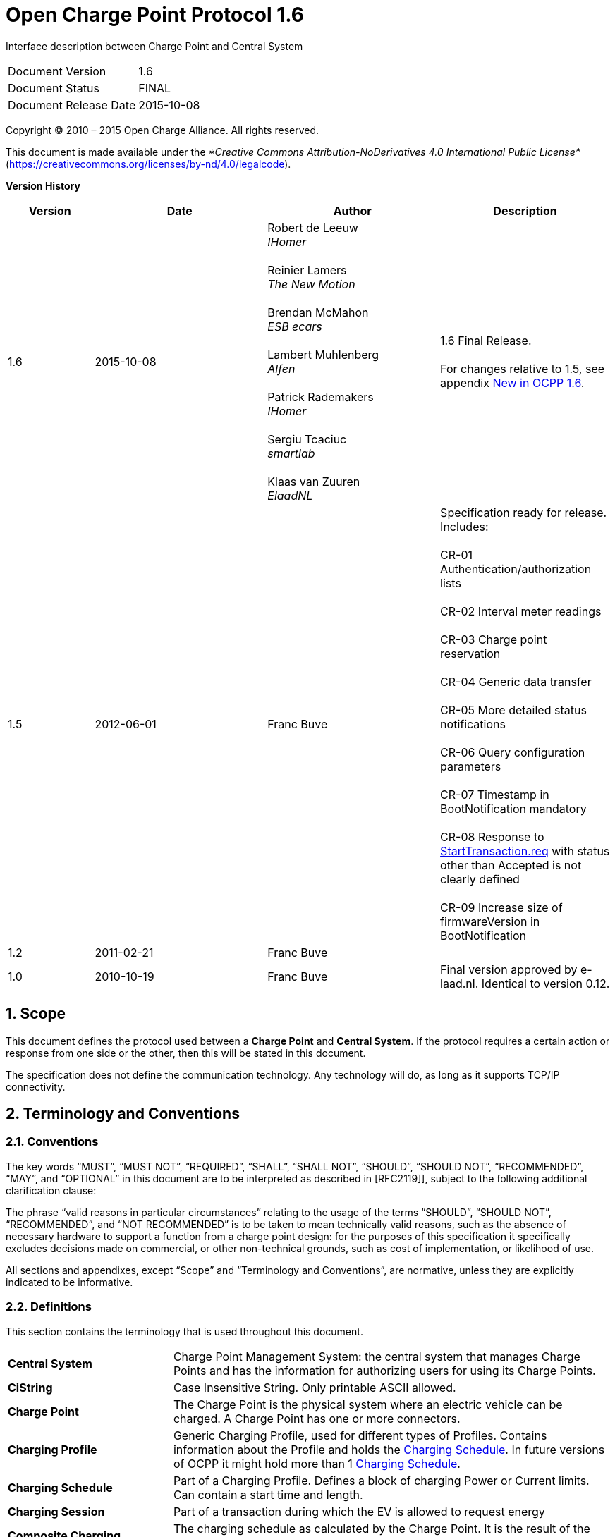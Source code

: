 :numbered:
:toc: macro

= Open Charge Point Protocol 1.6

Interface description between Charge Point and Central System

[cols=","]
|================================
|Document Version |1.6
|Document Status |FINAL
|Document Release Date |2015-10-08
|================================

<<<
Copyright © 2010 – 2015 Open Charge Alliance. All rights reserved.

This document is made available under the _*Creative Commons Attribution-NoDerivatives 4.0 International Public License*_ (https://creativecommons.org/licenses/by-nd/4.0/legalcode).

<<<
*Version History*

[cols="1,2,2,2",options="header",]
|=======================================================================
|*Version* |*Date* |*Author* |*Description*

|1.6
|2015-10-08
|Robert de Leeuw +
_IHomer_ +
 +
Reinier Lamers +
_The New Motion_ +
 +
Brendan McMahon +
_ESB ecars_ +
 +
Lambert Muhlenberg +
_Alfen_ +
 +
Patrick Rademakers +
_IHomer_ +
 +
Sergiu Tcaciuc +
_smartlab_ +
 +
Klaas van Zuuren +
_ElaadNL_
|1.6 Final Release. +
 +
For changes relative to 1.5, see appendix <<new-in-ocpp-1-6,
New in OCPP 1.6>>.

|1.5
|2012-06-01
|Franc Buve
|Specification ready for release. Includes: +
 +
CR-01 Authentication/authorization lists +
 +
CR-02 Interval meter readings +
 +
CR-03 Charge point reservation +
 +
CR-04 Generic data transfer +
 +
CR-05 More detailed status notifications +
 +
CR-06 Query configuration parameters +
 +
CR-07 Timestamp in BootNotification mandatory +
 +
CR-08 Response to <<starttransaction.req,StartTransaction.req>> with status other than Accepted is not clearly defined +
 +
CR-09 Increase size of firmwareVersion in BootNotification

|1.2
|2011-02-21
|Franc Buve
|

|1.0
|2010-10-19
|Franc Buve
|Final version approved by e-laad.nl. Identical to version 0.12.

|=======================================================================

<<<
[[scope]]
== Scope

This document defines the protocol used between a *Charge Point* and
**Central System**. If the protocol requires a certain action or
response from one side or the other, then this will be stated in this
document.

The specification does not define the communication technology. Any
technology will do, as long as it supports TCP/IP connectivity.

<<<
[[terminology-and-conventions]]
== Terminology and Conventions

[[conventions]]
=== Conventions

The key words “MUST”, “MUST NOT”, “REQUIRED”, “SHALL”, “SHALL NOT”,
“SHOULD”, “SHOULD NOT”, “RECOMMENDED”, “MAY”, and “OPTIONAL” in this
document are to be interpreted as described in [RFC2119]], subject to the following additional clarification clause:

The phrase “valid reasons in particular circumstances” relating to the usage of the terms “SHOULD”, “SHOULD NOT”, “RECOMMENDED”, and “NOT RECOMMENDED” is to be taken to mean technically valid reasons, such as the absence of necessary hardware to support a function from a charge point design: for the purposes of this specification it specifically excludes decisions made on commercial, or other non-technical grounds, such as cost of implementation, or likelihood of use.

All sections and appendixes, except “Scope” and “Terminology and
Conventions”, are normative, unless they are explicitly indicated to be
informative.


[[definitions]]
=== Definitions

This section contains the terminology that is used throughout this
document.

[cols="3,8"]
|=======================================================================
|*Central System* |Charge Point Management System: the central system
that manages Charge Points and has the information for authorizing users
for using its Charge Points.

|*CiString* | Case Insensitive String. Only printable ASCII allowed.

|*Charge Point* |The Charge Point is the physical system where an
electric vehicle can be charged. A Charge Point has one or more
connectors.

|*Charging Profile* | Generic Charging Profile, used for different types of Profiles. Contains information about the Profile and holds the <<chargingschedule,Charging Schedule>>. In future versions of OCPP it might hold more than 1 <<chargingschedule,Charging Schedule>>.

|*Charging Schedule* | Part of a Charging Profile. Defines a block of charging Power or Current limits.
Can contain a start time and length.

|*Charging Session* |Part of a transaction during which the EV is allowed to request energy

|*Composite Charging Schedule* |The charging schedule as calculated by the Charge Point. It is the result of the calculation of all active schedules and possible local limits present in the Charge Point. Also IEC 15118 limits might be taken into account.

|*Connector* |The term “Connector”, as used in this specification,
refers to an independently operated and managed electrical outlet on a
Charge Point. This usually corresponds to a single physical connector,
but in some cases a single outlet may have multiple physical socket
types and/or tethered cable/connector arrangements to facilitate
different vehicle types (e.g. four-wheeled EVs and electric scooters).

|*Control Pilot signal* | signal used by a Charge Point to inform EV
of maximum Charging power or current limit, as defined by <<ref-IEC61851,[IEC61851-1]>>.

|[[energy-transfer-period]] *Energy Transfer Period* | Time during which an EV chooses to take offered energy, or return it. Multiple Energy Transfer Periods are possible during a Transaction.

|*Local Controller* |Optional device in a smart charging infrastructure. Located on the premises with a number of Charge Points connected to it. Sits between the Charge Points and Central System. Understands and speaks OCPP messages. Controls the Power or Current in other Charge Point by using OCPP smart charging messages. Can be a Charge Point itself.
|*OCPP-J*| OCPP via JSON over WebSocket
|*OCPP-S*| OCPP via SOAP
|*Phase Rotation*| Defines the wiring order of the phases between the energy meter (or if absent, the grid connection), and the Charge Point connector.

|[[transaction]] *Transaction* | The part of the charging process that starts when all relevant preconditions (e.g. authorization, plug inserted) are met, and ends at the moment when the Charge Point irrevocably leaves this state.

|*String* | Case Sensitive String. Only printable ASCII allowed.
All strings in messages and enumerations are case sensitive, unless
explicitly stated otherwise.
|=======================================================================


[[abbreviations]]
=== Abbreviations

[cols="1,6"]
|==================================================
|*CSL* |Comma Separated List
|*CPO* |Charge Point Operator
|*DNS* |Domain Name System
|*DST* |Daylight Saving Time
|*EV* |Electrical Vehicle
|*EVSE* |Electric Vehicle Supply Equipment <<ref-IEC61851,[IEC61851-1]>>
|*FTP(S)* |File Transport Protocol (Secure)
|*HTTP(S)* |HyperText Transport Protocol (Secure)
|*ICCID* |Integrated Circuit Card Identifier
|*IMSI* |International Mobile Subscription Identity
|*JSON* |Java Simple Object Notation
|*NAT*| Native Address Translation
|*PDU* |Protocol Data Unit
|*SC* |Smart Charging
|*SOAP* |Simple Object Access Protocol
|*URL* |Uniform Resource Locator
|*RST* | 3 phase power connection, Standard Reference Phasing
|*RTS* | 3 phase power connection, Reversed Reference Phasing
|*SRT* | 3 phase power connection, Reversed 240 degree rotation
|*STR* | 3 phase power connection, Standard 120 degree rotation
|*TRS* | 3 phase power connection, Standard 240 degree rotation
|*TSR* | 3 phase power connection, Reversed 120 degree rotation
|*UTC* |Coordinated Universal Time
|==================================================

[[references]]
=== References

[cols="2,9"]
|=======================================================================
|*[[ref-IEC61851]][IEC61851-1]* |“IEC 61851-1 2010: Electric vehicle conductive charging system - Part 1: General requirements” https://webstore.iec.ch/publication/6029[https://webstore.iec.ch/publication/6029]
|*[[ref-OCPP15]][OCPP1.5]* |“OCPP 1.5: Open Charge Proint Protocol 1.5” http://www.openchargealliance.org/downloads/[http://www.openchargealliance.org/downloads/]
|*[[ref-OCPP_CT]][OCPP_1.6CT]* |“OCPP 1.6 Compliance testing”  http://www.openchargealliance.org/downloads/[http://www.openchargealliance.org/downloads/]
|*[[ref-OCPP_IMP_J]][OCPP_IMP_J]* |“OCPP JSON Specification”  http://www.openchargealliance.org/downloads/[http://www.openchargealliance.org/downloads/]
|*[[ref-OCPP_IMP_S]][OCPP_IMP_S]* |“OCPP SOAP Specification”  http://www.openchargealliance.org/downloads/[http://www.openchargealliance.org/downloads/]
|[[ref-RFC2119]]*[RFC2119]* |“Key words for use in RFCs to Indicate Requirement
Levels”. S. Bradner. March
1997. http://www.ietf.org/rfc/rfc2119.txt[http://www.ietf.org/rfc/rfc2119.txt]
|=======================================================================

<<<
[[introduction]]
== Introduction

This is the specification for OCPP version 1.6.

OCPP is a standard open protocol for communication between Charge Points and a Central System and is designed to accommodate any type of charging technique.

OCPP 1.6 introduces new features to accommodate the market: Smart Charging, OCPP using JSON over Websockets, better diagnostics possibilities (<<reason,Reason>>), more Charge Point <<chargepointstatus, Statuses>> and <<trigger-message, TriggerMessage>>. OCPP 1.6 is based on OCPP 1.5, with some new features and a lot of textual improvements, clarifications and fixes for all known ambiguities. Due to improvements and new features, OCPP 1.6 is not backward compatible with OCPP 1.5.

For a full list of changes, see: <<new-in-ocpp-1-6,New in OCPP 1.6>>.

Some basic concepts are explained in the sections below in this
introductory chapter. The chapters: <<operations-initiated-by-charge-point,"Operations Initiated by Charge Point">>
and  <<operations-initiated-by-central-system,"Operations Initiated by Central System">> describe the operations supported
by the protocol. The exact messages and their parameters are detailed in
the chapter: <<messages,Messages>> and data types are described in chapter: <<types,Types>>.
Defined configuration keys are described in the chapter: <<standard-configuration-key-names-values,Standard Configuration Key Names & Values>>.

=== Document structure

With the introduction of OCPP 1.6, there are two different flavours of OCPP; next to the
SOAP based implementations, there is the possibility to use the much more compact
JSON alternative. To avoid confusion in communication on the type of implementation
we recommend using the distinct suffixes -J and -S to indicate JSON or SOAP. In
generic terms this would be OCPP-J for JSON and OCPP-S for SOAP.

To support the different flavours, the OCPP standard is divided in multiple documents. The base document
 (the one you are reading now) contains the technical protocol specification. The technical protocol
 specification must be used with one of the transport protocol specifications. the <<ref-OCPP_IMP_S, OCPP SOAP Specification>>
 contains the implementation specification needed to make a OCPP-S implementation. For OCPP-J, the <<ref-OCPP_IMP_J,OCPP
 JSON Specification>> must be used.

For improved interoperabillity between the Central Systems and Charge Points, it is adviced to meet the requirements stated in the <<ref-OCPP_CT, OCPP 1.6 Compliance testing>> documentation.



[[feature-profiles]]
=== Feature Profiles

This section is informative.

In OCPP 1.6 features and associated messages are grouped in _profiles_.
Depending on the required functionality, implementers can choose to
implement one or more of the following profiles.

[cols=",",options="header",]
|=======================================================================
|*Profile name* |*Description*
|*Core* |Basic Charge Point functionality comparable with OCPP 1.5
<<ref-OCPP15,[OCPP1.5]>> without support for firmware updates, local authorization list management and reservations.
|*Firmware Management* | Support for firmware update management and
diagnostic log file download.
|*Local Auth List Management* | Features to manage the local authorization
list in Charge Points.
|*Reservation*| Support for reservation of a Charge Point.
|*Smart Charging*| Support for basic Smart Charging, for instance using control pilot.
|*Remote Trigger*| Support for remote triggering of Charge Point
initiated messages
|=======================================================================

These profiles can be used by a customer to determine if a OCPP 1.6 product
has the required functionality for their business case. Compliance testing
will test per profile if a product is compliant with the OCPP 1.6 specification.

Implementation of the Core profile is required. Other profiles are optional.

When the profiles *Core*, *Firmware Management*, *Local Auth List Management* and *Reservation* are implemented,
all functions originating from OCPP 1.5  <<ref-OCPP15,[OCPP1.5]>> are covered.

The grouping of all messages in their profiles can be found in the table below.

[cols=",^,^,^,^,^,^",options="header",]
|=======================================================================
|*Message*|*Core*|*Firmware Management*|*Local Auth List Management*|*Reservation*|*Smart Charging*|*Remote Trigger*
|<<authorize.req, Authorize>>|X|||||
|<<bootnotification.req, BootNotification>>|X|||||
|<<changeavailability.req, ChangeAvailability>>|X|||||
|<<changeconfiguration.req, ChangeConfiguration>>|X|||||
|<<clearcache.req, ClearCache>>|X|||||
|<<datatransfer.req, DataTransfer>>|X|||||
|<<getconfiguration.req, GetConfiguration>>|X|||||
|<<heartbeat.req, Heartbeat>>|X|||||
|<<metervalues.req, MeterValues>>|X|||||
|<<remotestarttransaction.req, RemoteStartTransaction>>|X|||||
|<<remotestoptransaction.req, RemoteStopTransaction>>|X|||||
|<<reset.req, Reset>>|X|||||
|<<starttransaction.req, StartTransaction>>|X|||||
|<<statusnotification.req, StatusNotification>>|X|||||
|<<stoptransaction.req, StopTransaction>>|X|||||
|<<unlockconnector.req, UnlockConnector>>|X|||||
|<<getdiagnostics.req, GetDiagnostics>>||X||||
|<<diagnosticsstatusnotification.req, DiagnosticsStatusNotification>>||X||||
|<<firmwarestatusnotification.req, FirmwareStatusNotification>>||X||||
|<<updatefirmware.req, UpdateFirmware>>||X||||
|<<getlocallistversion.req, GetLocalListVersion>>|||X|||
|<<sendlocallist.req, SendLocalList>>|||X|||
|<<cancelreservation.req, CancelReservation>>||||X||
|<<reservenow.req, ReserveNow>>||||X||
|<<clearchargingprofile.req, ClearChargingProfile>>|||||X|
|<<getcompositeschedule.req, GetCompositeSchedule>>|||||X|
|<<setchargingprofile.req, SetChargingProfile>>|||||X|
|<<triggermessage.req, TriggerMessage>>||||||X
|=======================================================================

The support for the specific charging profiles is reported by the
<<configkey-supported-feature-profiles, `SupportedFeatureProfiles`>> configuration
key.

[[general-views-of-operation]]
=== General views of operation

This section is informative.

The following figures describe the general views of the operations
between Charge Point and Central System for two cases:

1.  a Charge Point requesting authentication of a card and sending charge
transaction status,
2.  Central System requesting a Charge Point to update its firmware.

The arrow labels in the following figures indicate the PDUs exchanged
during the invocations of the operations. These PDUs are defined in
detail in the <<messages,Messages>> section.

.Sequence Diagram: Example of starting and stopping a transaction
image::media/sd_example_of_starting_and_stopping_a_transaction.png["Example of starting and stopping a transaction",scaledwidth="95%"]

When a Charge Point needs to charge an electric vehicle, it needs to
authenticate the user first before the charging can be started. If the
user is authorized the Charge Point informs the Central System that it has
started with charging.

When a user wishes to unplug the electric vehicle from the Charge Point,
the Charge Point needs to verify that the user is
either the one that initiated the charging or that the user is in the
same group and thus allowed to terminate the charging. Once authorized,
the Charge Point informs the Central System that the charging has been
stopped.

[NOTE]
A Charge Point MUST NOT send an <<authorize.req,Authorize.req>> before stopping a transaction
if the presented idTag is the same as the idTag presented to start the transaction.


.Sequence Diagram: Example of a firmware update
image::media/sd_example_of_a_firmware_update.png["Example of a firmware update",scaledwidth="95%"]

When a Charge Point needs to be updated with new firmware, the Central System
informs the Charge Point of the time at which the Charge Point can start downloading the
new firmware. The Charge Point SHALL notify the Central System after each step
as it downloads and installs the new firmware.

[[local-authorization-and-offline-behavior]]
=== Local Authorization & Offline Behavior

This section is normative.

In the event of unavailability of the communications or even of the Central System, the Charge Point is designed to operate stand-alone. In that situation, the Charge Point is said to be _offline_.

To improve the experience for users, a Charge Point MAY support local authorization of identifiers, using an <<authorization-cache,Authorization Cache>> and/or a <<localauthorizationlist,Local Authorization List>>.

This allows (a) authorization of a user when _offline_, and (b) faster (apparent) authorization response time when communication between Charge Point and Central System is slow.

The <<configkey-local-authorize-offline, `LocalAuthorizeOffline`>> configuration key controls whether a Charge Point will authorize a user when _offline_ using the Authorization Cache and/or the Local Authorization List.

The <<configkey-local-preauthorize, `LocalPreAuthorize`>> configuration key controls whether a Charge Point will use the Authorization Cache and/or the Local Authorization List to start a transaction without waiting for an authorization response from the Central System.

A Charge Point MAY support the (automatic) authorization of any presented identifier when _offline_, to avoid refusal of charging to bona-fide users that cannot be explicitly authorized by Local Authorization List/Authorization Cache entries.
This functionality is explained in more detail in <<unknown-offline-authorization, Unknown Offline Authorization>>.

[[authorization-cache]]
==== Authorization Cache

A Charge Point MAY implement an _Authorization Cache_ that autonomously maintains a record of previously presented identifiers that have been successfully authorized by the Central System.
(_Successfully_ meaning: a response received on a message containing an idTag)

If implemented, the Authorization Cache SHOULD conform to the following semantics:

* The Cache contains all the latest received identifiers (i.e. valid and NOT-valid).

* The Cache is updated using all received <<idtaginfo,IdTagInfo>> (from <<authorize.conf,Authorize.conf>>,
<<starttransaction.conf,StartTransaction.conf>> and <<stoptransaction.conf,StopTransaction.conf>>)

* When the validity of a Cache entry expires, it SHALL be changed to expired in the Cache.

* When an <<idtaginfo,IdTagInfo>> is received for an identifier in the Cache, it SHALL be updated.

* If new identifier authorization data is received and the Authorization Cache is full, the Charge Point SHALL remove any NOT-valid entries, and then, if necessary, the oldest valid entries to make space for the new entry.

* Cache values SHOULD be stored in non-volatile memory, and SHOULD be persisted across reboots and power outages.

* When an identifier is presented that is stored in the cache as NOT-valid, and the Charge Point is _online_: an <<authorize.req,Authorize.req>> SHOULD be sent to the central System to check the current state of the identifier.

Operation of the Authorization Cache, when present, is reported (and controlled, where possible) by the <<configkey-authorization-cache-enabled, `AuthorizationCacheEnabled`>> configuration key.

[[localauthorizationlist]]
==== Local Authorization List

The Local Authorization List is a list of identifiers that can be synchronized with the Central System.

The list contains the authorization status of all (or a selection of) identifiers and the authorization status/expiration date.

Identifiers in the Local Authorization list can be marked as *valid*, *expired*, *(temporarily) blocked*, or *blacklisted*, corresponding to <<idtaginfo,IdTagInfo>> _status_ values _Accepted_/_ConcurrentTx_, _Expired_, _Blocked_, and _Invalid_, respectively.

These values may be used to provide more fine grained information to users (e.g. by display message) during local authorization.

The Local Authorization List SHOULD be maintained by the Charge Point in non-volatile memory, and SHOULD be persisted across reboots and power outages.

A Charge Point that supports Local Authorization List SHOULD implement the configuration key:
<<configkey-local-auth-list-max-length,`LocalAuthListMaxLength`>> This gives the Central System a way to known the the maximum possible number of Local Authorization List elements in a Charge Point

The Charge Point indicates whether the Local Authorization List is supported by the presence or absence of the `LocalAuthListManagement` element in the value of the <<configkey-supported-feature-profiles, `SupportedFeatureProfiles`>> configuration key. Whether the Local Authorization List is enabled is reported and controlled by the  <<configkey-local-auth-list-enabled, `LocalAuthListEnabled`>> configuration key.

The Central System can synchronize this list by either (1)
sending a complete list of identifiers to replace the Local Authorization
List or (2) by sending a list of changes (add, update, delete) to apply
to the Local Authorization List. The operations to support this are
<<get-local-list-version,Get Local List Version>> and
<<send-local-list,Send Local List>>.

.Sequence Diagram: Example of a full local authorization list update
image::media/sd_local_authorization_list_full.png["Example of a full local authorization list update",scaledwidth="80%"]


.Sequence Diagram: Example of a differential local authorization list update
image::media/sd_local_authorization_list_differential.png["Example of a differential local authorization list update",scaledwidth="80%"]

The Charge Point SHALL NOT modify the contents of the Authorization List by any other means than upon a the receipt of a SendLocalList PDU from the Central System.

[NOTE]
Conflicts between the local authorization list and the validity reported in, for instance, a <<starttransaction.conf, StartTransaction.conf>>  message might occur. When this happens the Charge Point SHALL inform the Central System by sending a <<status-notification, StatusNotification>> with ConnectorId set to 0, and ErrorCode set to 'LocalListConflict'.

[[relation-between-authorization-cache-and-local-authorizationlist]]
==== Relation between Authorization Cache and Local Authorization List

The Authorization Cache and Local Authorization List are distinct logical data structures. Identifiers known in
the Local Authorization List SHALL NOT be added to the Authorization Cache.

Where both Authorization Cache and Local Authorization List are supported, a Charge Point SHALL treat
Local Authorization List entries as having priority over Authorization Cache entries for the same identifiers.

[[unknown-offline-authorization]]
==== Unknown Offline Authorization

When _offline_, a Charge Point MAY allow automatic authorization of any "unknown" identifiers that cannot be explicitly authorized by Local Authorization List or Authorization Cache entries. Identifiers that are present in a Local Authorization List that have a status other than “Accepted” (Invalid, Blocked, Expired) MUST be rejected. Identifiers that were valid but are apparently expired due to passage of time MUST also be rejected.

Operation of the Unknown Offline Authorization capability, when supported, is reported (and controlled, where possible) by the <<configkey-allow-offline-tx-for-unknown-id, `AllowOfflineTxForUnknownId`>> configuration key.

When connection the the Central Server is restored, the Charge Point SHALL send a <<start-transaction, Start Transaction>> request for any transaction that was authorized _offline_, as required by <<transaction-related-messages, transaction-related message handling>>.  When the authorization status in the <<starttransaction.conf>> is not _Accepted_, and the transaction is still ongoing, the Charge Point SHOULD:

 * when <<configkey-stop-transaction-on-invalid-id,`StopTransactionOnInvalidId`>>
is set to _true_: stop the transaction normally as
stated in <<stop-transaction, Stop Transaction>>. The <<reason,Reason>> field in the <<stop-transaction, Stop Transaction>> request should be set to _DeAuthorized_. If the Charge Point has the possibility to lock the Charging Cable, it SHOULD keep the Charging Cable locked until the owner presents his identifier.
 * when <<configkey-stop-transaction-on-invalid-id,`StopTransactionOnInvalidId`>>
is set to _false_: only stop energy delivery to the
 vehicle.

[NOTE]
 In the case of an invalid identifier, an operator MAY choose to charge the EV with a minimum amount of energy so the EV is able to drive away. This amount is controlled by the optional configuration key: <<configkey-max-energy-on-invalid-id,`MaxEnergyOnInvalidId`>>.

[[transaction-in-relation-to-energy-transfer-periods]]
=== Transaction in relation to Energy Transfer Period

This section is informative.

The <<energy-transfer-period, Energy Transfer Period>>  is a period of time during wich energy is transferred between the EV and the EVSE. There MAY be multiple Energy Transfer Periods during a <<transaction, Transaction>>.

Multiple Energy Transfer Periods can be separated by either:

* an EVSE-initiated supense of transfer during which de EVSE does not offer energy transfer

* an EV-initiated suspense of transfer during which the EV remains electrically connected to the EVSE

* an EV-initiated suspense of transfer during which the EV is not electrically connected to the EVSE.

A Central System MAY deduce the start and end of an Energy Transfer Period from the MeterValues that are sent during the Transaction.

.OCPP Charging Session and transaction definition

image::media/sd_transaction_irt_energy_transfer_periods.png["Transaction in relation to Energy Transfer Periods",scaledwidth="85%"]

[[transaction-related-messages]]
=== Transaction-related messages

This section is normative.

The Charge Point SHOULD deliver transaction-related messages to the Central
System in chronological order as soon as possible. Transaction-related messages
are <<starttransaction.req,StartTransaction.req>>,
<<stoptransaction.req, StopTransaction.req>> and periodic or clock-aligned
<<metervalues.req, MeterValues.req>> messages.

When _offline_, the Charge Point MUST queue any transaction-related messages that
it would have sent to the Central System if the Charge Point had been online.

In the event that a Charge Point has transaction-related messages queued to be
sent to the Central System, new messages that are not transaction-related MAY
be delivered immediately without waiting for the queue to be emptied.  It is
therefore allowed to send, for example, an Authorize request or a Notifications
request before the transaction-related message queue has been emptied, so
that customers are not kept waiting and urgent notifications are not delayed.

The delivery of new transaction-related messages SHALL wait until the queue has
been emptied. This is to ensure that transaction-related messages are always
delivered in chronological order.

When the Central System receives a transaction-related message that was queued
on the Charge Point for some time, the Central System will not be aware that
this is a historical message, other than by inference given that the various
timestamps are significantly in the past. It SHOULD process such a message as
any other.

[[transaction-message-error-responses]]
==== Error responses to transaction-related messages

It is permissible for the Charge Point to skip a transaction-related message if
and only if the Central System repeatedly reports a `failure to process the
message'. Such a stipulation is necessary, because otherwise the requirement to
deliver every transaction-related message in chronological order would entail
that the Charge Point cannot deliver any transaction-related messages to the
Central System after a software bug causes the Central System not to
acknowledge one of the Charge Point's transaction-related messages.

What kind of response, or failure to respond, constitutes a `failure to process
the message' is defined in the documents <<ref-OCPP_IMP_J, OCPP JSON Specification>> and <<ref-OCPP_IMP_S, OCPP SOAP Specification>>.

The number of times and the interval with which the Charge Point should retry
such failed transaction-related messages MAY be configured using the
<<configkey-transaction-message-attempts,`TransactionMessageAttempts`>> and
<<configkey-transaction-message-retry-interval,`TransactionMessageRetryInterval`>>
configuration keys.

When the Charge Point encounters a first failure to deliver a certain
transaction-related message, it SHOULD send this message again as long as it
keeps resulting in a failure to process the message and it has not yet
encountered as many failures to process the message for this message as
specified in its <<configkey-transaction-message-attempts,`TransactionMessageAttempts`>>
configuration key. Before every
retransmission, it SHOULD wait as many seconds as specified in its
<<configkey-transaction-message-retry-interval,`TransactionMessageRetryInterval`>>
key, multiplied by the number of preceding
transmissions of this same message.

As an example, consider a Charge Point that has the value "3" for the
<<configkey-transaction-message-attempts,`TransactionMessageAttempts`>>
configuration key and the value "60" for the
<<configkey-transaction-message-retry-interval,`TransactionMessageRetryInterval`>>
configuration key. It sends a StopTransaction
message and detects a failure to process the message in the Central System.
The Charge Point SHALL wait for 60 seconds, and resend the message.
In the case when there is a second failure, the Charge Point SHALL wait for 120 seconds,
before resending the message.
If this final attempt fails, the Charge Point SHOULD discard the message
and continue with the next transaction-related message, if there is any.

[[connector-numbering]]
=== Connector numbering

This section is normative.

To enable Central System to be able to address all the connectors of a Charge Point, ConnectorIds MUST always be numbered in the same way.

Connectors numbering (ConnectorIds) MUST be as follows:

- ID of the first connector MUST be 1

- Additional connectors MUST be sequentially numbered (no numbers may be skipped)

- ConnectorIds MUST never be higher than the total number of connectors of a Charge Point

- For operations intiated by the Central System, ConnectorId 0 is reserved for addressing the entire Charge Point.

- For operations initiated by the Charge Point (when reporting), ConnectorId 0 is reserved for the Charge Point main controller.

Example:
A Charge Point with 3 connectors: All connectors MUST be numbered with the
IDs: 1, 2 and 3. It is advisable to number the connectors of a Charge Point
in a logical way: from left to right, top to bottom incrementing.


[[id-tokens]]
=== ID Tokens

This section is normative.

In most cases, <<idtoken,IdToken>> data acquired via local token reader hardware
is usually a (4 or 7 byte) UID value of a physical RFID card, typically represented
as 8/14 hexadecimal digit characters.

However, <<idtoken,IdToken>>s sent to Charge Points by Central Systems for remotely initiated charging sessions
may commonly be (single use) virtual transaction authorization codes,
or virtual RFID tokens that deliberately use a non-standard UID format to avoid possible conflict with
real UID values.

Also, <<idtoken,IdToken>> data used as <<parent-id-tag,ParentIds>> may often use a shared central account identifier for the
ParentId, instead of a UID of the first/master RFID card of an account.

Therefore, message data elements of the <<idtoken,IdToken>> class (including ParentId) MAY contain any data,
subject to the constraints of the data-type (CiString20Type), that is meaningful
to a Central System (e.g. for the purpose of identifying the initiator of charging activity),
and Charge Points MUST NOT make any presumptions as to the format or content of such data
(e.g. by assuming that it is a UID-like value that must be hex characters only and/or an even number of digits).

[NOTE]
To promote interoperability, based on common practice to date in the case of <<idtoken,IdToken>> data
representing physical ISO 14443 compatible RFID card UIDs, it is RECOMMENDED that such UIDs
be represented as hex representations of the UID bytes. According to ISO14443-3, byte 0 should come first in the hex string.

[[parent-id-tag]]
=== Parent idTag

This section is normative.

A Central System has the ability to treat a set of identity tokens as a “group”, thereby
allowing any one token in the group to start a transaction and for the same token, or another
token in the same group, to stop the transaction. This supports the common use-cases of families
or businesses with multiple drivers using one or more shared electric vehicles on a single
recharging contract account.

Tokens (idTags) are grouped for authorization purposes by specifying a common group identifier
in the optional ParentId element in <<idtaginfo,IdTagInfo>>: two idTags are considered to be in the same group
if their ParentId Tags match.

[NOTE]
Even though the ParentId has the same nominal data type (<<idtoken,IdToken>>) as an idTag, the value
of this element may not be in the common format of <<idtoken,IdToken>>s and/or may not represent an actual valid
<<idtoken,IdToken>> (e.g. it may be a common shared "account number"): therefore, the ParentId value SHOULD NOT be
used for comparison against a presented Token value (unless it also occurs as an idTag value).

[[reservations]]
=== Reservations

This section is informative.

Reservation of a Charge Point is possible using the <<reserve-now,Reserve Now>>
operation. This operation reserves the Charge Point until a certain
expiry time for a specific idTag. A parent idTag may be included in
the reservation to support ‘group’ reservations. It is possible to
reserve a specific connector on a Charge Point or to reserve any
connector on a Charge Point. A reservation is released when the reserved
idTag is used on the reserved connector (when specified) or on any
connector (when unspecified) or when the expiry time is reached or when
the reservation is explicitly canceled.

[[vendor-specific-data-transfer]]
=== Vendor-specific data transfer

This section is informative.

The mechanism of vendor-specific data transfer allows for the exchange
of data or messages not standardized in OCPP . As such, it offers a
framework within OCPP for experimental functionality that may find its
way into future OCPP versions. Experimenting can be done without
creating new (possibly incompatible) OCPP dialects. Secondly, it offers
a possibility to implement additional functionality agreed upon between
specific Central System and Charge Point vendors.

The operation Vendor Specific Data MAY be initiated either by the
Central System or by the Charge Point.

IMPORTANT: Please use with extreme caution and only for optional
functionality, since it will impact your compatibility with other
systems that do not make use of this option. We recommend mentioning the
usage explicitly in your documentation and/or communication. Please
consider consulting the Open Charge Alliance before turning to this option to
add functionality.

[[smart-charging]]
=== Smart Charging

This section is normative.

With Smart Charging a Central System gains the ability to influence the
charging power or current of a specific EV, or the total allowed energy consumption
on an entire Charge Point / a group of Charge Points, for instance,
based on a grid connection, energy availability on the gird or the wiring
of a building. Influencing the charge power or current is based on energy transfer
limits at specific points in time. Those limits are combined in a Charging Profile.

[[charging-profile-purposes]]
==== Charging profile purposes

A charging profile consists of a charging schedule, which is basically a
list of time intervals with their maximum charge power or current,
and some values to specify the
time period and recurrence of the schedule.

There are three different types of charging profiles, depending on their
purpose:

[[chargepointmaxprofile]]
* _ChargePointMaxProfile_

In load balancing scenarios, the Charge Point has one or more
local charging profiles that limit the power or current to be shared by all connectors
of the Charge Point. The Central System SHALL configure such a profile
with ChargingProfilePurpose set to “_ChargePointMaxProfile_”. _ChargePointMaxProfile_
can only be set at Charge Point ConnectorId 0.

[[txdefaultprofile]]
* _TxDefaultProfile_

Default schedules for new transactions MAY be used to impose charging policies.
An example could be a policy that prevents charging during the day.
For schedules of this purpose, ChargingProfilePurpose SHALL be set
to _TxDefaultProfile_.

_If TxDefaultProfile is set to ConnectorId 0, the TxDefaultProfile is applicable to all Connectors._

_If ConnectorId is set >0, it only applies to that specific connector._

_In the event a TxDefaultProfile for connector 0 is installed, and the Central System sends a new profile with ConnectorId >0, the TxDefaultProfile SHALL be replaced only for that specific connector._

[[txprofile]]
* _TxProfile_

If a transaction-specific profile with purpose _TxProfile_ is present,
it SHALL overrule the default charging profile with purpose
<<txdefaultprofile,TxDefaultProfile>> for the duration of the current transaction only.
After the transaction is stopped, the profile SHOULD be deleted.
If there is no transaction active on the connector specified in a charging
profile of type _TxProfile_, then the Charge Point SHALL discard it
and return an error status in <<setchargingprofile.conf,SetChargingProfile.conf>>.

The final schedule constraints that apply to a transaction are
determined by merging the profiles with purposes _ChargePointMaxProfile_
with the profile _TxProfile_ or the <<txdefaultprofile,TxDefaultProfile>> in case no profile
of purpose _TxProfile_ is provided.
_TxProfile SHALL only be set at Charge Point ConnectorId >0._

[[stacking-charging-profiles]]
==== Stacking charging profiles

It is allowed to stack charging profiles of the same charging profile
purpose in order to describe complex calendars. For example, one can define
a charging profile of purpose <<txdefaultprofile,TxDefaultProfile>> with a duration and recurrence
of one week that allows full power or current charging on weekdays from 23:00h to 06:00h
and from 00:00h to 24:00h in weekends and reduced power or current charging at other times.
On top of that, one can define other <<txdefaultprofile,TxDefaultProfiles>> that define exception to this rule, for example for holidays.

Precedence of charging profiles is determined by the value of their StackLevel parameter.
At any point in time the prevailing charging profile SHALL be the charging profile with the
highest stackLevel among the profiles that are valid at that point in time, as determined by their
validFrom and validTo parameters.

To avoid conflicts, the existence of multiple Charging Profiles with the same stackLevel and Purposes
in a Charge Point is not allowed. Whenever a Charge Point receives a Charging Profile with a <<stacklevel,stackLevel>>
and Purpose that already exists in the Charge Point, the Charge Point SHALL replace the existing profile.

[NOTE]
In the case an updated charging profile (with the same stackLevel and purpose) is sent with a validFrom DateTime in the future, the Charge Point SHALL replace the installed profile and SHALL revert to default behavior until validFrom is reached. It is RECOMMENDED to provide a start time in the past to prevent gaps.

[[combining-charging-profile-purposes]]
==== Combining charging profile purposes

The Composite Schedule that will guide the charging level is a combination of the
prevailing Charging Profiles of the different <<charging-profile-purposes,chargingProfilePurposes>>.

This Composite Schedule is calculated by taking the minimum value for each
time interval. Note that time intervals do not have to be of fixed
length, nor do they have to be the same for every charging profile
purpose. This means that a resulting Composite Schedule MAY contain
intervals of different lengths.

At any point in time, the available power or current in the Composite Schedule, which
is the result of merging the schedules of charging profiles
<<chargepointmaxprofile,ChargePointMaxProfile>> and
<<txdefaultprofile,TxDefaultProfile>> (or <<txprofile,TxProfile>>),
SHALL be less than or equal to lowest value of available power or current in any of
the merged schedules.

In the case the Charge Point is equipped with more than one Connector, the limit value of
ChargePointMaxProfile is the limit for all connectors combined.
The combined energy flow of all connectors SHALL NOT be greater then the limit set
by ChargePointMaxProfile.

[[SmartChargingUseCases]]
==== Smart Charging Use Cases

This section is informative.

There may be many different uses for smart charging.
The following three typical kinds of smart charging will be used to illustrate
the possible behavior of smart charging:

- <<load-balancing, Load balancing>>
- <<central-smart-charging, Central smart charging>>
- <<local-smart-charging, Local smart charging>>

There are more complex use cases possible in which two or more of the above use cases are combined into one more complex system.


[[load-balancing]]
===== Load Balancing

This section is informative.

The Load Balancing use case is about internal
load balancing within the Charge Point, the Charge Point controls
the charging schedule per connector.
The Charge Point is configured with a fixed limit,
for example the maximum current of the connection to the grid.

The optional charging schedule field <<minchargingrate, minChargingRate>> may be used by the Charge Point to optimize the power distribution between the connectors.  The parameter informs the Charge Point that charging below <<minchargingrate, minChargingRate>> is inefficient, giving the possibility to select another balancing strategy.

.Load balancing Smart Charging topology
image::media/deployment_load_balancing_sc.png["Load balancing Smart Charging topology",scaledwidth="85%"]


[[central-smart-charging]]
===== Central Smart Charging

This section is informative.

With Central smart charging the constraints on the charging
schedule, per transaction, are determined by the Central System. The Central System uses
these schedules to stay within limits imposed by any external system.
The Central System directly controls the limits on the connectors of the Charge Points.

.Central Smart Charging topology
image::media/deployment_central_sc.png["Central Smart Charging topology",scaledwidth="70%"]

Central smart charging assumes that charge limits are controlled by the
Central System. The Central System receives a capacity forecast from the
grid operator (DSO) or another source in one form or another and
calculates charging schedules for some or all charging transactions,
details of which are out of scope of this specification.

The Central System imposes charging limits on connectors. In response to a
<<starttransaction.req, StartTransaction.req>> PDU The Central System
may choose to set charging limits to the transaction using the TxProfile

Central Smart Charging can be done with a Control Pilot signal,
albeit with some limitations, because an EV cannot communicate its
charging via the Control Pilot signal. In analogy to the
<<local-smart-charging, Local Smart Charging>> use case,
a connector can execute a charging schedule by the Control Pilot signal.
This is illustrated in the Figure below:

.Sequence Diagram: Central Smart Charging
image::media/sd_central_smart_charging.png["Central Smart Charging",scaledwidth="95%"]


Explanation for the above figure:

* After authorization the connector will set a maximum current to use via
the Control Pilot signal. This limit is based on a (default) charging profile that
the connector had previously received from the Central System. The EV starts
charging and a <<starttransaction.req,StartTransaction.req>> is sent to the Central System.

* While charging is in progress the connector will continuously adapt the
maximum current or power according to the charging profile. Optionally,
at any point in time the Central System may send a new charging profile
for the connector that shall be used as a limit schedule for the EV.


[[local-smart-charging]]
===== Local Smart Charging

The Local Smart Charging use case describes a
use case in which smart charging enabled Charge Points have charging limits
controlled locally by a Local Controller, not the Central System. The use case
for local smart charging is about limiting the amount of power that can
be used by a group of Charge Points, to a certain maximum. A typical use
would be a number of Charge Points in a parking garage where the rating
of the connection to the grid is less than the sum the ratings of the
Charge Points. Another application might be that the Local Controller
receives information about the availability of power from a DSO or a
local smart grid node.

.Local Smart Charging topology
image::media/deployment_local_sc.png["Local Smart Charging topology",scaledwidth="95%"]


Local smart charging assumes the existence of a Local Controller to
control a group of Charge Points. The Local Controller is a logical
component. It may be implemented either as a separate physical component
or as part of a ‘master’ Charge Point controlling a number of other
Charge Points. The Local Control implements the OCPP protocol and is a proxy
for the group members' OCPP messages, and may or may not have any connectors of its own.

In the case of local smart charging the Local Controller imposes
charging limits on a Charge Point. These limits may be changed
dynamically during the charging process in order to keep the power
consumption of the group of Charge Points within the group limits. The
group limits may be pre-configured in the Local Controller or may have
been configured by the Central System.

The optional charging schedule field <<minchargingrate, minChargingRate>> may be used by the Local Controller to optimize the power distribution between the connectors.  The parameter informs the Local Controller that charging below <<minchargingrate, minChargingRate>> is inefficient, giving the possibility to select another balancing strategy.

The following diagram illustrates the sequence of messages to set
charging limits on Charge Points in a Local Smart Charging group. These limits can either be
pre-configured in the Local Controller in one way or another, or they can
be set by the Central System. The Local Controller contains the logic to
distribute this capacity among the connected connectors by adjusting their
limits as needed.

.Presetting Local Group Limits
image::media/sd_presetting_local_group_limits.png["Presetting Local Group Limits",scaledwidth="95%"]


The next diagram describe the sequence of messages for a typical case
of Local Smart Charging. For simplicity’s sake, this case only involves
one connector.

.Sequence Diagram: Local Smart Charging
image::media/sd_local_smart_charging.png["Local Smart Charging",scaledwidth="95%"]

Explanation for the above figure:

* After authorization the connector will set a maximum current to use, via
the Control Pilot signal. This limit is based on a (default) charging profile that
the connector had previously received from the Local Controller. The EV
starts charging and sends a <<starttransaction.req, StartTransaction.req>>.

* The <<starttransaction.req, StartTransaction.req>> is sent to the Central System
via the Local Controller, so that also the Local Controller knows a transaction
has started. The Local Controller just passes on the messages between Charge
Point and Central System, so that the Central System can address all the Local
Smart Charging group members individually.

* While charging is in progress the connector will continuously adapt the
maximum current according to the charging profile. +
Optionally, at any point in time the Local Controller may send a new
charging profile to the connector that shall be used as a limit schedule for
the EV.

[[discovery-of-charge-point-capabilities]]
==== Discovery of Charge Point Capabilities

This section is normative.

The smart charging options defined can be used in extensive ways.
Because of the possible limitations and differences in capabilities
between Charge Points, the Central System needs to be able to discover
the Charge Point specific capabilities. This is ensured by the
standardized configuration keys as defined in this chapter.
A Smart Charging enabled Charge Point SHALL implement, and support
reporting of, the following configuration keys through the
<<getconfiguration.req,GetConfiguration.req>> PDU

[cols="",options="header",]
|=====================================================================
|*Smart charging configuration keys*
|<<configkey-charge-profile-max-stack-level,`ChargeProfileMaxStackLevel`>>
|<<configkey-charging-schedule-allowed-charging-rate-unit,`ChargingScheduleAllowedChargingRateUnit`>>
|<<configkey-charging-schedule-max-periods,`ChargingScheduleMaxPeriods`>>
|<<configkey-max-charging-profiles-installed,`MaxChargingProfilesInstalled`>>
|=====================================================================

A full list of all standardized configuration keys can be found in chapter
<<standard-configuration-key-names-values,Standard Configuration Key Names & Values>>.

[[offline-behavior-of-smart-charging]]
==== Offline behavior of smart charging

This section is normative.

If a Charge Point goes _offline_ after having received a
transaction-specific charging profile with purpose <<txprofile,TxProfile>>, then
it SHALL continue to use this profile for the duration of the
transaction.

If a Charge Point goes _offline_ before a transaction is started or before
a transaction-specific charging profile with purpose <<txprofile,TxProfile>> was
received, then it SHALL use the charging profiles that are available.
Zero or more of the following charging profile purposes MAY have been
previously received from the Central System:

*_ChargePointMaxProfile_

*_TxDefaultProfile_

See section <<combining-charging-profile-purposes,Combining Charging Profile Purposes>> for a description on how to combine charging profiles
with different purposes.

If a Charge Point goes _offline_, without having any charging profiles,
then it SHALL execute a transaction as if no constraints apply.

[[example-data-structures-for-smart-charging]]
==== Example data structure for smart charging

This section is informative

The following data structure describes a daily default profile that
limits the power to 6 kW between 08:00h and 20:00h.

[cols=",,,",options="header",]
|=====================================================================
|*ChargingProfile*| | |
|chargingProfileId |*100*||
|stackLevel|*0*||
|chargingProfilePurpose |*TxDefaultProfile*||
|chargingProfileKind |*Recurring*||
|recurrencyKind |*Daily*||
|chargingSchedule |(List of 1 <<chargingschedule,ChargingSchedule>> elements)||
| |*ChargingSchedule*||
| |duration |*86400 (= 24 hours)*|
| |startSchedule |*2013-01-01T00:00Z*|
| |chargingRateUnit | *W* |
| |chargingSchedulePeriod |(List of 3 <<chargingscheduleperiod,ChargingSchedulePeriod>> elements)|
| | |*ChargingSchedulePeriod*|
| | |startPeriod |*0 (=00:00)*
| | |limit |*11000*
| | |numberPhases| 3
| | ||
| | |startPeriod |*28800 (=08:00)*
| | |limit  |*6000*
| | |numberPhases| 3
| | ||
| | |startPeriod |*72000 (=20:00)*
| | |limit  |*11000*
| | |numberPhases| 3
|=====================================================================

[IMPORTANT]
The amount of phases used during charging is limited by the capabilities
of: The Charge Point, EV and Cable between CP and EV. If any of these 3 is not
capable of 3 phase charging, the EV will be charged using 1 phase only.

[IMPORTANT]
Switching the number of used phases during a schedule or charging session should be done with care. Some EVs may not support this and changing the amount of phases may result in physical damage. With the configuration key: <<configkey-connector-switch-3to1-phase-supported, `ConnectorSwitch3to1PhaseSupported`>> The Charge Point can tell if it supports switching the amount of phases during a transaction.

[TIP]
On days on which DST goes into or out of effect, a special profile might be needed (e.g. for relative profiles).

[[time-zones]]
=== Time zones

This section is informative.

OCPP does not prescribe the use of a specific time zone for time values.
However, it is strongly recommended to use UTC for all time values to
improve interoperability between Central Systems and Charge Points.

<<<
[[operations-initiated-by-charge-point]]
== Operations Initiated by Charge Point

[[authorize]]
=== Authorize

.Sequence Diagram: Authorize
image::media/sd_authorize.png["Authorize",scaledwidth="35%"]

Before the owner of an electric vehicle can start or stop charging, the
Charge Point has to authorize the operation. The Charge Point SHALL only supply energy after
authorization. When stopping a Transaction, the Charge Point SHALL only send an <<authorize.req, Authorize.req>> when the identifier used for stopping
the transaction is different from the identifier that started the transaction.

<<authorize.req,Authorize.req>> SHOULD only be used for the authorization of an identifier for charging.

A Charge Point MAY authorize identifier locally without involving the Central System, as described in <<localauthorizationlist, Local Authorization List>>. If an idTag presented by the user is not present in the Local Authorization List or Authorization Cache, then the Charge Point SHALL send an <<authorize.req, Authorize.req>> PDU to the Central System to request authorization. If the idTag is present in the Local Authorization List or Authorization Cache, then the Charge Point MAY send an <<authorize.req, Authorize.req>> PDU to the Central System.

Upon receipt of an <<authorize.req,Authorize.req>> PDU, the Central System SHALL respond
with an <<authorize.conf, Authorize.conf>> PDU. This
response PDU SHALL indicate whether or not the idTag is accepted by
the Central System. If the Central System accepts the idTag then the
response PDU MAY include a <<idtaginfo, *parentIdTag*>> and MUST include an
authorization status value indicating acceptance or a reason for
rejection.

If Charge Point has implemented an Authorization Cache, then upon
receipt of an <<authorize.conf, Authorize.conf>> PDU the Charge Point SHALL update the
cache entry, if the idTag is not in the <<localauthorizationlist,Local Authorization List>>, with the <<idtaginfo,IdTagInfo>> value from the response as described under <<authorization-cache, Authorization Cache>>.

[[boot-notification]]
=== Boot Notification

.Sequence Diagram: Boot Notification
image::media/sd_boot_notification.png["Boot Notification",scaledwidth="95%"]

After start-up, a Charge Point SHALL send a request to the Central System with information about its configuration (e.g. version, vendor, etc.). The Central System SHALL respond to indicate whether it will accept the Charge Point.

The Charge Point SHALL send a <<bootnotification.req,BootNotification.req>> PDU each time it boots or reboots. Between the physical power-on/reboot and the successful completion of a BootNotification, where Central System returns _Accepted_ or _Pending_, the Charge Point SHALL NOT send any other request to the Central System. This includes cached messages that are still present in the Charge Point from before.

When the Central System responds with a <<bootnotification.conf,BootNotification.conf>> with a status _Accepted_, the Charge Point will adjust the heartbeat interval in accordance with the interval from the response PDU and it is RECOMMENDED to synchronize its internal clock with the supplied Central System’s current time. If the Central System returns something other than _Accepted_, the value of the interval field indicates the minimum wait time before sending a next BootNotification request. If that interval value is zero, the Charge Point chooses a waiting interval on its own, in a way that avoids flooding the Central System with requests. A Charge Point SHOULD NOT send a <<bootnotification.req, BootNotification.req>> earlier, unless requested to do so with a <<triggermessage.req,TriggerMessage.req>>.

If the Central System returns the status _Rejected_, the Charge Point SHALL NOT send any OCPP message to the Central System until the aforementioned retry interval has expired. During this interval the Charge Point may no longer be reachable from the Central System. It MAY for instance close its communication channel or shut down its communication hardware. Also the Central System MAY close the communication channel, for instance to free up system resources. While _Rejected_, the Charge Point SHALL NOT respond to any Central System initiated message. the Central System SHOULD NOT initiate any.

The Central System MAY also return a _Pending_ registration status to indicate that it wants to retrieve or set certain information on the Charge Point before the Central System will accept the Charge Point.
If the Central System returns the _Pending_ status, the communication channel SHOULD NOT be closed by either the Charge Point or the Central System. The Central System MAY send request messages to retrieve information from the Charge Point or change its configuration. The Charge Point SHOULD respond to these messages. The Charge Point SHALL NOT send request messages to the Central System unless it has been instructed by the Central System to do so with a <<triggermessage.req, TriggerMessage.req>> request.

While in _pending_ state, the following Central System initiated messages are not allowed: <<remotestarttransaction.req, RemoteStartTransaction.req>> and <<remotestoptransaction.req,RemoteStopTransaction.req>>

[NOTE]
While not yet accepted by the Central System, the Charge Point may allow locally-authorized transactions if it is configured to do so, as described in <<local-authorization-and-offline-behavior, Local Authorization & Offline Behavior>>. Parties who want to implement this behavior must realize that it is uncertain if those transactions can ever be delivered to the Central System.

[[data-transfer]]
=== Data Transfer

.Sequence Diagram: Data Transfer
image::media/sd_datatransfer.png["Data Transfer",scaledwidth="50%"]

If a Charge Point needs to send information to the Central System for a
function not supported by OCPP, it SHALL use the
<<datatransfer.req,DataTransfer.req>> PDU.

The vendorId in the request SHOULD be known to the Central System and
uniquely identify the vendor-specific implementation. The VendorId
SHOULD be a value from the reversed DNS namespace, where the top tiers
of the name, when reversed, should correspond to the publicly registered
primary DNS name of the Vendor organisation.

Optionally, the messageId in the request PDU MAY be used to indicate a
specific message or implementation.

The length of data in both the request and response PDU is undefined and
should be agreed upon by all parties involved.

If the recipient of the request has no implementation for the specific
vendorId it SHALL return a status ‘UnknownVendor’ and the data element
SHALL not be present. In case of a messageId mismatch (if used) the
recipient SHALL return status ‘UnknownMessageId’. In all other cases the
usage of status ‘Accepted’ or ‘Rejected’ and the data element is part of
the vendor-specific agreement between the parties involved.

[[diagnostics-status-notification]]
=== Diagnostics Status Notification

.Sequence Diagram: Diagnostics Status Notification
image::media/sd_diagnostics_status_notification.png["Diagnostics Status Notification",scaledwidth="45%"]

Charge Point sends a notification to inform the Central System about the status of a
diagnostics upload. The Charge Point SHALL send a
<<diagnosticsstatusnotification.req,DiagnosticsStatusNotification.req>>
PDU to inform the Central System that the upload of diagnostics is busy
or has finished successfully or failed.
The Charge Point SHALL only send the status Idle after receipt of a TriggerMessage
for a Diagnostics Status Notification, when it is not busy uploading diagnostics.

Upon receipt of a <<diagnosticsstatusnotification.req,DiagnosticsStatusNotification.req>> PDU, the Central
System SHALL respond with a
<<diagnosticsstatusnotification.conf,DiagnosticsStatusNotification.conf>>.

[[firmware-status-notification]]
=== Firmware Status Notification

.Sequence Diagram: Firmware Status Notification
image::media/sd_firmware_status_notification.png["Firmware Status Notification",scaledwidth="45%"]

A Charge Point sends notifications to inform the Central System about the
progress of the firmware update. The Charge Point SHALL send a
<<firmwarestatusnotification.req,FirmwareStatusNotification.req>>
PDU for informing the Central System about the progress of the
downloading and installation of a firmware update.
The Charge Point SHALL only send the status Idle after receipt of a TriggerMessage for a Firmware Status Notification, when it is not busy downloading/installing firmware.

Upon receipt of a <<firmwarestatusnotification.req,FirmwareStatusNotification.req>> PDU, the Central System
SHALL respond with a
<<firmwarestatusnotification.conf,FirmwareStatusNotification.conf>>.

[[heartbeat]]
=== Heartbeat

.Sequence Diagram: Heartbeat
image::media/sd_heartbeat.png["Heartbeat",scaledwidth="40%"]

To let the Central System know that a Charge Point is still connected, a
Charge Point sends a heartbeat after a configurable time interval.

The Charge Point SHALL send a <<heartbeat.req,Heartbeat.req>> PDU
for ensuring that the Central System knows that a Charge Point is still
alive.

Upon receipt of a <<heartbeat.req,Heartbeat.req>> PDU, the Central System SHALL respond
with a <<heartbeat.conf,Heartbeat.conf>>. The response PDU SHALL
contain the current time of the Central System, which is RECOMMENDED to be used by the Charge Point to synchronize its internal clock.

The Charge Point MAY skip sending a <<heartbeat.req,Heartbeat.req>> PDU when another PDU has
been sent to the Central System within the configured heartbeat
interval. This implies that a Central System SHOULD assume availability
of a Charge Point whenever a PDU has been received, the same way as it
would have, when it received a <<heartbeat.req,Heartbeat.req>> PDU.

[NOTE]
With JSON over WebSocket, sending heartbeats is not mandatory. However, for time synchronization it is advised to at least send one heartbeat per 24 hour.

[[meter-values]]
=== Meter Values

.Sequence Diagram: Meter Values
image::media/sd_meter_values.png["Meter Values",scaledwidth="70%"]

A Charge Point MAY sample the energy meter or other sensor/transducer
hardware to provide extra information about its meter values. It is up
to the Charge Point to decide when it will send meter values. This can be
configured using the
<<changeconfiguration.req,ChangeConfiguration.req>> message to
data acquisition intervals and specify data to be acquired & reported.

The Charge Point SHALL send a <<metervalues.req,MeterValues.req>>
PDU for offloading meter values. The request PDU SHALL contain for each
sample:

1.  The id of the Connector from which samples were taken.
If the connectorId is 0, it is associated with the entire Charge Point. If the connectorId is 0 and the <<measurand, Measurand>> is energy related,
the sample SHOULD be taken from the main energy meter.
2.  The transactionId of the transaction to which these values are
related, if applicable. If there is no transaction in progress or if the
values are taken from the main meter, then transaction id may be
omitted.
3.  One or more *meterValue* elements, of type
<<metervalue,MeterValue>>, each representing a set
of one or more data values taken at a particular point in time.

Each <<metervalue,MeterValue>> element contains a timestamp and a set of one or more
individual <<sampledvalue,sampledvalue>> elements, all captured at the same point in time.
Each <<sampledvalue,sampledValue>> element contains a single value datum. The nature of each *sampledValue* is determined by the optional <<measurand,measurand>>, <<readingcontext,context>>,
<<location,location>>, <<unitofmeasure,unit>>, <<phase,phase>>, and <<valueformat,format>> fields.

The optional <<measurand,measurand>> field specifies the type of value being measured/reported.

The optional <<readingcontext,context>> field specifies the reason/event triggering the reading.

The optional <<location,location>> field specifies where the measurement is
taken (e.g. Inlet, Outlet).

The optional <<phase,phase>> field specifies to which phase or phases of the electric installation the value applies. The Charging Point SHALL report all phase number dependant values from the power meter (or grid connection when absent) point of view.

[NOTE]
The phase field is not applicable to all <<measurand,Measurands>>.

[NOTE]
Two measurands (_Current.Offered_ and _Power.Offered_) are available that are strictly speaking no measured values. They indicate the maximum amount of current/power that is being offered to the EV and are intended for use in smart charging applications.

For individual connector phase rotation information, the Central System MAY query the
<<configkey-connector-phase-rotation, `ConnectorPhaseRotation`>> configuration key on the
Charging Point via <<get-configuration,GetConfiguration>>. The Charge Point SHALL
report the phase rotation in respect to the grid connection.
Possible values per connector are: NotApplicable, Unknown, RST, RTS, SRT, STR, TRS and TSR. see section <<standard-configuration-key-names-values,Standard Configuration Key Names & Values>> for more information.

The *EXPERIMENTAL* optional <<valueformat,format>> field specifies whether the
data is represented in the normal (default) form as a simple numeric
value ("*Raw*"), or as “*SignedData*”, an opaque digitally signed
binary data block, represented as hex data. This experimental field
may be deprecated and subsequently removed in later versions, when a
more mature solution alternative is provided.

To retain backward compatibility, the default values of all of the
optional fields on a <<sampledvalue,sampledValue>> element are such that a *value* without
any additional fields will be interpreted, as a register reading
of active import energy in Wh (Watt-hour) units.

Upon receipt of a <<metervalues.req,MeterValues.req>> PDU, the Central System SHALL respond
with a <<metervalues.conf,MeterValues.conf>>.

It is likely that The Central System applies sanity checks to the data
contained in a <<metervalues.req,MeterValues.req>> it received. The outcome
of such sanity checks SHOULD NOT ever cause the Central System to not
respond with a <<metervalues.conf,MeterValues.conf>>. Failing to respond
with a <<metervalues.conf,MeterValues.conf>> will only cause the Charge Point to try the
same message again as specified in <<transaction-message-error-responses>>.

[[start-transaction]]
=== Start Transaction

.Sequence Diagram: Start Transaction
image::media/sd_start_transaction.png["Start Transaction",scaledwidth="90%"]

The Charge Point SHALL send a
<<starttransaction.req,StartTransaction.req>> PDU to the Central
System to inform about a transaction that has been started. If this
transaction ends a reservation (see <<reserve-now,Reserve Now>>
operation), then the <<starttransaction.req,StartTransaction.req>> MUST contain the
reservationId.

Upon receipt of a <<starttransaction.req,StartTransaction.req>> PDU, the Central System SHOULD
respond with a <<starttransaction.conf,StartTransaction.conf>>
PDU. This response PDU MUST include a transaction id and an
authorization status value.

The Central System MUST verify validity of the identifier in the <<starttransaction.req,StartTransaction.req>> PDU, because the
identifier might have been authorized locally by the Charge Point using outdated information. The identifier, for instance, may have been
blocked since it was added to the Charge Point's <<authorization-cache, Authorization Cache>>.

If Charge Point has implemented an Authorization Cache, then upon
receipt of a <<starttransaction.conf, StartTransaction.conf>> PDU the Charge Point SHALL update the
cache entry, if the idTag is not in the <<localauthorizationlist,Local Authorization List>>,
with the <<idtaginfo,IdTagInfo>> value from the response as described under <<authorization-cache, Authorization Cache>>.

It is likely that The Central System applies sanity checks to the data
contained in a <<starttransaction.req,StartTransaction.req>> it received. The outcome of such sanity
checks SHOULD NOT ever cause the Central System to not respond with a
<<starttransaction.conf,StartTransaction.conf>>. Failing to respond with a
<<starttransaction.conf,StartTransaction.conf>> will only cause the Charge Point to try the same message
again as specified in <<transaction-message-error-responses>>.

[[status-notification]]
=== Status Notification

.Sequence Diagram: Status Notification
image::media/sd_status_notification.png["Status Notification",scaledwidth="95%"]

A Charge Point sends a notification to the Central System to inform the
Central System about a status change or an error within the Charge Point.
The following table depicts changes from a previous status (left column)
to a new status (upper row) upon which a Charge Point MAY send
a <<statusnotification.req,StatusNotification.req>> PDU to the Central System.

IMPORTANT: The _Occupied_ state as defined in previous OCPP versions is no longer relevant. The _Occupied_ state is split into five new statuses: _Preparing, Charging, SuspendedEV, SuspendedEVSE_ and _Finishing_.

[NOTE]
EVSE is used in Status Notification instead of Socket or Charge Point
for future compatibility.

<<<
The following table describes which status transitions are possible:

[width="100%", cols="1,2,^1,^1,^1,^1,^1,^1,^1,^1,^1,^1",options="noheader"]
|=======================================================================
|| |*1*
[small]#Available# |*2*
[small]#Preparing# |*3*
[small]#Charging# |*4*
[small]#SuspendedEV# |*5*
[small]#SuspendedEVSE# |*6*
[small]#Finishing# ||*7*
[small]#Reserved# |*8*
[small]#Unavailable# |*9*
[small]#Faulted#
|{set:cellbgcolor:lightgrey} *A*|[small]#Available#
|{set:cellbgcolor:lightgray}|{set:cellbgcolor:lightgreen} *A2*|*A3*|*A4*|*A5*|{set:cellbgcolor:lightgray}|{set:cellbgcolor:lightgrey}|{set:cellbgcolor:lightgreen} *A7*|*A8*|*A9*
|{set:cellbgcolor:lightgrey} *B*|[small]#Preparing#
|{set:cellbgcolor:lightgreen} *B1*|{set:cellbgcolor:lightgray}|{set:cellbgcolor:lightgreen} *B3*|*B4*|*B5*|{set:cellbgcolor:lightgray}|{set:cellbgcolor:lightgrey}|||{set:cellbgcolor:lightgreen} *B9*
|{set:cellbgcolor:lightgrey} *C*|[small]#Charging#
|{set:cellbgcolor:lightgreen} *C1*|{set:cellbgcolor:lightgray}||{set:cellbgcolor:lightgreen} *C4*|*C5*|*C6*|{set:cellbgcolor:lightgrey}|{set:cellbgcolor:lightgray}|{set:cellbgcolor:lightgreen} *C8*|*C9*
|{set:cellbgcolor:lightgrey} *D*|[small]#SuspendedEV#
|{set:cellbgcolor:lightgreen} *D1*|{set:cellbgcolor:lightgray}|{set:cellbgcolor:lightgreen} *D3*|{set:cellbgcolor:lightgray}|{set:cellbgcolor:lightgreen} *D5*|*D6*|{set:cellbgcolor:lightgrey}|{set:cellbgcolor:lightgray}|{set:cellbgcolor:lightgreen} *D8*|*D9*
|{set:cellbgcolor:lightgrey} *E*|[small]#SuspendedEVSE#
|{set:cellbgcolor:lightgreen} *E1*|{set:cellbgcolor:lightgray}|{set:cellbgcolor:lightgreen} *E3*|*E4*|{set:cellbgcolor:lightgray}|{set:cellbgcolor:lightgreen} *E6*|{set:cellbgcolor:lightgrey}|{set:cellbgcolor:lightgray}|{set:cellbgcolor:lightgreen} *E8*|*E9*
|{set:cellbgcolor:lightgrey} *F*|[small]#Finishing#
|{set:cellbgcolor:lightgreen} *F1*|*F2*|{set:cellbgcolor:lightgray}||||{set:cellbgcolor:lightgrey}|{set:cellbgcolor:lightgray}|{set:cellbgcolor:lightgreen} *F8*|*F9*
|{set:cellbgcolor:lightgrey}|||||||||||
|{set:cellbgcolor:lightgrey} *G*|[small]#Reserved#
|{set:cellbgcolor:lightgreen} *G1*|*G2*|{set:cellbgcolor:lightgray}||||{set:cellbgcolor:lightgrey}|{set:cellbgcolor:lightgray}|{set:cellbgcolor:lightgreen} *G8*|*G9*
|{set:cellbgcolor:lightgrey} *H*|[small]#Unavailable#
|{set:cellbgcolor:lightgreen} *H1*|*H2*|*H3*|*H4*|*H5*|{set:cellbgcolor:lightgray}|{set:cellbgcolor:lightgrey}|{set:cellbgcolor:lightgray}||{set:cellbgcolor:lightgreen} *H9*
|{set:cellbgcolor:lightgrey} *I*|[small]#Faulted#
|{set:cellbgcolor:lightgreen} *I1*|*I2*|*I3*|*I4*|*I5*|*I6*|{set:cellbgcolor:lightgrey}|{set:cellbgcolor:lightgreen} *I7*|*I8*|{set:cellbgcolor:lightgray}
|=======================================================================
[NOTE]
The table above is only applicable to ConnectorId > 0. For ConnectorId 0, only a limited set is applicable, namely: Available, Unavailable and Faulted.

The next table describes events that may lead to a status change:
[width="100%", cols=",",options="noheader"]
|=======================================================================
|{set:cellbgcolor:lightgray}|{set:cellbgcolor:lightgrey}Not possible
|{set:cellbgcolor:lightgreen} *A2*|{set:cellbgcolor:lightgrey} Usage is initiated (e.g. insert plug, bay occupancy detection, present idTag, push start button, receipt of a <<remotestarttransaction.req,RemoteStartTransaction.req>>)
|{set:cellbgcolor:lightgreen} *A3*|{set:cellbgcolor:lightgrey} Can be possible in a Charge Point without an authorization means
|{set:cellbgcolor:lightgreen} *A4*|{set:cellbgcolor:lightgrey} Similar to `A3` but the EV does not start charging
|{set:cellbgcolor:lightgreen} *A5*|{set:cellbgcolor:lightgrey} Similar to `A3` but the EVSE does not allow charging
|{set:cellbgcolor:lightgreen} *A7*|{set:cellbgcolor:lightgrey} A <<reserve-now,Reserve Now>> message is received that reserves the connector
|{set:cellbgcolor:lightgreen} *A8*|{set:cellbgcolor:lightgrey} A <<change-availability,Change Availability>> message is received that sets the connector to _Unavailable_
|{set:cellbgcolor:lightgreen} *A9*|{set:cellbgcolor:lightgrey} A fault is detected that prevents further charging operations
||
|{set:cellbgcolor:lightgreen} *B1*|{set:cellbgcolor:lightgrey} Intended usage is ended (e.g. plug removed, bay no longer occupied, second presentation of idTag, time out on expected user action)
|{set:cellbgcolor:lightgreen} *B3*|{set:cellbgcolor:lightgrey} All prerequisites for charging are met and charging process starts
|{set:cellbgcolor:lightgreen} *B4*|{set:cellbgcolor:lightgrey} All prerequisites for charging are met but EV does not start charging
|{set:cellbgcolor:lightgreen} *B5*|{set:cellbgcolor:lightgrey} All prerequisites for charging are met but EVSE does not allow charging
|{set:cellbgcolor:lightgreen} *B9*|{set:cellbgcolor:lightgrey} A fault is detected that prevents further charging operations
||
|{set:cellbgcolor:lightgreen} *C1*|{set:cellbgcolor:lightgrey} Charging session ends while no user action is required (e.g. fixed cable was removed on EV side)
|{set:cellbgcolor:lightgreen} *C4*|{set:cellbgcolor:lightgrey} Charging stops upon EV request (e.g. S2 is opened)
|{set:cellbgcolor:lightgreen} *C5*|{set:cellbgcolor:lightgrey} Charging stops upon EVSE request (e.g. smart charging restriction, transaction is invalidated by the <<authorizationstatus,AuthorizationStatus>> in a <<starttransaction.conf,StartTransaction.conf>>)
|{set:cellbgcolor:lightgreen} *C6*|{set:cellbgcolor:lightgrey} Charging session is stopped by user or a <<remotestoptransaction.req,Remote Stop Transaction>> message and further user action is required (e.g. remove cable, leave parking bay)
|{set:cellbgcolor:lightgreen} *C8*|{set:cellbgcolor:lightgrey} Charging session ends, no user action is required and the connector is scheduled to become _Unavailable_
|{set:cellbgcolor:lightgreen} *C9*|{set:cellbgcolor:lightgrey} A fault is detected that prevents further charging operations
||
|{set:cellbgcolor:lightgreen} *D1*|{set:cellbgcolor:lightgrey} Charging session ends while no user action is required
|{set:cellbgcolor:lightgreen} *D3*|{set:cellbgcolor:lightgrey} Charging resumes upon request of the EV (e.g. S2 is closed)
|{set:cellbgcolor:lightgreen} *D5*|{set:cellbgcolor:lightgrey} Charging is suspended by EVSE (e.g. due to a smart charging restriction)
|{set:cellbgcolor:lightgreen} *D6*|{set:cellbgcolor:lightgrey} Charging session is stopped and further user action is required
|{set:cellbgcolor:lightgreen} *D8*|{set:cellbgcolor:lightgrey} Charging session ends, no user action is required and the connector is scheduled to become _Unavailable_
|{set:cellbgcolor:lightgreen} *D9*|{set:cellbgcolor:lightgrey} A fault is detected that prevents further charging operations
||
|{set:cellbgcolor:lightgreen} *E1*|{set:cellbgcolor:lightgrey} Charging session ends while no user action is required
|{set:cellbgcolor:lightgreen} *E3*|{set:cellbgcolor:lightgrey} Charging resumes because the EVSE restriction is lifted
|{set:cellbgcolor:lightgreen} *E4*|{set:cellbgcolor:lightgrey} The EVSE restriction is lifted but the EV does not start charging
|{set:cellbgcolor:lightgreen} *E6*|{set:cellbgcolor:lightgrey} Charging session is stopped and further user action is required
|{set:cellbgcolor:lightgreen} *E8*|{set:cellbgcolor:lightgrey} Charging session ends, no user action is required and the connector is scheduled to become _Unavailable_
|{set:cellbgcolor:lightgreen} *E9*|{set:cellbgcolor:lightgrey} A fault is detected that prevents further charging operations
||
|{set:cellbgcolor:lightgreen} *F1*|{set:cellbgcolor:lightgrey} All user actions completed
|{set:cellbgcolor:lightgreen} *F2*|{set:cellbgcolor:lightgrey} User restart charging session (e.g. reconnects cable, presents idTag again)
|{set:cellbgcolor:lightgreen} *F8*|{set:cellbgcolor:lightgrey} All user actions completed and the connector is scheduled to become _Unavailable_
|{set:cellbgcolor:lightgreen} *F9*|{set:cellbgcolor:lightgrey} A fault is detected that prevents further charging operations
||
|{set:cellbgcolor:lightgreen} *G1*|{set:cellbgcolor:lightgrey} Reservation expires or a <<cancel-reservation,Cancel Reservation>> message is received
|{set:cellbgcolor:lightgreen} *G2*|{set:cellbgcolor:lightgrey} Reservation identity is presented
|{set:cellbgcolor:lightgreen} *G8*|{set:cellbgcolor:lightgrey} Reservation expires or a <<cancel-reservation,Cancel Reservation>> message is received and the connector is scheduled to become _Unavailable_
|{set:cellbgcolor:lightgreen} *G9*|{set:cellbgcolor:lightgrey} A fault is detected that prevents further charging operations
||
|{set:cellbgcolor:lightgreen} *H1*|{set:cellbgcolor:lightgrey} Connector is set _Available_ by a <<change-availability,Change Availability>> message
|{set:cellbgcolor:lightgreen} *H2*|{set:cellbgcolor:lightgrey} Connector is set _Available_ after a user had interacted with the Charge Point
|{set:cellbgcolor:lightgreen} *H3*|{set:cellbgcolor:lightgrey} Connector is set _Available_ and no user action is required to start charging
|{set:cellbgcolor:lightgreen} *H4*|{set:cellbgcolor:lightgrey} Similar to `H3` but the EV does not start charging
|{set:cellbgcolor:lightgreen} *H5*|{set:cellbgcolor:lightgrey} Similar to `H3` but the EVSE does not allow charging
|{set:cellbgcolor:lightgreen} *H9*|{set:cellbgcolor:lightgrey} A fault is detected that prevents further charging operations
||
|{set:cellbgcolor:lightgreen} *I1-I8*|{set:cellbgcolor:lightgrey} Fault is resolved and status returns to the pre-fault state
|=======================================================================

IMPORTANT: A Charge Point Connector MAY have any of the 9 statuses as shown in the table above. For ConnectorId 0, only a limited set is applicable, namely: Available, Unavailable and Faulted. The status of ConnectorId 0 has no direct connection to the status of the individual Connectors (>0).

IMPORTANT: If charging is suspended both by the EV and the EVSE, status _SuspendedEVSE_ SHALL have precedence over status _SuspendedEV_.

IMPORTANT: When a Charge Point or a Connector is set to status _Unavailable_ by a <<change-availability,Change Availability>> command, the 'Unavailable' status MUST be persistent across reboots. The Charge Point MAY use the _Unavailable_ status internally for other purposes (e.g. while updating firmware or waiting for an initial _Accepted_ <<registrationstatus,RegistrationStatus>>).

As the status _Occupied_ has been split into five new statuses (_Preparing, Charging, SuspendedEV, SuspendedEVSE_ and _Finishing_), more <<statusnotification.req,StatusNotification.req>> PDUs will be sent from Charge Point to the Central System. For instance, when a transaction is started, the Connector status would successively change from _Preparing_ to _Charging_ with a short _SuspendedEV_ and/or _SuspendedEVSE_ inbetween, possibly within a couple of seconds.

To limit the number of transitions, the Charge Point MAY omit sending a <<statusnotification.req,StatusNotification.req>> if it was active for less time than defined in the optional configuration key <<configkey-minimum-status-duration, `MinimumStatusDuration`>>. This way, a Charge Point MAY choose not to send certain <<statusnotification.req,StatusNotification.req>> PDUs.

[NOTE]
A Charge Point manufacturer MAY have implemented a minimal status duration for certain status transitions separate of the <<configkey-minimum-status-duration, `MinimumStatusDuration`>> setting. The time set in <<configkey-minimum-status-duration, `MinimumStatusDuration`>> will be added to this default delay. Setting <<configkey-minimum-status-duration, `MinimumStatusDuration`>> to zero SHALL NOT override the default manufacturer's minimal status duration.

IMPORTANT: Setting a high <<configkey-minimum-status-duration, `MinimumStatusDuration`>> time may result in the delayed sending of all StatusNotifications, since the Charge Point will only send the <<statusnotification.req,StatusNotification.req>> once the <<configkey-minimum-status-duration, `MinimumStatusDuration`>> time is passed.

The Charge Point MAY send a <<statusnotification.req,StatusNotification.req>> PDU to inform the Central System of fault conditions. When the 'status' field is not _Faulted_, the condition should be considered a warning since charging operations are still possible.

IMPORTANT: <<chargepointerrorcode, ChargePointErrorCode>> _EVCommunicationError_ SHALL only be used with status Preparing, SuspendedEV, SuspendedEVSE and Finishing and be treated as warning.

When a Charge Point is configured with <<configkey-stop-transaction-on-ev-side-disconnect, `StopTransactionOnEVSideDisconnect`>> set to _false_,
a transaction is running and the EV becomes disconnected on EV side, then
a <<statusnotification.req,StatusNotification.req>> with the state: _SuspendedEV_
SHOULD be send to the Central System, with the 'errorCode' field set to: 'NoError'.
The Charge Point SHOULD add additional information in the 'info' field, Notifying the Central System with the reason of suspension: 'EV side disconnected'.
The current transaction is not stopped.

When a Charge Point is configured with <<configkey-stop-transaction-on-ev-side-disconnect, `StopTransactionOnEVSideDisconnect`>> set to _true_,
a transaction is running and the EV becomes disconnected on EV side, then
a <<statusnotification.req,StatusNotification.req>> with the state: 'Finishing'
SHOULD be send to the Central System, with the 'errorCode' field set to: 'NoError'.
The Charge Point SHOULD add additional information in the 'info' field, Notifying the Central System with the reason of stopping: 'EV side disconnected'.
The current transaction is stopped.

When a Charge Point connects to a Central System after having been <<local-authorization-and-offline-behavior,offline>>, it updates the Central System about its status according to the following rules:

1. The Charge Point SHOULD send a <<statusnotification.req, StatusNotification.req>> PDU with its current status if the status changed while the Charge Point was _offline_.

2. The Charge Point MAY send a <<statusnotification.req, StatusNotification.req>> PDU to report an error that occurred while the Charge Point was _offline_.

3. The Charge Point SHOULD NOT send <<statusnotification.req, StatusNotification.req>> PDUs for historical status change events that happened while the Charge Point was offline and that do not inform the Central System of Charge Point errors or the Charge Point's current status.

4. The <<statusnotification.req, StatusNotification.req>> messages MUST be sent in the order in which the events that they describe occurred.

Upon receipt of a <<statusnotification.req,StatusNotification.req>> PDU, the Central System SHALL respond with a <<statusnotification.conf,StatusNotification.conf>> PDU.

[[stop-transaction]]
=== Stop Transaction

.Sequence Diagram: Stop Transaction
image::media/sd_stop_transaction.png["Stop Transaction",scaledwidth="55%"]

When a transaction is stopped, the Charge Point SHALL send a
<<stoptransaction.req,StopTransaction.req>> PDU, notifying to the
Central System that the transaction has stopped.

A <<stoptransaction.req,StopTransaction.req>> PDU MAY contain an optional <<transactiondata,TransactionData>>
element to provide more details about transaction usage. The optional
<<transactiondata,TransactionData>> element is a container for any number of <<metervalue,MeterValues>>, using the same data structure as the
*meterValue* elements of the <<metervalues.req,MeterValues.req>> PDU (See section <<meter-values,MeterValues>>)

Upon receipt of a <<stoptransaction.req,StopTransaction.req>> PDU, the Central System SHALL
respond with a <<stoptransaction.conf,StopTransaction.conf>> PDU.

[NOTE]
The Central System cannot prevent a transaction from stopping. It MAY only
inform the Charge Point it has received the <<stoptransaction.req,StopTransaction.req>>
and MAY send information about the idTag used to stop the transaction.
This information SHOULD be used to update the <<authorization-cache,Authorization Cache>>, if implemented.

The idTag in the request PDU MAY be omitted when the Charge Point itself
needs to stop the transaction. For instance, when the Charge Point is
requested to reset.

If a transaction is ended in a normal way (e.g. EV-driver presented his identification
to stop the transaction), the <<reason,Reason>> element MAY be omitted and
the <<reason,Reason>> SHOULD be assumed 'Local'. If the transaction is not
ended normally, the <<reason,Reason>> SHOULD be set to a correct value. As part of the normal transaction termination, the Charge Point SHALL unlock the cable (if not permanently attached).

The Charge Point MAY unlock the cable (if not permanently attached) when the cable is disconnected at the EV.
If supported, this functionality is reported and controlled by the configuration key <<configkey-unlock-connector-on-ev-side-disconnect,`UnlockConnectorOnEVSideDisconnect`>>.

The Charge Point MAY stop a running transaction when the cable is disconnected at the EV.
If supported, this functionality is reported and controlled by the configuration key <<configkey-stop-transaction-on-ev-side-disconnect, `StopTransactionOnEVSideDisconnect`>>.

If <<configkey-stop-transaction-on-ev-side-disconnect, `StopTransactionOnEVSideDisconnect`>> is set to _false_, the transaction SHALL not be stopped when the cable is disconnected from the EV. If the EV is reconnected, energy transfer is allowed again. In this case there is no mechanism to prevent other EVs from charging and disconnecting during that same ongoing transaction. With <<configkey-unlock-connector-on-ev-side-disconnect, `UnlockConnectorOnEVSideDisconnect`>> set to _false_, the Connector SHALL remain locked at the Charge Point until the user presents the identifier.

By setting <<configkey-stop-transaction-on-ev-side-disconnect, `StopTransactionOnEVSideDisconnect`>> to _true_, the transaction SHALL be stopped when the cable is disconnected from the EV. If the EV is reconnected, energy transfer is not allowed until the transaction is stopped and a new transaction is started. If <<configkey-unlock-connector-on-ev-side-disconnect, `UnlockConnectorOnEVSideDisconnect`>> is set to _true_, also the Connector on the Charge Point will be unlocked.

[NOTE]
If <<configkey-stop-transaction-on-ev-side-disconnect, `StopTransactionOnEVSideDisconnect`>>
is set to _false_, this SHALL have priority over <<configkey-unlock-connector-on-ev-side-disconnect, `UnlockConnectorOnEVSideDisconnect`>>. In other words:
cables always remain locked when the cable is disconnected at EV side when <<configkey-stop-transaction-on-ev-side-disconnect, `StopTransactionOnEVSideDisconnect`>> is _false_.

[NOTE]
Setting <<configkey-stop-transaction-on-ev-side-disconnect, `StopTransactionOnEVSideDisconnect`>> to _true_ will prevent sabotage acts top stop the energy flow by unplugging not locked cables on EV side.

It is likely that The Central System applies sanity checks to the data
contained in a <<stoptransaction.req,StopTransaction.req>> it received. The outcome of such sanity
checks SHOULD NOT ever cause the Central System to not respond with a
<<stoptransaction.conf,StopTransaction.conf>>. Failing to respond with a <<stoptransaction.conf, StopTransaction.conf>> will only
cause the Charge Point to try the same message again as specified in
<<transaction-message-error-responses>>.

If Charge Point has implemented an Authorization Cache, then upon
receipt of a <<stoptransaction.conf, StopTransaction.conf>> PDU the Charge Point SHALL update the
cache entry, if the idTag is not in the <<localauthorizationlist,Local Authorization List>>,
with the <<idtaginfo,IdTagInfo>> value from the response as described under <<authorization-cache, Authorization Cache>>.

<<<
[[operations-initiated-by-central-system]]
== Operations Initiated by Central System

[[cancel-reservation]]
=== Cancel Reservation

.Sequence Diagram: Cancel Reservation
image::media/sd_cancel_reservation.png["Cancel Reservation",scaledwidth="45%"]

To cancel a reservation the Central System SHALL send an
<<cancelreservation.req,CancelReservation.req>> PDU to the Charge
Point.

If the Charge Point has a reservation matching the reservationId in the
request PDU, it SHALL return status ‘Accepted’. Otherwise it SHALL
return ‘Rejected’.

[[change-availability]]
=== Change Availability

.Sequence Diagram: Change Availability
image::media/sd_change_availability.png["Change Availability",scaledwidth="45%"]

Central System can request a Charge Point to change its availability. A
Charge Point is considered available (“operative”) when it is charging or
ready for charging. A Charge Point is considered unavailable when it does
not allow any charging. The Central System SHALL send a
<<changeavailability.req,ChangeAvailability.req>> PDU for
requesting a Charge Point to change its availability. The Central System
can change the availability to available or unavailable.

Upon receipt of a <<changeavailability.req,ChangeAvailability.req>> PDU, the Charge Point SHALL
respond with a
<<changeavailability.conf,ChangeAvailability.conf>> PDU. The
response PDU SHALL indicate whether the Charge Point is able to change to
the requested availability or not. When a transaction is in progress
Charge Point SHALL respond with availability status 'Scheduled' to
indicate that it is scheduled to occur after the transaction has
finished.

In the event that Central System requests Charge Point to change to a
status it is already in, Charge Point SHALL respond with availability
status ‘Accepted’.

When an availability change requested with a <<changeavailability.req,ChangeAvailability.req>> PDU
has happened, the Charge Point SHALL inform Central System of its new availability
status with a <<statusnotification.req,StatusNotification.req>> as described
there.

[NOTE]
In the case the <<changeavailability.req, ChangeAvailability.req>> contains ConnectorId = 0, the status change
applies to the Charge Point and all Connectors.

[NOTE]
Persistent states: for example: Connector set to Unavailable shall persist a reboot.

[[change-configuration]]
=== Change Configuration

.Sequence Diagram: Change Configuration
image::media/sd_change_configuration.png["Change Configuration",scaledwidth="45%"]

Central System can request a Charge Point to change configuration
parameters. To achieve this, Central System SHALL send a
<<changeconfiguration.req,ChangeConfiguration.req>>. This request
contains a key-value pair, where "key" is the name of the configuration
setting to change and "value" contains the new setting for the
configuration setting.

Upon receipt of a <<changeconfiguration.req,ChangeConfiguration.req>> Charge Point SHALL reply with a
<<changeconfiguration.conf,ChangeConfiguration.conf>> indicating whether it
was able to executed the change. Content of "key" and "value" is not
prescribed. If "key" does not correspond to a configuration setting
supported by Charge Point, it SHALL reply with a status NotSupported.
If the change was executed successfully, the Charge Point SHALL respond with a status Accepted.
If the change was executed successfully, but a reboot is needed to apply it, the Charge Point SHALL respond with status RebootRequired. In case of failure to set the configuration, the Charge Point SHALL respond with status Rejected.

If a key value is defined as a CSL, it MAY be accompanied with a `[KeyName]MaxLength` key, indicating the max length of the CSL in items. If this key is not set, a safe value of 1 (one) item SHOULD be assumed.


[[clear-cache]]
=== Clear Cache

.Sequence Diagram: Clear Cache
image::media/sd_clear_cache.png["Clear Cache",scaledwidth="35%"]

Central System can request a Charge Point to clear its <<authorization-cache, Authorization Cache>>. The
Central System SHALL send a <<clearcache.req,ClearCache.req>> PDU
for clearing the Charge Point's Authorization Cache.

Upon receipt of a <<clearcache.req,ClearCache.req>> PDU, the Charge Point SHALL respond with
a <<clearcache.conf,ClearCache.conf>> PDU. The response PDU SHALL
indicate whether the Charge Point was able to clear its Authorization Cache.


[[clear-charging-profile]]
=== Clear Charging Profile

.Sequence Diagram: Clear Charging Profile
image::media/sd_clear_charging_profile.png["Clear Charging Profile",scaledwidth="80%"]

If the Central System wishes to clear some or all of the charging
profiles that were previously sent the Charge Point, it SHALL use the
<<clearchargingprofile.req,ClearChargingProfile.req>> PDU.

The Charge Point SHALL respond with a
<<clearchargingprofile.conf,ClearChargingProfile.conf>> PDU
specifying whether it was able to process the request.

[[data-transfer-1]]
=== Data Transfer

.Sequence Diagram: Data Transfer
image::media/sd_data_transfer.png["Data Transfer",scaledwidth="50%"]

If the Central System needs to send information to a Charge Point for a
function not supported by OCPP, it SHALL use the
<<datatransfer.req,DataTransfer.req>> PDU.

Behaviour of this operation is identical to the Data Transfer operation
initiated by the Charge Point. See <<data-transfer,Data Transfer>> for details.

[[get-composite-schedule]]
=== Get Composite Schedule

.Sequence Diagram: Get Composite Schedule
image::media/sd_get_composite_schedule.png["Get Composite Schedule",scaledwidth="95%"]

The Central System MAY request the Charge Point to report the Composite Charging Schedule by sending
a <<getcompositeschedule.req>> PDU. The reported schedule, in the <<getcompositeschedule.conf>> PDU, is the result of the calculation of all
active schedules and possible local limits present in the Charge Point.
Also IEC 15118 limits might be taken into account.

Upon receipt of a <<getcompositeschedule.req>>, the Charge Point SHALL calculate the scheduled time intervals up to the Duration is met and send them to the central system.

If the ConnectorId in the request is set to '0', the Charge Point SHALL report the total expected energy flow of the Charge Point for the requested time period.

[NOTE]
Please note that the charging schedule sent by the charge point is only indicative for that point in time. this schedule might change over time due to external causes (for instance, local balancing based on grid connection capacity is active and one Connector becomes available).

If the Charge Point is not able to report the requested schedule, for instance if the connectorId is unknown, it SHALL respond with a status Rejected.

[[get-configuration]]
=== Get Configuration

.Sequence Diagram: Get Configuration
image::media/sd_get_configuration.png["Get Configuration",scaledwidth="60%"]

To retrieve the value of configuration settings, the Central System
SHALL send a <<getconfiguration.req,GetConfiguration.req>> PDU to
the Charge Point.

If the list of keys in the request PDU is empty or missing (it is
optional), the Charge Point SHALL return a list of all configuration
settings in <<getconfiguration.conf,GetConfiguration.conf>>.
Otherwise Charge Point SHALL return a list of recognized keys and their
corresponding values and read-only state. Unrecognized keys SHALL be
placed in the response PDU as part of the optional unknown key list
element of <<getconfiguration.conf,GetConfiguration.conf>>.

The number of configuration keys requested in a single PDU MAY be limited by the Charge Point. This maximum can be retrieved by reading the configuration key <<configkey-get-configuration-max-keys, `GetConfigurationMaxKeys`>>.

[[get-diagnostics]]
=== Get Diagnostics

.Sequence Diagram: Get Diagnostics
image::media/sd_get_diagnostics.png["Get Diagnostics",scaledwidth="80%"]

Central System can request a Charge Point for diagnostic information.
The Central System SHALL send a
<<getdiagnostics.req,GetDiagnostics.req>> PDU for getting
diagnostic information of a Charge Point with a location where the Charge
Point MUST upload its diagnostic data to and optionally a begin and end
time for the requested diagnostic information.

Upon receipt of a <<getdiagnostics.req,GetDiagnostics.req>> PDU, and if diagnostics information
is available then Charge Point SHALL respond with a
<<getdiagnostics.conf,GetDiagnostics.conf>> PDU stating the name of the
file containing the diagnostic information that will be uploaded. Charge
Point SHALL upload a single file. Format of the diagnostics
file is not prescribed. If no diagnostics file is available, then
<<getdiagnostics.conf,GetDiagnostics.conf>> SHALL NOT contain a file name.

[[get-local-list-version]]
=== Get Local List Version

.Sequence Diagram: Get Local List Version
image::media/sd_get_local_list_version.png["Get Local List Version",scaledwidth="45%"]

In order to support synchronisation of the <<localauthorizationlist, Local Authorization List>>,
Central System can request a Charge Point for the version number of the
Local Authorization List. The Central System SHALL send a
<<getlocallistversion.req,GetLocalListVersion.req>> PDU to request this
value.

Upon receipt of a <<getlocallistversion.req,GetLocalListVersion.req>> PDU Charge Point SHALL respond
with a <<getlocallistversion.conf,GetLocalListVersion.conf>> PDU containing
the version number of its Local Authorization List. A
version number of 0 (zero) SHALL be used to indicate that the local
authorization list is empty, and a version number of -1 SHALL be used to
indicate that the Charge Point does not support Local Authorization Lists.

[[remote-start-transaction]]
=== Remote Start Transaction

.Sequence Diagram: Remote Start Transaction
image::media/sd_remote_start_transaction.png["Remote Start Transaction",scaledwidth="95%"]

Central System can request a Charge Point to start a transaction by
sending a <<remotestarttransaction.req,RemoteStartTransaction.req>>.
Upon receipt, the Charge Point SHALL reply with
<<remotestarttransaction.conf,RemoteStartTransaction.conf>> and a
status indicating whether it is able to start a transaction or not.

The effect of the RemoteStartTransaction.req message depends on the value of the
<<configkey-authorize-remote-tx-requests, `AuthorizeRemoteTxRequests`>> configuration key in the Charge Point.

 * If the value of `AuthorizeRemoteTxRequests` is _true_, the Charge Point SHALL behave as if in response to a local action at the Charge Point to start a transaction with the idTag given in the RemoteStartTransaction.req message. This means that the Charge Point will first try to authorize the idTag, using the <<localauthorizationlist, Local Authorization List>>, <<authorization-cache, Authorization Cache>> and/or an <<authorize.req, Authorize.req>> request. A transaction will only be started after authorization was obtained.

 * If the value of `AuthorizeRemoteTxRequests` is _false_, the Charge Point SHALL immediately try to start a transaction for the idTag given in the RemoteStartTransaction.req message. Note that after the transaction has been started, the Charge Point will send a <<start-transaction, StartTransaction>> request to the Central System, and the Central System will check the authorization status of the idTag when processing this StartTransaction request.

The following typical use cases are the reason for Remote Start Transaction:

* Enable a CPO operator to help an EV driver that has problems starting a transaction.
* Enable mobile apps to control charging transactions via the Central System.
* Enable the use of SMS to control charging transactions via the Central System.

The <<remotestarttransaction.req,RemoteStartTransaction.req>> SHALL contain an identifier (idTag),
which Charge Point SHALL use, if it is able to start a transaction, to
send a <<starttransaction.req,StartTransaction.req>> to Central System. The transaction is
started in the same way as described in <<start-transaction,StartTransaction>>. The <<remotestarttransaction.req,RemoteStartTransaction.req>> MAY contain a connector id
if the transaction is to be started on a specific connector.
When no connector id is provided, the Charge Point is in control of the connector selection.
A Charge Point MAY reject a <<remotestarttransaction.req,RemoteStartTransaction.req>> without a connector id.

The Central System MAY include a <<chargingprofile,ChargingProfile>> in the RemoteStartTransaction request.
The purpose of this <<chargingprofile,ChargingProfile>> SHALL be set to <<txprofile,TxProfile>>.  If accepted,
the Charge Point SHALL use this <<chargingprofile,ChargingProfile>> for the transaction.

[NOTE]
If a Charge Point without support for Smart Charging receives a <<remotestarttransaction.req,RemoteStartTransaction.req>> with a Charging Profile, this parameter SHOULD be ignored.

[[remote-stop-transaction]]
=== Remote Stop Transaction

.Sequence Diagram: Remote Stop Transaction
image::media/sd_remote_stop_transaction.png["Remote Stop Transaction",scaledwidth="50%"]

Central System can request a Charge Point to stop a transaction by sending
a <<remotestoptransaction.req,RemoteStopTransaction.req>> to
Charge Point with the identifier of the transaction. Charge Point SHALL
reply with <<remotestoptransaction.conf,RemoteStopTransaction.conf>> to indicate
whether it is indeed able to stop the transaction.

This remote request to stop a transaction is equal to a local action to stop a transaction. Therefore, the transaction SHALL be stopped, The Charge Point
SHALL send a <<stoptransaction.req,StopTransaction.req>> and, if applicable, unlock the connector.

The following two main use cases are the reason for Remote Stop Transaction:

* Enable a CPO operator to help an EV driver that has problems stopping a transaction.
* Enable mobile apps to control charging transactions via the Central System.


[[reserve-now]]
=== Reserve Now

.Sequence Diagram: Reserve Now
image::media/sd_reserve_now.png["Reserve Now",scaledwidth="95%"]

A Central System can issue a <<reservenow.req,ReserveNow.req>> to a Charge Point to
reserve a connector for use by a specific idTag.

To request a reservation the Central System SHALL send a
<<reservenow.req,ReserveNow.req>> PDU to a Charge Point. The Central
System MAY specify a connector to be reserved. Upon receipt of
a <<reservenow.req,ReserveNow.req>> PDU, the Charge Point SHALL respond with a
<<reservenow.conf,ReserveNow.conf>> PDU.

If the reservationId in the request matches a reservation in the Charge
Point, then the Charge Point SHALL replace that reservation with the new
reservation in the request.

If the reservationId does not match any reservation in the Charge Point,
then the Charge Point SHALL return the status value ‘Accepted’ if it
succeeds in reserving a connector. The Charge Point SHALL return
‘Occupied’ if the Charge Point or the specified connector are occupied.
The Charge Point SHALL also return ‘Occupied’ when the Charge Point or
connector has been reserved for the same or another idTag. The Charge
Point SHALL return ‘Faulted’ if the Charge Point or the connector are in the
Faulted state. The Charge Point SHALL return ‘Unavailable’ if the Charge
Point or connector are in the Unavailable state. The Charge Point SHALL
return ‘Rejected’ if it is configured not to accept reservations.

If the Charge Point accepts the reservation request, then it SHALL refuse
charging for all incoming idTags on the reserved connector, except when
the incoming idTag or the parent idTag match the idTag or parent
idTag of the reservation.

When the configuration key:
<<configkey-reserve-connector-zero-supported,`ReserveConnectorZeroSupported`>>
is set to _true_ the Charge Point supports reservations on connector 0.
If the connectorId in the reservation request is 0,
then the Charge Point SHALL NOT reserve a specific connector, but
SHALL make sure that at any time during the validity of the reservation,
one connector remains available for the reserved idTag.
If the configuration key:
<<configkey-reserve-connector-zero-supported,`ReserveConnectorZeroSupported`>>
is not set or set to _false_, the Charge Point SHALL return ‘Rejected’

If the parent idTag in the reservation has a value (it is optional),
then in order to determine the parent idTag that is associated with
an incoming idTag, the Charge Point MAY look it up in its
Local Authorization List or Authorization Cache. If it is not found in
the Local Authorization List or Authorization Cache, then the
Charge Point SHALL send an <<authorize.req,Authorize.req>> for the
incoming idTag to the Central System. The <<authorize.conf,Authorize.conf>> response
contains the parent-id.

A reservation SHALL be terminated on the Charge Point when either (1) a
transaction is started for the reserved idTag or parent idTag and on
the reserved connector or any connector when the reserved connectorId is
0, or (2) when the time specified in expiryDate is reached, or (3) when
the Charge Point or connector are set to Faulted or Unavailable.

If a transaction for the reserved idTag is started, then Charge Point
SHALL send the reservationId in the
<<starttransaction.req,StartTransaction.req>> PDU (see
<<start-transaction,Start Transaction>>) to notify the Central
System that the reservation is terminated.

When a reservation expires, the Charge Point SHALL terminate the
reservation and make the connector available. The Charge Point SHALL send a
status notification to notify the Central System that the reserved
connector is now available.

If Charge Point has implemented an Authorization Cache, then upon
receipt of a <<reservenow.conf, ReserveNow.conf>> PDU the Charge Point SHALL update the
cache entry, if the idTag is not in the <<localauthorizationlist,Local Authorization List>>,
with the <<idtaginfo,IdTagInfo>> value from the response as described under <<authorization-cache, Authorization Cache>>.

[NOTE]
It is RECOMMENDED to validate the Identifier with an <<authorize.req,authorize.req>> after reception of a <<reservenow.req,ReserveNow.req>> and before the start of the transaction.

[[reset]]
=== Reset

.Sequence Diagram: Reset
image::media/sd_reset.png["Reset",scaledwidth="50%"]

The Central System SHALL send a <<reset.req,Reset.req>> PDU for
requesting a Charge Point to reset itself. The Central System can request
a hard or a soft reset. Upon receipt of a <<reset.req,Reset.req>> PDU, the Charge Point
SHALL respond with a <<reset.conf,Reset.conf>> PDU. The
response PDU SHALL include whether the Charge Point is will attempt to reset
itself.

At receipt of a soft reset, the Charge Point SHALL return to a state that
behaves as just having been booted.
If any transaction is in progress it SHALL be terminated
normally, before the reset, as in <<stop-transaction,Stop Transaction>>.

At receipt of a hard reset the Charge Point SHALL attempt to terminate any
transaction in progress normally as in <<stop-transaction,StopTransaction>> and then perform a reboot.

[NOTE]
Persistent states: for example: Connector set to Unavailable shall persist.

[[send-local-list]]
=== Send Local List

.Sequence Diagram: Send Local List
image::media/sd_send_local_list.png["Send Local List",scaledwidth="75%"]

Central System can send a <<localauthorizationlist, Local Authorization List>>
that a Charge Point can
use for authorization of idTags. The list MAY be either a full list to
replace the current list in the Charge Point or it MAY be a differential
list with updates to be applied to the current list in the Charge Point.

The Central System SHALL send a
<<sendlocallist.req,SendLocalList.req>> PDU to send the list to
a Charge Point. The <<sendlocallist.req,SendLocalList.req>> PDU SHALL contain the type of update
(full or differential) and the version number that the Charge Point MUST
associate with the local authorization list after it has been updated.

Upon receipt of a <<sendlocallist.req,SendLocalList.req>> PDU, the Charge Point SHALL respond
with a <<sendlocallist.conf,SendLocalList.conf>> PDU. The
response PDU SHALL indicate whether the Charge Point has accepted the
update of the local authorization list. If the status is Failed or
VersionMismatch and the updateType was Differential, then Central System
SHOULD retry sending the full local authorization list with updateType
Full.

[[set-charging-profile]]
=== Set Charging Profile

.Sequence Diagram: Set Charging Profile
image::media/sd_set_charging_profile.png["Set Charging Profile",scaledwidth="95%"]

A Central System can send a <<setchargingprofile.req,SetChargingProfile.req>>
to a Charge Point, to set a charging profile, in the following situations:

* At the start of a transaction to set the charging profile for the
transaction;

* In a <<remotestarttransaction.req,RemoteStartTransaction>> request sent to a Charge Point

* During a transaction to change the active profile for the transaction;

* Outside the context of a transaction as a separate message to set a charging profile to a local controller, Charge Point, or a default charging profile to a connector.

IMPORTANT: To prevent mismatch between transactions and a <<txprofile,TxProfile>>, The Central System SHALL include the transactionId in a <<setchargingprofile.req,SetChargingProfile.req>> if the profile applies to a specific transaction.

These situations are described below.

[[setting-a-charging-profile-at-start-of-transaction]]
==== Setting a charging profile at start of transaction

If the Central System receives a
<<starttransaction.req,StartTransaction.req>> the Central System
SHALL respond with a <<starttransaction.conf,StartTransaction.conf>>.
If there is a need for a charging profile, The Central System MAY
choose to send a <<setchargingprofile.req,SetChargingProfile.req>>
to the Charge Point.

It is RECOMMENDED to check the timestamp in the <<starttransaction.req,StartTransaction.req>> PDU prior to sending a charging profile to check if the transaction is likely to be still ongoing. The <<starttransaction.req,StartTransaction.req>> might have been cached during an _offline_ period.

[[setting-a-charging-profile-during-a-transaction]]

[[setting-a-chargeprofile-in-a-remote-start-request]]
==== Setting a charge profile in a RemoteStartTransaction request

The Central System MAY include a charging profile in a <<remotestarttransaction.req,RemoteStartTransaction>> request.

If the Central System includes a <<chargingprofile,ChargingProfile>>, the ChargingProfilePurpose MUST be set to TxProfile.

[NOTE]
The Charge Point SHOULD add the TransactionId to the received profile once the transaction is reported to the central system.


==== Setting a charging profile during a transaction.

The Central System MAY send a charging profile to a Charge Point to
update the charging profile for that transaction. The Central System
SHALL use the <<setchargingprofile.req,SetChargingProfile.req>> PDU
for that purpose. If a charging profile
with the same <<chargingprofileid,chargingProfileId>>, or the same combination of <<stacklevel,stackLevel>> / <<charging-profile-purpose,ChargingProfilePurpose>>, exists
on the Charge Point, the new charging profile SHALL replace the existing
 charging profile, otherwise it SHALL be added. The Charge Point SHALL then re-evaluate its collection
of charge profiles to determine which charging profile will become active.
In order to ensure that the updated charging profile applies only to the current
transaction, the <<charging-profile-purposes,chargingProfilePurpose>> of the
<<chargingprofile,ChargingProfile>> MUST be set to <<txprofile,TxProfile>>.
(See section: <<charging-profile-purposes,Charging Profile Purposes>>)

[[setting-a-charging-profile-outside-of-a-transaction]]
==== Setting a charging profile outside of a transaction

The Central System MAY send charging profiles to a Charge Point that are
to be used as default charging profiles. The Central System SHALL use
the <<setchargingprofile.req,SetChargingProfile.req>> PDU for that purpose.
Such charging profiles MAY be sent at any time. If a charging profile
with the same <<chargingprofileid,chargingProfileId>>, or the same combination of <<stacklevel,stackLevel>> / <<charging-profile-purpose,ChargingProfilePurpose>>, exists
on the Charge Point, the new charging profile SHALL replace the existing
 charging profile, otherwise it SHALL be added. The Charge Point SHALL
 then re-evaluate its collection of charge profiles to determine which
 charging profile will become active.

[NOTE]
It is not possible to set a <<chargingprofile, ChargingProfile>> with purpose set to <<txprofile,TxProfile>> without presence of an active transaction, or in advance of a transaction.

[NOTE]
When a <<chargingprofile, ChargingProfile>> is refreshed during execution, it is advised
to put the startSchedule of the new <<chargingprofile, ChargingProfile>> in the past, so there is no period of
default charging behaviour inbetween the ChargingProfiles. The Charge Point SHALL continue to execute the existing <<chargingprofile, ChargingProfile>>
until the new <<chargingprofile, ChargingProfile>> is installed.

[NOTE]
If the <<chargingscheduleperiod,chargingSchedulePeriod>> is longer than _duration_, the remainder periods SHALL not be executed. If duration is longer than the <<chargingscheduleperiod,chargingSchedulePeriod>>, the Charge Point SHALL keep the value of the last <<chargingscheduleperiod,chargingSchedulePeriod>> until _duration_ has ended.

[NOTE]
When <<recurrencykindtype, recurrencyKind>> is used in combination with a <<chargingschedule, chargingSchedule>> _duration_ shorter than the <<recurrencykindtype, recurrencyKind>> period, the Charge Point SHALL fall back to default behaviour after the <<chargingschedule, chargingSchedule>> _duration_ ends.

[[trigger-message]]
=== Trigger Message

.Sequence Diagram: Trigger Message
image::media/sd_trigger_message.png["Trigger Message",scaledwidth="60%"]

During normal operation, the Charge Point informs the Central System of its state
and any relevant occurrences. If there is nothing to report the Charge Point will send at
least a heartBeat at a predefined interval. Under normal circumstances
this is just fine, but what if the Central System has (whatever) reason
to doubt the last known state? What can a Central System do if a firmware
update is in progress and the last status notification it received about
it was much longer ago than could reasonably be expected? The same can
be asked for the progress of a diagnostics request. The problem in these
situations is not that the information needed isn’t covered by existing
messages, the problem is strictly a timing issue. The Charge Point has the
information, but has no way of knowing that the Central System would like an update.

The <<triggermessage.req>> makes it possible for the Central System, to
request the Charge Point, to send Charge Point-initiated messages. In the
request the Central System indicates which message it wishes to receive.
For every such requested message the Central System MAY optionally
indicate to which connector this request applies. The requested message
is leading: if the specified connectorId is not relevant to the message,
it should be ignored. In such cases the requested message should still be sent.

Inversely, if the connectorId is relevant but absent, this should be
interpreted as “for all allowed connectorId values”. For example,
a request for a statusNotification for connectorId 0 is a request for
the status of the Charge Point. A request for a statusNotification without
connectorId is a request for multiple statusNotifications: the notification
for the Charge Point itself and a notification for each of its connectors.

.Sequence Diagram: Trigger Message StatusNotification Example
image::media/sd_trigger_message_example.png["Trigger Message StatusNotification Example",scaledwidth="55%"]


The Charge Point SHALL first send the TriggerMessage response, before
sending the requested message. In the <<triggermessage.conf,TriggerMessage.conf>>
the Charge Point SHALL indicate whether it will send it or not, by
returning ACCEPTED or REJECTED. It is up to the Charge Point if it accepts
or rejects the request to send. If the requested message is unknown or not
implemented the Charge Point SHALL return NOT_IMPLEMENTED.

Messages that the Charge Point marks as accepted SHOULD be sent.
The situation could occur that, between accepting the request and actually
sending the requested message, that same message gets sent because of
normal operations. In such cases the message just sent MAY be considered
as complying with the request.

The TriggerMessage mechanism is not intended to retrieve historic data.
The messages it triggers should only give current information.
A <<metervalues.req,MeterValues>> message triggered in this way for instance SHOULD return
the most recent measurements for all measurands configured in configuration key <<configkey-meter-values-sampled-data, `MeterValuesSampledData`>>. <<starttransaction.req,StartTransaction>> and <<stoptransaction.req,StopTransaction>>
have been left out of this mechanism because they are not state related,
but by their nature describe a transition.


[[unlock-connector]]
=== Unlock Connector

.Sequence Diagram: Unlock Connector
image::media/sd_unlock_connector.png["Unlock Connector",scaledwidth="45%"]

Central System can request a Charge Point to unlock a connector.
To do so, the Charge Point SHALL send an
<<unlockconnector.req,UnlockConnector.req>> PDU.

The purpose of this message: Help EV drivers that have problems unplugging
their cable from the Charge Point in case of malfunction of the Connector cable retention.
When a EV driver calls the CPO help-desk, an operator could
manually trigger the sending of an <<unlockconnector.req,UnlockConnector.req>> to the Charge Point,
forcing a new attempt to unlock the connector. Hopefully this time the
connector unlocks and the EV driver can unplug the cable and drive away.

The <<unlockconnector.req,UnlockConnector.req>> SHOULD NOT be used to remotely stop a running
transaction, use the <<remote-stop-transaction,Remote Stop Transaction>> instead.

Upon receipt of an <<unlockconnector.req,UnlockConnector.req>> PDU, the Charge Point SHALL respond
with a <<unlockconnector.conf,UnlockConnector.conf>> PDU. The
response PDU SHALL indicate whether the Charge Point was able to unlock
its connector.

If there was a transaction in progress on the specific connector, then
Charge Point SHALL finish the transaction first as described in
<<stop-transaction,Stop Transaction>>.

IMPORTANT: <<unlockconnector.req,UnlockConnector.req>> is intented only for unlocking the cable retention lock on the Connector, not for unlocking a connector access door.

[[update-firmware]]
=== Update Firmware

.Sequence Diagram: Update Firmware
image::media/sd_update_firmware.png["Update Firmware",scaledwidth="75%"]

Central System can notify a Charge Point that it needs to update its
firmware. The Central System SHALL send an
<<updatefirmware.req,UpdateFirmware.req>> PDU to instruct the Charge
Point to install new firmware. The PDU SHALL contain a date
and time after which the Charge Point is allowed to retrieve the new
firmware and the location from which the firmware can be downloaded.

Upon receipt of an <<updatefirmware.req,UpdateFirmware.req>> PDU, the Charge Point SHALL respond
with a <<updatefirmware.conf,UpdateFirmware.conf>> PDU. The Charge Point
SHOULD start retrieving the firmware as soon as possible after
retrieve-date.

<<<
[[messages]]
== Messages 

[[authorize.req]]
=== Authorize.req

This contains the field definition of the Authorize.req PDU sent by the
Charge Point to the Central System.
See also <<authorize>>

[cols=",,,",options="header",]
|=======================================================================
|*Field Name* |*Field Type* |*Card.* |*Description*
|*idTag* |<<idtoken,IdToken>> |1..1 |Required. This contains the identifier that
needs to be authorized.
|=======================================================================

[[authorize.conf]]
=== Authorize.conf

This contains the field definition of the Authorize.conf PDU sent by the
Central System to the Charge Point in response to a <<authorize.req,Authorize.req>> PDU.
See also <<authorize>>

[cols=",,,",options="header",]
|=======================================================================
|*Field Name* |*Field Type* |*Card.* |*Description*
|*idTagInfo* |<<idtaginfo,IdTagInfo>> |1..1 |Required. This contains information about
authorization status, expiry and parent id.
|=======================================================================

[[bootnotification.req]]
=== BootNotification.req
This contains the field definition of the BootNotification.req PDU sent
by the Charge Point to the Central System.
See also <<boot-notification>>

[cols=",,,",options="header",]
|=======================================================================
|*Field Name* |*Field Type* |*Card.* |*Description*
|*chargeBoxSerialNumber* |<<cistring25type, CiString25Type>> |0..1 |Optional. This
contains a value that identifies the serial number of the Charge Box
inside the Charge Point. Deprecated, will be removed in future version

|*chargePointModel* |<<cistring20type, CiString20Type>> |1..1 |Required. This contains a
value that identifies the model of the ChargePoint.

|*chargePointSerialNumber* |<<cistring25type, CiString25Type>> |0..1 |Optional. This
contains a value that identifies the serial number of the Charge Point.

|*chargePointVendor* |<<cistring20type, CiString20Type>> |1..1 |Required. This contains
a value that identifies the vendor of the ChargePoint.

|*firmwareVersion* |<<cistring50type, CiString50Type>> |0..1 |Optional. This contains the
firmware version of the Charge Point.

|*iccid* |<<cistring20type, CiString20Type>> |0..1 |Optional. This contains the ICCID of the modem's
SIM card.

|*imsi* |<<cistring20type, CiString20Type>> |0..1 |Optional. This contains the IMSI of the modem's SIM
card.

|*meterSerialNumber* |<<cistring25type, CiString25Type>> |0..1 |Optional. This contains
the serial number of the main power meter of the Charge Point.

|*meterType* |<<cistring25type, CiString25Type>> |0..1 |Optional. This contains the type of the
main power meter of the Charge Point.
|=======================================================================

[[bootnotification.conf]]
=== BootNotification.conf
This contains the field definition of the BootNotification.conf PDU sent
by the Central System to the Charge Point in response to a
<<bootnotification.req,BootNotification.req>> PDU.
See also <<boot-notification>>

[cols=",,,",options="header",]
|=======================================================================
|*Field Name* |*Field Type* |*Card.* |*Description*
|*currentTime* |dateTime |1..1 |Required. This contains the Central
System's current time.

|*interval* |integer |1..1 |Required. When <<registrationstatus,RegistrationStatus>> is _Accepted_, this contains the heartbeat interval in seconds. If the Central System returns something other than Accepted, the value of the interval field indicates the minimum wait time before sending a next BootNotification request.

|*status* |<<registrationstatus,RegistrationStatus>> |1..1 |Required. This contains whether the
Charge Point has been registered within the System Central.
|=======================================================================

[[cancelreservation.req]]
=== CancelReservation.req
This contains the field definition of the CancelReservation.req PDU sent
by the Central System to the Charge Point.
See also <<cancel-reservation>>

[cols=",,,",options="header",]
|=======================================================================
|*Field Name* |*Field Type* |*Card.* |*Description*
|*reservationId* |integer |1..1 |Required. Id of the reservation to
cancel.
|=======================================================================

[[cancelreservation.conf]]
=== CancelReservation.conf
This contains the field definition of the CancelReservation.conf PDU
sent by the Charge Point to the Central System in response to a
<<cancelreservation.req,CancelReservation.req>> PDU.
See also <<cancel-reservation>>

[cols=",,,",options="header",]
|=======================================================================
|*Field Name* |*Field Type* |*Card.* |*Description*
|*status* |<<cancelreservationstatus,CancelReservationStatus>> |1..1 |Required. This indicates the
success or failure of the cancelling of a reservation by Central System.
|=======================================================================

[[changeavailability.req]]
=== ChangeAvailability.req
This contains the field definition of the ChangeAvailability.req PDU
sent by the Central System to the Charge Point.
See also <<change-availability>>

[cols=",,,",options="header",]
|=======================================================================
|*Field Name* |*Field Type* |*Card.* |*Description*
|*connectorId*|integer connectorId >= 0

 |1..1 |Required. The id of the connector for which availability needs
to change. Id '0' (zero) is used if the availability of the Charge Point and all its connectors needs to change.

|*type* |<<availabilitytype,AvailabilityType>> |1..1 |Required. This contains the type of
availability change that the Charge Point should perform.
|=======================================================================

[[changeavailability.conf]]
=== ChangeAvailability.conf
This contains the field definition of the ChangeAvailability.conf PDU
return by Charge Point to Central System.
See also <<change-availability>>

[cols=",,,",options="header",]
|=======================================================================
|*Field Name* |*Field Type* |*Card.* |*Description*
|*status* |<<availabilitystatus,AvailabilityStatus>> |1..1 |Required. This indicates whether
the Charge Point is able to perform the availability change.
|=======================================================================

[[changeconfiguration.req]]
=== ChangeConfiguration.req
This contains the field definition of the ChangeConfiguration.req PDU
sent by Central System to Charge Point. It is RECOMMENDED that the content
and meaning of the 'key' and 'value' fields is agreed upon between
Charge Point and Central System.
See also <<change-configuration>>

[cols=",,,",options="header",]
|=============================================================
|*Field Name* |*Field Type* |*Card.* |*Description*
|*key* |<<cistring50type, CiString50Type>> |1..1|
Required. The name of the configuration setting to change.

See for standard configuration key names and associated values

|*value* |<<cistring500type, CiString500Type>> |1..1|
Required. The new value as string for the setting.

See for standard configuration key names and associated values

|=============================================================

[[changeconfiguration.conf]]
=== ChangeConfiguration.conf
This contains the field definition of the ChangeConfiguration.conf PDU
returned from Charge Point to Central System.
See also <<change-configuration>>

[cols=",,,",options="header",]
|=======================================================================
|*Field Name* |*Field Type* |*Card.* |*Description*
|*status* |<<configurationstatus,ConfigurationStatus>> |1..1 |Required. Returns whether
configuration change has been accepted.
|=======================================================================

[[clearcache.req]]
=== ClearCache.req
This contains the field definition of the ClearCache.req PDU sent by the
Central System to the Charge Point.
See also <<clear-cache>>

No fields are defined.

[[clearcache.conf]]
=== ClearCache.conf
This contains the field definition of the ClearCache.conf PDU sent by
the Charge Point to the Central System in response to a <<clearcache.req,ClearCache.req>> PDU.
See also <<clear-cache>>

[cols=",,,",options="header",]
|==================================================
|*Field Name* |*Field Type* |*Card.* |*Description*
|*status* |<<clearcachestatus,ClearCacheStatus>> |1..1 |Required. Accepted if the Charge Point has executed the request, otherwise rejected.
|==================================================

[[clearchargingprofile.req]]
=== ClearChargingProfile.req
This contains the field definition of the ClearChargingProfile.req PDU sent
by the Central System to the Charge Point.

The Central System can use this message to clear (remove) either a specific
charging profile (denoted by id) or a selection of charging profiles
that match with the values of the optional connectorId, stackLevel and
<<charging-profile-purposes,chargingProfilePurpose>> fields.
See also <<clear-charging-profile>>

[cols=",,,",options="header",]
|=======================================================================
|*Field Name* |*Field Type* |*Card.* |*Description*
|*id* |integer |0..1 |Optional. The ID of the charging profile to clear.
|*connectorId* |integer |0..1 |Optional. Specifies the ID of the
connector for which to clear charging profiles. A connectorId of zero (0)
specifies the charging profile for the overall Charge Point. Absence of
this parameter means the clearing applies to all charging profiles that
 match the other criteria in the request.
|*chargingProfilePurpose* |
<<chargingprofilepurposetype,ChargingProfilePurposeType>> |0..1 |
Optional. Specifies to purpose of the charging profiles that will be
cleared, if they meet the other criteria in the request.
|*stackLevel*| integer| 0..1|Optional. specifies the stackLevel for which
charging profiles will be cleared, if they meet the other criteria in the
request
|=======================================================================

[[clearchargingprofile.conf]]
=== ClearChargingProfile.conf
This contains the field definition of the ClearChargingProfile.conf PDU sent
by the Charge Point to the Central System in response to a
<<clearchargingprofile.req,ClearChargingProfile.req>> PDU.
See also <<clear-charging-profile>>

[cols=",,,",options="header",]
|=======================================================================
|*Field Name* |*Field Type* |*Card.* |*Description*
|*status* |<<clearchargingprofilestatus,ClearChargingProfileStatus>>
 |1..1 |Required. Indicates if the Charge Point was able to execute the request.
|=======================================================================

[[datatransfer.req]]
=== DataTransfer.req
This contains the field definition of the DataTransfer.req PDU sent
either by the Central System to the Charge Point or vice versa.
See also <<data-transfer>>

[cols=",,,",options="header",]
|=======================================================================
|*Field Name* |*Field Type* |*Card.* |*Description*
|*vendorId* |<<cistring255type, CiString255Type>> |1..1 |Required. This identifies the Vendor
specific implementation

|*messageId* |<<cistring50type, CiString50Type>> |0..1 |Optional. Additional identification
field

|*data* a|
Text

Length undefined

 |0..1 |Optional. Data without specified length or format.
|=======================================================================

[[datatransfer.conf]]
=== DataTransfer.conf
This contains the field definition of the DataTransfer.conf PDU sent by
the Charge Point to the Central System or vice versa in response to a
<<datatransfer.req,DataTransfer.req>> PDU.
See also <<data-transfer>>

[cols=",,,",options="header",]
|=======================================================================
|*Field Name* |*Field Type* |*Card.* |*Description*
|*status* |<<datatransferstatus,DataTransferStatus>> |1..1 |Required. This indicates the
success or failure of the data transfer.
|*data* | Text Length undefined |0..1 |Optional. Data in response to request.
|=======================================================================

[[diagnosticsstatusnotification.req]]
=== DiagnosticsStatusNotification.req
This contains the field definition of the
DiagnosticsStatusNotification.req PDU sent by the Charge Point to the
Central System.
See also <<diagnostics-status-notification>>

[cols=",,,",options="header",]
|=======================================================================
|*Field Name* |*Field Type* |*Card.* |*Description*
|*status* |<<diagnosticsstatus,DiagnosticsStatus>> |1..1 |Required. This contains the status
of the diagnostics upload.
|=======================================================================

[[diagnosticsstatusnotification.conf]]
=== DiagnosticsStatusNotification.conf
This contains the field definition of the
DiagnosticsStatusNotification.conf PDU sent by the Central System to the
Charge Point in response to a <<diagnosticsstatusnotification.req,DiagnosticsStatusNotification.req>> PDU.
See also <<diagnostics-status-notification>>

No fields are defined.

[[firmwarestatusnotification.req]]
=== FirmwareStatusNotification.req
This contains the field definition of the FirmwareStatusNotifitacion.req PDU sent by
the Charge Point to the Central System.
See also <<firmware-status-notification>>

[cols=",,,",options="header",]
|=======================================================================
|*Field Name* |*Field Type* |*Card.* |*Description*
|*status* |<<firmwarestatus,FirmwareStatus>> |1..1 |Required. This contains the progress
status of the firmware installation.
|=======================================================================

[[firmwarestatusnotification.conf]]
=== FirmwareStatusNotification.conf
This contains the field definition of the FirmwareStatusNotification.conf PDU sent
by the Central System to the Charge Point in response to a
<<firmwarestatusnotification.req,FirmwareStatusNotification.req>> PDU.
See also <<firmware-status-notification>>

No fields are defined.

[[getcompositeschedule.req]]
=== GetCompositeSchedule.req
This contains the field definition of the GetCompositeSchedule.req PDU sent
by the Central System to the Charge Point.
See also <<get-composite-schedule>>

[cols=",,,",options="header",]
|=======================================================================
|*Field Name* |*Field Type* |*Card.* |*Description*
|*connectorId* |integer |1..1 |Required. The ID of the Connector for which
 the schedule is requested. When ConnectorId=0, the Charge Point will
 calculate the expected consumption for the grid connection.
|*duration* |integer |1..1 |Required. Time in seconds. length of requested schedule
|*chargingRateUnit*|<<chargingrateunittype,ChargingRateUnitType>> |0..1|
Optional. Can be used to force a power or current profile
|=======================================================================

[[getcompositeschedule.conf]]
=== GetCompositeSchedule.conf
This contains the field definition of the GetCompositeSchedule.conf PDU sent by
the Charge Point to the Central System in response to a <<getcompositeschedule.req,GetCompositeSchedule.req>>
PDU.
See also <<get-composite-schedule>>

[cols=",,,",options="header",]
|=======================================================================
|*Field Name* |*Field Type* |*Card.* |*Description*
|*status* | <<getcompositeschedulestatus, GetCompositeScheduleStatus>>
| 1..1 | Required. Status of the
 request. The Charge Point will indicate if it was able to process the
 request
|*connectorId* |integer |0..1 | Optional. The charging schedule contained
 in this notification applies to a Connector.
|*scheduleStart* |DateTime |0..1 |Optional. Time. Periods contained
 in the charging profile are relative to this point in time.
|*chargingSchedule* |<<chargingschedule,ChargingSchedule>> |0..1 |
Optional. Planned Composite Charging Schedule, the energy consumption over time. Always relative to
ScheduleStart.
|=======================================================================


[[getconfiguration.req]]
=== GetConfiguration.req
This contains the field definition of the GetConfiguration.req PDU sent
by the the Central System to the Charge Point.
See also <<get-configuration>>

[cols=",,,",options="header",]
|=======================================================================
|*Field Name* |*Field Type* |*Card.* |*Description*
|*key* |<<cistring50type, CiString50Type>> |0..* |Optional. List of keys for which the
configuration value is requested.
|=======================================================================

[[getconfiguration.conf]]
=== GetConfiguration.conf
This contains the field definition of the GetConfiguration.conf PDU sent
by Charge Point the to the Central System in response to a
<<getconfiguration.req,GetConfiguration.req>>.
See also <<get-configuration>>

[cols=",,,",options="header",]
|=======================================================================
|*Field Name* |*Field Type* |*Card.* |*Description*
|*configurationKey* |<<keyvalue,KeyValue>> |0..* |Optional. List of requested or
known keys

|*unknownKey* |<<cistring50type, CiString50Type>> |0..* |Optional. Requested keys that are
unknown
|=======================================================================

[[getdiagnostics.req]]
=== GetDiagnostics.req
This contains the field definition of the GetDiagnostics.req PDU sent by
the Central System to the Charge Point.
See also <<get-diagnostics>>

[cols=",,,",options="header",]
|=======================================================================
|*Field Name* |*Field Type* |*Card.* |*Description*
|*location* |anyURI |1..1 |Required. This contains the location
(directory) where the diagnostics file shall be uploaded to.

|*retries* |integer |0..1 |Optional. This specifies how many times Charge
Point must try to upload the diagnostics before giving up. If this field
is not present, it is left to Charge Point to decide how many times it
wants to retry.

|*retryInterval* |integer |0..1 |Optional. The interval in seconds after
which a retry may be attempted. If this field is not present, it is left
to Charge Point to decide how long to wait between attempts.

|*startTime* |dateTime |0..1 |Optional. This contains the date and time
of the oldest logging information to include in the diagnostics.

|*stopTime* |dateTime |0..1 |Optional. This contains the date and time
of the latest logging information to include in the diagnostics.
|=======================================================================

[[getdiagnostics.conf]]
=== GetDiagnostics.conf
This contains the field definition of the GetDiagnostics.conf PDU sent
by the Charge Point to the Central System in response to a
<<getdiagnostics.req,GetDiagnostics.req>> PDU.
See also <<get-diagnostics>>

[cols=",,,",options="header",]
|=======================================================================
|*Field Name* |*Field Type* |*Card.* |*Description*
|*fileName* |<<cistring255type, CiString255Type>> |0..1 |Optional. This contains the name of the
file with diagnostic information that will be uploaded. This field
is not present when no diagnostic information is available.
|=======================================================================

[[getlocallistversion.req]]
=== GetLocalListVersion.req
This contains the field definition of the GetLocalListVersion.req PDU
sent by the Central System to the Charge Point.
See also <<get-local-list-version>>

No fields are defined.

[[getlocallistversion.conf]]
=== GetLocalListVersion.conf
This contains the field definition of the GetLocalListVersion.conf PDU
sent by the Charge Point to Central System in response to a
<<getlocallistversion.req,GetLocalListVersion.req>> PDU.
See also <<get-local-list-version>>

[cols=",,,",options="header",]
|=======================================================================
|*Field Name* |*Field Type* |*Card.* |*Description*
|*listVersion* |integer |1..1 |Required. This contains the current
version number of the local authorization list in the Charge Point.
|=======================================================================

[[heartbeat.req]]
=== Heartbeat.req
This contains the field definition of the Heartbeat.req PDU sent by the
Charge Point to the Central System.
See also <<heartbeat>>

No fields are defined.

[[heartbeat.conf]]
=== Heartbeat.conf
This contains the field definition of the Heartbeat.conf PDU sent by the
Central System to the Charge Point in response to a <<heartbeat.req,Heartbeat.req>> PDU.
See also <<heartbeat>>

[cols=",,,",options="header",]
|=======================================================================
|*Field Name* |*Field Type* |*Card.* |*Description*
|*currentTime* |dateTime |1..1 |Required. This contains the current time
of the Central System.
|=======================================================================

[[metervalues.req]]
=== MeterValues.req
This contains the field definition of the MeterValues.req PDU sent by
the Charge Point to the Central System.
See also <<meter-values>>

[cols=",,,",options="header",]
|=======================================================================
|*Field Name* |*Field Type* |*Card.* |*Description*
|*connectorId*| integer connectorId >= 0 |1..1 |Required. This contains
a number (>0) designating a connector of the Charge Point.‘0’ (zero)
is used to designate the main powermeter.
|*transactionId* |integer |0..1 |Optional. The transaction to which
these meter samples are related.
|*meterValue* |<<metervalue,MeterValue>> |1..* |Required. The sampled meter values with
timestamps.
|=======================================================================

[[metervalues.conf]]
=== MeterValues.conf
This contains the field definition of the MeterValues.conf PDU sent by
the Central System to the Charge Point in response to a <<metervalues.req,MeterValues.req>>
PDU.
See also <<meter-values>>

No fields are defined.

[[remotestarttransaction.req]]
=== RemoteStartTransaction.req
This contains the field definitions of the RemoteStartTransaction.req
PDU sent to Charge Point by Central System.
See also <<remote-start-transaction>>

[cols=",,,",options="header",]
|=======================================================================
|*Field Name* |*Field Type* |*Card.* |*Description*
|*connectorId* a|integer |0..1 |Optional. Number of the connector on
which to start the transaction. connectorId SHALL be > 0
|*idTag* |<<idtoken,IdToken>> |1..1 |Required. The identifier that Charge Point must
use to start a transaction.
|*chargingProfile*| <<chargingprofile,ChargingProfile>> | 0..1 |
Optional. Charging Profile to be used by the Charge Point for the requested
transaction. <<chargingprofilepurposetype,ChargingProfilePurpose>>
MUST be set to <<txprofile,TxProfile>>
|=======================================================================

[[remotestarttransaction.conf]]
=== RemoteStartTransaction.conf
This contains the field definitions of the RemoteStartTransaction.conf
PDU sent from Charge Point to Central System.
See also <<remote-start-transaction>>

[cols=",,,",options="header",]
|=======================================================================
|*Field Name* |*Field Type* |*Card.* |*Description*
|*status* |<<remotestartstopstatus,RemoteStartStopStatus>> |1..1 |Required. Status indicating
whether Charge Point accepts the request to start a transaction.
|=======================================================================

[[remotestoptransaction.req]]
=== RemoteStopTransaction.req
This contains the field definitions of the RemoteStopTransaction.req PDU
sent to Charge Point by Central System.
See also <<remote-stop-transaction>>

[cols=",,,",options="header",]
|=======================================================================
|*Field Name* |*Field Type* |*Card.* |*Description*
|*transactionId* |integer |1..1 |Required. The identifier of the
transaction which Charge Point is requested to stop.
|=======================================================================

[[remotestoptransaction.conf]]
=== RemoteStopTransaction.conf
This contains the field definitions of the RemoteStopTransaction.conf
PDU sent from Charge Point to Central System.
See also <<remote-stop-transaction>>

[cols=",,,",options="header",]
|=======================================================================
|*Field Name* |*Field Type* |*Card.* |*Description*
|*status* |<<remotestartstopstatus,RemoteStartStopStatus>> |1..1 |Required. Status indicating
whether Charge Point accepts the request to stop a transaction.
|=======================================================================

[[reservenow.req]]
=== ReserveNow.req
This contains the field definition of the ReserveNow.req PDU sent by the
Central System to the Charge Point.
See also <<reserve-now>>

[cols=",,,",options="header",]
|=======================================================================
|*Field Name* |*Field Type* |*Card.* |*Description*
|*connectorId* a|
integer

connectorId >= 0

 |1..1 |Required. This contains the id of the connector to be reserved.
A value of 0 means that the reservation is not for a specific connector.

|*expiryDate* |dateTime |1..1 |Required. This contains the date and
time when the reservation ends.

|*idTag* |<<idtoken,IdToken>> |1..1 |Required. The identifier for which the Charge
Point has to reserve a connector.

|*parentIdTag* |<<idtoken,IdToken>> |0..1 |Optional. The parent idTag.

|*reservationId* |integer |1..1 |Required. Unique id for this
reservation.
|=======================================================================

[[reservenow.conf]]
=== ReserveNow.conf
This contains the field definition of the ReserveNow.conf PDU sent by
the Charge Point to the Central System in response to a <<reservenow.req,ReserveNow.req>>
PDU.
See also <<reserve-now>>

[cols=",,,",options="header",]
|=======================================================================
|*Field Name* |*Field Type* |*Card.* |*Description*
|*status* |<<reservationstatus,ReservationStatus>> |1..1 |Required. This indicates the
success or failure of the reservation.
|=======================================================================

[[reset.req]]
=== Reset.req
This contains the field definition of the Reset.req PDU sent by the
Central System to the Charge Point.
See also <<reset>>

[cols=",,,",options="header",]
|=======================================================================
|*Field Name* |*Field Type* |*Card.* |*Description*
|*type* |<<resettype,ResetType>> |1..1 |Required. This contains the type of reset
that the Charge Point should perform.
|=======================================================================

[[reset.conf]]
=== Reset.conf
This contains the field definition of the Reset.conf PDU sent by the
Charge Point to the Central System in response to a <<reset.req,Reset.req>> PDU.
See also <<reset>>

[cols=",,,",options="header",]
|=======================================================================
|*Field Name* |*Field Type* |*Card.* |*Description*
|*status* |<<resetstatus,ResetStatus>> |1..1 |Required. This indicates whether the
Charge Point is able to perform the reset.
|=======================================================================

[[sendlocallist.req]]
=== SendLocalList.req
This contains the field definition of the SendLocalList.req PDU sent by
the Central System to the Charge Point.

If no (empty) localAuthorizationList is given and the updateType is Full, all identifications are removed from the list.
Requesting a Differential update without (empty) localAuthorizationList will have no effect on the list.
All idTags in the localAuthorizationList MUST be unique, no duplicate values are allowed.
See also <<send-local-list>>

[cols=",,,",options="header",]
|=======================================================================
|*Field Name* |*Field Type* |*Card.* |*Description*
|*listVersion* |integer |1..1 |Required. In case of a full update this
is the version number of the full list. In case of a differential update
it is the version number of the list after the update has been applied.

|*localAuthorizationList* |<<authorizationdata,AuthorizationData>> |0..* |Optional. In case of
a full update this contains the list of values that form the new local
authorization list. In case of a differential update it contains the
changes to be applied to the local authorization list in the Charge Point.
Maximum number of <<authorizationdata,AuthorizationData>> elements is available in the configuration key:
<<configkey-send-local-list-max-length,`SendLocalListMaxLength`>>

|*updateType* |<<updatetype,UpdateType>> |1..1 |Required. This contains the type of
update (full or differential) of this request.
|=======================================================================

[[sendlocallist.conf]]
=== SendLocalList.conf
This contains the field definition of the SendLocalList.conf PDU sent by
the Charge Point to the Central System in response to a <<sendlocallist.req,SendLocalList.req>>
PDU.
See also <<send-local-list>>

[cols=",,,",options="header",]
|=======================================================================
|*Field Name* |*Field Type* |*Card.* |*Description*
|*status* |<<updatestatus,UpdateStatus>> |1..1 |Required. This indicates whether the
Charge Point has successfully received and applied the update of the local
authorization list.
|=======================================================================

[[setchargingprofile.req]]
=== SetChargingProfile.req
This contains the field definition of the SetChargingProfile.req PDU sent by
the Central System to the Charge Point.

The Central System uses this message to send charging profiles to a
Charge Point.
See also <<set-charging-profile>>

[cols=",,,",options="header",]
|=======================================================================
|*Field Name* |*Field Type* |*Card.* |*Description*
|*connectorId* |integer |1..1 |Required. The connector to which the
charging profile applies. If connectorId = 0, the message contains an
overall limit for the Charge Point.
|*csChargingProfiles* |<<chargingprofile,ChargingProfile>> |1..1 |
Required. The charging profile to be set at the Charge Point.
|=======================================================================

[[setchargingprofile.conf]]
=== SetChargingProfile.conf
This contains the field definition of the SetChargingProfile.conf PDU sent by
the Charge Point to the Central System in response to a <<setchargingprofile.req,SetChargingProfile.req>>
PDU.
See also <<set-charging-profile>>

[cols=",,,",options="header",]
|=======================================================================
|*Field Name* |*Field Type* |*Card.* |*Description*
|*status* |<<chargingprofilestatus,ChargingProfileStatus>> |1..1 |
Required. Returns whether the Charge Point has been able to process the message successfully. This does not guarantee the schedule will be followed to the letter. There might be other constraints the Charge Point may need to take into account.
|=======================================================================

[[starttransaction.req]]
=== StartTransaction.req
This section contains the field definition of the StartTransaction.req
PDU sent by the Charge Point to the Central System.
See also <<start-transaction>>

[cols=",,,",options="header",]
|=======================================================================
|*Field Name* |*Field Type* |*Card.* |*Description*
|*connectorId* a|
integer

connectorId > 0

 |1..1 |Required. This identifies which connector of the Charge Point is
used.

|*idTag* |<<idtoken,IdToken>> |1..1 |Required. This contains the identifier for
which a transaction has to be started.

|*meterStart* |integer |1..1 |Required. This contains the meter value in
Wh for the connector at start of the transaction.

|*reservationId* |integer |0..1 |Optional. This contains the id of the
reservation that terminates as a result of this transaction.

|*timestamp* |dateTime |1..1 |Required. This contains the date and time
on which the transaction is started.
|=======================================================================

[[starttransaction.conf]]
=== StartTransaction.conf
This contains the field definition of the StartTransaction.conf PDU sent
by the Central System to the Charge Point in response to a
<<starttransaction.req,StartTransaction.req>> PDU.
See also <<start-transaction>>

[cols=",,,",options="header",]
|=======================================================================
|*Field Name* |*Field Type* |*Card.* |*Description*
|*idTagInfo* |<<idtaginfo,IdTagInfo>> |1..1 |Required. This contains information about
authorization status, expiry and parent id.

|*transactionId* |integer |1..1 |Required. This contains the transaction
id supplied by the Central System.
|=======================================================================

[[statusnotification.req]]
=== StatusNotification.req
This contains the field definition of the StatusNotification.req PDU
sent by the Charge Point to the Central System.
See also <<status-notification>>

[cols=",,,",options="header",]
|=======================================================================
|*Field Name* |*Field Type* |*Card.* |*Description*
|*connectorId* a|
integer

connectorId >= 0

 |1..1 |Required. The id of the connector for which the status is
reported. Id '0' (zero) is used if the status is for the Charge Point main controller.

|*errorCode* |<<chargepointerrorcode,ChargePointErrorCode>> |1..1 |Required. This contains the
error code reported by the Charge Point.

|*info* |<<cistring50type, CiString50Type>> |0..1 |Optional. Additional free format information
related to the error.

|*status* |<<chargepointstatus,ChargePointStatus>> |1..1 |Required. This contains the current
status of the Charge Point.

|*timestamp* |dateTime |0..1 |Optional. The time for which the status is
reported. If absent time of receipt of the message will be assumed.

|*vendorId* |<<cistring255type, CiString255Type>> |0..1 |Optional. This identifies the
vendor-specific implementation.

|*vendorErrorCode* |<<cistring50type, CiString50Type>> |0..1 |Optional. This contains the
vendor-specific error code.
|=======================================================================

[[statusnotification.conf]]
=== StatusNotification.conf
This contains the field definition of the <<statusnotification.conf,StatusNotification.conf>> PDU
sent by the Central System to the Charge Point in response to an
<<statusnotification.req,StatusNotification.req>> PDU.
See also <<status-notification>>

No fields are defined.

[[stoptransaction.req]]
=== StopTransaction.req
This contains the field definition of the StopTransaction.req PDU sent
by the Charge Point to the Central System.
See also <<stop-transaction>>

[cols=",,,",options="header",]
|=======================================================================
|*Field Name* |*Field Type* |*Card.* |*Description*
|*idTag* |<<idtoken,IdToken>> |0..1 |Optional. This contains the identifier which
requested to stop the charging. It is optional because a Charge Point
may terminate charging without the presence of an idTag, e.g. in case
of a reset. A Charge Point SHALL send the idTag if known.

|*meterStop* |integer |1..1 |Required. This contains the meter value in
Wh for the connector at end of the transaction.

|*timestamp* |dateTime |1..1 |Required. This contains the date and time
on which the transaction is stopped.

|*transactionId* |integer |1..1 |Required. This contains the
transaction-id as received by the <<starttransaction.conf,StartTransaction.conf>>.

|*reason* |<<reason,Reason>> |0..1 |Optional. This contains the
reason why the transaction was stopped. MAY only be omitted when the <<reason,Reason>> is "Local".

|[[transactiondata]]*transactionData* |<<metervalue,MeterValue>> |0..* |Optional. This contains
transaction usage details relevant for billing purposes.
|=======================================================================

[[stoptransaction.conf]]
=== StopTransaction.conf
This contains the field definition of the StopTransaction.conf PDU sent
by the Central System to the Charge Point in response to a
<<stoptransaction.req,StopTransaction.req>> PDU.
See also <<stop-transaction>>

[cols=",,,",options="header",]
|=======================================================================
|*Field Name* |*Field Type* |*Card.* |*Description*
|*idTagInfo* |<<idtaginfo,IdTagInfo>> |0..1 |Optional. This contains information about
authorization status, expiry and parent id. It is optional, because a
transaction may have been stopped without an identifier.
|=======================================================================

[[triggermessage.req]]
=== TriggerMessage.req
This contains the field definition of the TriggerMessage.req PDU sent by
the Central System to the Charge Point.
See also <<trigger-message>>

[cols=",,,",options="header",]
|=======================================================================
|*Field Name* |*Field Type* |*Card.* |*Description*
|*requestedMessage* a|<<messagetrigger,MessageTrigger>> |1..1|Required.
|*connectorId* a|
integer

connectorId > 0

 |0..1 |Optional. Only filled in when request applies to a specific connector.
|=======================================================================

[[triggermessage.conf]]
=== TriggerMessage.conf
This contains the field definition of the TriggerMessage.conf PDU sent by the
Charge Point to the Central System in response to
a <<triggermessage.req,TriggerMessage.req>> PDU.
See also <<trigger-message>>

[cols=",,,",options="header",]
|=======================================================================
|*Field Name* |*Field Type* |*Card.* |*Description*
|*status* |<<triggermessagestatus,TriggerMessageStatus>> |1..1 |
Required. Indicates whether the Charge Point will send the requested
notification or not.
|=======================================================================

[[unlockconnector.req]]
=== UnlockConnector.req
This contains the field definition of the UnlockConnector.req PDU sent
by the Central System to the Charge Point.
See also <<unlock-connector>>

[cols=",,,",options="header",]
|=======================================================================
|*Field Name* |*Field Type* |*Card.* |*Description*
|*connectorId* a|
integer

connectorId > 0

 |1..1 |Required. This contains the identifier of the connector to be
unlocked.
|=======================================================================

[[unlockconnector.conf]]
=== UnlockConnector.conf
This contains the field definition of the UnlockConnector.conf PDU sent
by the Charge Point to the Central System in response to an
<<unlockconnector.req,UnlockConnector.req>> PDU.
See also <<unlock-connector>>

[cols=",,,",options="header",]
|=======================================================================
|*Field Name* |*Field Type* |*Card.* |*Description*
|*status* |<<unlockstatus,UnlockStatus>> |1..1 |Required. This indicates whether the
Charge Point has unlocked the connector.
|=======================================================================

[[updatefirmware.req]]
=== UpdateFirmware.req
This contains the field definition of the UpdateFirmware.req PDU sent by
the Central System to the Charge Point.
See also <<update-firmware>>

[cols=",,,",options="header",]
|=======================================================================
|*Field Name* |*Field Type* |*Card.* |*Description*
|*location* |anyURI |1..1 |Required. This contains a string containing a
URI pointing to a location from which to retrieve the firmware.

|*retries* |integer |0..1 |Optional. This specifies how many times Charge
Point must try to download the firmware before giving up. If this field is
not present, it is left to Charge Point to decide how many times it wants
to retry.

|*retrieveDate* |dateTime |1..1 |Required. This contains the date and
time after which the Charge Point must retrieve the (new) firmware.

|*retryInterval* |integer |0..1 |Optional. The interval in seconds after
which a retry may be attempted. If this field is not present, it is left
to Charge Point to decide how long to wait between attempts.
|=======================================================================

[[updatefirmware.conf]]
=== UpdateFirmware.conf
This contains the field definition of the UpdateFirmware.conf PDU sent
by the Charge Point to the Central System in response to a
<<updatefirmware.req,UpdateFirmware.req>> PDU.
See also <<update-firmware>>

No fields are defined.

<<<
[[types]]
== Types

[[authorizationdata]]
=== AuthorizationData
_Class_

Elements that constitute an entry of a Local Authorization List update.

[cols=",,,",options="header",]
|=======================================================================
|*Field Name* |*Field Type* |*Card.* |*Description*
|*idTag* |<<idtoken,IdToken>> |1..1 |Required. The identifier to which this
authorization applies.

|*idTagInfo* |<<idtaginfo,IdTagInfo>> |0..1 |Optional. (Required when UpdateType is Full) This contains information about
authorization status, expiry and parent id. For a Differential update the following applies: If this element is present,
then this entry SHALL be added or updated in the Local Authorization
List. If this element is absent, than the entry for this idtag in the
Local Authorization List SHALL be deleted.
|=======================================================================

[[authorizationstatus]]
=== AuthorizationStatus
_Enumeration_

Status in a response to an <<authorize.req,Authorize.req>>.

[cols=",",options="header",]
|=======================================================================
|*Value* |*Description*
|*Accepted* |Identifier is allowed for charging.

|*Blocked* |Identifier has been blocked. Not allowed for charging.

|*Expired* |Identifier has expired. Not allowed for charging.

|*Invalid* |Identifier is unknown. Not allowed for charging.

|*ConcurrentTx* |Identifier is already involved in another transaction
and multiple transactions are not allowed. (Only relevant for a
<<starttransaction.req,StartTransaction.req>>.)
|=======================================================================

[[availabilitystatus]]
=== AvailabilityStatus
_Enumeration_

Status returned in response to
<<changeavailability.req,ChangeAvailability.req>>.

[cols=",",options="header",]
|=======================================================================
|*Value* |*Description*
|*Accepted* |Request has been accepted and will be executed.

|*Rejected* |Request has not been accepted and will not be executed.

|*Scheduled* |Request has been accepted and will be executed when
transaction(s) in progress have finished.
|=======================================================================

[[availabilitytype]]
=== AvailabilityType
_Enumeration_

Requested availability change in
<<changeavailability.req,ChangeAvailability.req>>.

[cols=",",options="header",]
|==========================================================
|*Value* |*Description*
|*Inoperative* |Charge point is not available for charging.
|*Operative* |Charge point is available for charging.
|==========================================================

[[cancelreservationstatus]]
=== CancelReservationStatus
_Enumeration_

Status in <<cancelreservation.conf,CancelReservation.conf>>.

[cols=",",options="header",]
|=======================================================================
|*Value* |*Description*
|*Accepted* |Reservation for the identifier has been cancelled.

|*Rejected* |Reservation could not be cancelled, because there is no
reservation active for the identifier.
|=======================================================================

[[chargepointerrorcode]]
=== ChargePointErrorCode
_Enumeration_

Charge Point status reported in
<<statusnotification.req,StatusNotification.req>>.

[cols=",",options="header",]
|=======================================================================
|*Value* |*Description*
|*ConnectorLockFailure* |Failure to lock or unlock connector.
|*EVCommunicationError* |Communication failure with the vehicle, might be Mode 3 or other communication protocol problem. This is not a real error in the sense that the Charge Point doesn't need to go to the faulted state. Instead, it should go to the SuspendedEVSE state.
|*GroundFailure* |Ground fault circuit interrupter has been activated.
|*HighTemperature* |Temperature inside Charge Point is too high.
|*InternalError* |Error in internal hard- or software component.
|*LocalListConflict* |The authorization information received from the Central System is in conflict with the LocalAuthorizationList.
|*NoError* |No error to report.
|*OtherError* |Other type of error. More information in vendorErrorCode.
|*OverCurrentFailure* |Over current protection device has tripped.
|*OverVoltage* |Voltage has risen above an acceptable level.
|*PowerMeterFailure* |Failure to read power meter.
|*PowerSwitchFailure* |Failure to control power switch.
|*ReaderFailure* |Failure with idTag reader.
|*ResetFailure* |Unable to perform a reset.
|*UnderVoltage* |Voltage has dropped below an acceptable level.
|*WeakSignal* |Wireless communication device reports a weak signal.
|=======================================================================

[[chargepointstatus]]
=== ChargePointStatus
_Enumeration_

Status reported in <<statusnotification.req,StatusNotification.req>>. A status can be reported for the Charge Point main controller (connectorId = 0) or for a specific connector. Status for the Charge Point main controller is a subset of the enumeration: _Available_, _Unavailable_ or _Faulted_.

States considered Operative are: _Available_, _Preparing_, _Charging_, _SuspendedEVSE_, _SuspendedEV_, _Finishing_, _Reserved_.
States considered Inoperative are: _Unavailable_, _Faulted_.

[cols=",",options="header",]
|=======================================================================
|*Status* |*Condition*
|*Available*|When a Connector becomes available for a new user
(Operative)
|*Preparing*|When a Connector becomes no longer available for a new user but no charging session is active. Typically a Connector is occupied when a user presents a tag, inserts a cable or a vehicle occupies the parking bay +
(Operative)
|*Charging*|When the contactor of a Connector closes, allowing the vehicle to charge +
(Operative)
|*SuspendedEVSE*|When the contactor of a Connector opens upon request of the EVSE, e.g. due to a smart charging restriction or as the result of <<starttransaction.conf,StartTransaction.conf>> indicating that charging is not allowed +
(Operative)
|*SuspendedEV*|When the EVSE is ready to deliver energy but contactor is open, e.g. the EV is not ready.
|*Finishing*|When a charging session has stopped at a Connector, but the Connector is not yet available for a new user, e.g. the cable has not been removed or the vehicle has not left the parking bay +
(Operative)
|*Reserved*|When a Connector becomes reserved as a result of a <<reserve-now,Reserve Now>> command +
(Operative)
|*Unavailable*|When a Connector becomes unavailable as the result of a Change Availability command or an event upon which the Charge Point transitions to unavailable at its discretion. Upon receipt of a <<change-availability,Change Availability>> command, the status MAY change immediately or the change MAY be scheduled. When scheduled, the <<status-notification,Status Notification>> shall be send when the availability change becomes effective +
(Inoperative)
|*Faulted*| When a Charge Point or connector has reported an error and is
not available for energy delivery . (Inoperative).
|=======================================================================

[[chargingprofile]]
=== ChargingProfile
_Class_

A ChargingProfile consists of a <<chargingschedule,ChargingSchedule>>, describing the amount
of power or current that can be delivered per time interval.

.Class Diagram: ChargingProfile
image::media/class_chargingprofile.png["ChargingProfile",scaledwidth="95%"]

[cols=",,,",options="header",]
|=======================================================================
|*Field Name* |*Field Type* |*Card.* |*Description*
|[[chargingprofileid]]*chargingProfileId* |integer |1..1 |Required. Unique identifier for
this profile.
|*transactionId*| integer|0..1 | Optional. Only valid if ChargingProfilePurpose is set to <<txprofile,TxProfile>>,
the transactionId MAY be used to match the profile to a specific transaction.
|[[stacklevel]]*stackLevel* |integer >=0 |1..1 |Required. Value determining level in
hierarchy stack of profiles. Higher values have precedence over lower
values. Lowest level is 0.
|*chargingProfilePurpose* |<<chargingprofilepurposetype,ChargingProfilePurposeType>>
 |1..1 |Required. Defines the purpose of the schedule transferred by this message.
 |*chargingProfileKind* |<<chargingprofilekindtype,ChargingProfileKindType>>
 |1..1 |Required. Indicates the kind of schedule.
|*recurrencyKind* |<<recurrencykindtype,RecurrencyKindType>> |0..1 |
Optional. Indicates the start point of a recurrence.
|*validFrom* |DateTime |0..1 |Optional. Point in time at which the
profile starts to be valid. If absent, the profile is valid as soon as
it is received by the Charge Point. Not to be used when
<<charging-profile-purposes,ChargingProfilePurpose>> is <<txprofile,TxProfile>>.
|*validTo* |DateTime |0..1 |Optional. Point in time at which the profile
stops to be valid. If absent, the profile is valid until it is replaced
by another profile. Not to be used when <<charging-profile-purposes,ChargingProfilePurpose>> is
<<txprofile,TxProfile>>.
|*chargingSchedule* |<<chargingschedule,ChargingSchedule>> |1..1 |
Required. Contains limits for the available power or current over time.
|=======================================================================

[[chargingprofilekindtype]]
=== ChargingProfileKindType
_Enumeration_

[cols=",",options="header",]
|=======================================================================
|*Value* |*Description*
|*Absolute* |Schedule periods are relative to a fixed point in time
defined in the schedule.
|*Recurring* |The schedule restarts periodically at the first schedule
period.
|*Relative* |Schedule periods are relative to a situation-specific start
point (such as the start of a session) that is determined by the charge
point.
|=======================================================================

[[chargingprofilepurposetype]]
=== ChargingProfilePurposeType
_Enumeration_

[cols=",",options="header",]
|=======================================================================
|*Value* |*Description*
|*<<chargepointmaxprofile,ChargePointMaxProfile>>* |Configuration for
the maximum power or current available for an entire Charge Point.
 <<setchargingprofile.req,SetChargingProfile.req>> message.
|*<<txdefaultprofile,TxDefaultProfile>>* |Default profile to be used
 for new transactions.
|*<<txprofile,TxProfile>>* |Profile with constraints to be imposed by
 the Charge Point on the current transaction. A profile with this purpose
 SHALL cease to be valid when the transaction terminates.
|=======================================================================

[[chargingprofilestatus]]
=== ChargingProfileStatus
_Enumeration_

Status returned in response to
<<setchargingprofile.req,SetChargingProfile.req>>.

[cols=",",options="header",]
|=======================================================================
|*Value* |*Description*
|*Accepted* |Request has been accepted and will be executed.
|*Rejected* |Request has not been accepted and will not be executed.
|*NotSupported* |Charge Point indicates that the request is not supported.
|=======================================================================

[[chargingrateunittype]]
=== ChargingRateUnitType
_Enumeration_

Unit in which a charging schedule is defined, as used in:
<<getcompositeschedule.req,GetCompositeSchedule.req>> and
<<chargingschedule,ChargingSchedule>>

[cols=",",options="header",]
|=======================================================================
|*Value* |*Description*
|*W* |Watts (power).
|*A* |Amperes (current).
|=======================================================================

[[chargingschedule]]
=== ChargingSchedule
_Class_

[cols=",,,",options="header",]
|=======================================================================
|*Field Name* |*Field Type* |*Card.* |*Description*
|*duration* |integer |0..1 |Optional. Duration of the charging schedule
in seconds. If the duration is left empty, the last period will continue
indefinitely or until end of the transaction in case startSchedule is
absent.
|*startSchedule* |DateTime |0..1 |Optional. Starting point of an
absolute schedule. If absent the schedule will be relative to start of
charging.
|*chargingRateUnit*| <<chargingrateunittype, ChargingRateUnitType>> |1..1 | Required. The unit of measure Limit is expressed in.
|*chargingSchedulePeriod* |<<chargingscheduleperiod, ChargingSchedulePeriod>> |1..* |Required. List
of <<chargingscheduleperiod, ChargingSchedulePeriod>> elements defining maximum power or current usage over
time.
|[[minchargingrate]]*minChargingRate* |decimal |0..1 |Optional. Minimum charging rate supported by the electric vehicle. The unit of measure is defined by the chargingRateUnit. This parameter is intended to be used by a local smart charging algorithm to optimize the power allocation for in the case a charging process is inefficient at lower charging rates. Accepts at most one digit fraction (e.g. 8.1)
|=======================================================================

[[chargingscheduleperiod]]
=== ChargingSchedulePeriod
_Class_

[cols=",,,",options="header",]
|=======================================================================
|*Field Name* |*Field Type* |*Card.* |*Description*
|*startPeriod* |integer |1..1 |Required. Start of the period, in
seconds from the start of schedule. The value of StartPeriod
also defines the stop time of the previous period.
|*limit* |decimal |1..1 |Required. Power limit during the schedule period, expressed in Amperes. Accepts at most one digit fraction (e.g. 8.1).
|*numberPhases* |integer |0..1 |Optional. The number of phases that can
be used for charging. If a number of phases is needed, numberPhases=3
will be assumed unless another number is given.
|=======================================================================

[[cistring20type]]
=== CiString20Type
_Class_

Generic used case insensitive string of 20 characters.

[cols=",,",options="header",]
|===============================================
|*Field Name* |*Field Type* |*Description*
|*cistring20* |CiString[20] |String is case insensitive.
|===============================================

[[cistring25type]]
=== CiString25Type
_Class_

Generic used case insensitive string of 25 characters.

[cols=",,",options="header",]
|===============================================
|*Field Name* |*Field Type* |*Description*
|*cistring25* |CiString[25] |String is case insensitive.
|===============================================

[[cistring50type]]
=== CiString50Type
_Class_

Generic used case insensitive string of 50 characters.

[cols=",,",options="header",]
|===============================================
|*Field Name* |*Field Type* |*Description*
|*ciString50* |CiString[50] |String is case insensitive.
|===============================================

[[cistring255type]]
=== CiString255Type
_Class_

Generic used case insensitive string of 255 characters.

[cols=",,",options="header",]
|===============================================
|*Field Name* |*Field Type* |*Description*
|*cistring255* |CiString[255] |String is case insensitive.
|===============================================

[[cistring500type]]
=== CiString500Type
_Class_

Generic used case insensitive string of 500 characters.

[cols=",,",options="header",]
|===============================================
|*Field Name* |*Field Type* |*Description*
|*ciString500* |CiString[500] |String is case insensitive.
|===============================================

[[clearcachestatus]]
=== ClearCacheStatus
_Enumeration_

Status returned in response to <<clearcache.req,ClearCache.req>>.

[cols=",",options="header",]
|==========================================
|*Value* |*Description*
|*Accepted* |Command has been executed.
|*Rejected* |Command has not been executed.
|==========================================

[[clearchargingprofilestatus]]
=== ClearChargingProfileStatus
_Enumeration_

Status returned in response to <<clearchargingprofile.req,ClearChargingProfile.req>>.

[cols=",",options="header",]
|=======================================================================
|*Value* |*Description*
|*Accepted* |Request has been accepted and will be executed.
|*Unknown* | No Charging Profile(s) were found matching the request.
|=======================================================================

[[configurationstatus]]
=== ConfigurationStatus
_Enumeration_

Status in <<changeconfiguration.conf,ChangeConfiguration.conf>>.

[cols=",",options="header",]
|=======================================================================
|*Value* |*Description*
|*Accepted* |Configuration key supported and setting has been changed.
|*Rejected* |Configuration key supported, but setting could not be
changed.
|*RebootRequired* |Configuration key supported and setting has been changed, but change will be available after reboot (Charge Point will not reboot itself)
|*NotSupported* |Configuration key is not supported.
|=======================================================================

[[datatransferstatus]]
=== DataTransferStatus
_Enumeration_

Status in <<datatransfer.conf,DataTransfer.conf>>.

[cols=",",options="header",]
|=======================================================================
|*Value* |*Description*
|*Accepted* |Message has been accepted and the contained request is
accepted.

|*Rejected* |Message has been accepted but the contained request is
rejected.

|*UnknownMessageId* |Message could not be interpreted due to unknown
messageId string.

|*UnknownVendorId* |Message could not be interpreted due to unknown
vendorId string.
|=======================================================================

[[diagnosticsstatus]]
=== DiagnosticsStatus
_Enumeration_

Status in <<diagnosticsstatusnotification.req,DiagnosticsStatusNotification.req>>.

[cols=",",options="header",]
|======================================================
|*Value* |*Description*
|*Idle*| Charge Point is not performing diagnostics related tasks. Status Idle SHALL only be used as in a <<diagnosticsstatusnotification.req,DiagnosticsStatusNotification.req>> that was triggered by a <<triggermessage.req,TriggerMessage.req>>
|*Uploaded* |Diagnostics information has been uploaded.
|*UploadFailed* |Uploading of diagnostics failed.
|*Uploading* | File is being uploaded.
|======================================================

[[firmwarestatus]]
=== FirmwareStatus
_Enumeration_

Status of a firmware download as reported in
<<firmwarestatusnotification.req,FirmwareStatusNotification.req>>.

[cols=",",options="header",]
|=======================================================================
|*Value* |*Description*
|*Downloaded* |New firmware has been downloaded by Charge Point.
|*DownloadFailed* |Charge point failed to download firmware.
|*Downloading* |Firmware is being downloaded.
|*Idle*| Charge Point is not performing firmware update related tasks. Status Idle SHALL only be used as in a
<<firmwarestatusnotification.req,FirmwareStatusNotification.req>> that was triggered by a <<triggermessage.req,TriggerMessage.req>>
|*InstallationFailed* |Installation of new firmware has failed.
|*Installing* |Firmware is being installed.
|*Installed* |New firmware has successfully been installed in charge
point.
|=======================================================================

[[getcompositeschedulestatus]]
=== GetCompositeScheduleStatus
_Enumeration_

Status returned in response to
<<getcompositeschedule.req,GetCompositeSchedule.req>>.

[cols=",",options="header",]
|=======================================================================
|*Value* |*Description*
|*Accepted* |Request has been accepted and will be executed.
|*Rejected* |Request has not been accepted and will not be executed.
|=======================================================================

[[idtaginfo]]
=== IdTagInfo
_Class_

Contains status information about an identifier. It is returned in
Authorize, Start Transaction and Stop Transaction responses.

If expiryDate is not given, the status has no end date.

[cols=",,",options="header",]
|=======================================================================
|*Field Name* |*Field Type* |*Description*
|*expiryDate* |dateTime |Optional. This contains the date at which
idTag should be removed from the Authorization Cache.

|*parentIdTag* |<<idtoken,IdToken>> |Optional. This contains the parent-identifier.

|*status* |<<authorizationstatus,AuthorizationStatus>> |Required. This contains whether the
idTag has been accepted or not by the Central System.
|=======================================================================

[[idtoken]]
=== IdToken
_Class_

Contains the identifier to use for authorization. It is a case
insensitive string. In future releases this may become a complex type to
support multiple forms of identifiers.

[cols=",,",options="header",]
|==============================================================
|*Field Name* |*Field Type* |*Description*
|*IdToken* |String[20] |Required. IdToken is case insensitive.
|==============================================================

[[keyvalue]]
=== KeyValue
_Class_

Contains information about a specific configuration key. It is returned
in <<getconfiguration.conf,GetConfiguration.conf>>.

[cols=",,,",options="header",]
|=======================================================================
|*Name* |*Field Type* |*Card.* |*Description*
|*key* |<<cistring50type, CiString50Type>> |1..1 |Required.

|*readonly* |Boolean |1..1 |Required. False if the value can be set
with the ChangeConfiguration message.

|*value* |<<cistring500type, CiString500Type>> |0..1 |Optional. If key is known but not set, this
field may be absent.
|=======================================================================

[[location]]
=== Location
_Enumeration_

Allowable values of the optional "location" field of a value element
in <<sampledvalue,SampledValue>>.

[cols=",",options="header",]
|=======================================================================
|*Value* |*Description*
|*Body* |Measurement inside body of Charge Point (e.g. Temperature)
|*Cable*|Measurement taken from cable between EV and Charge Point
|*EV*|Measurement taken by EV
|*Inlet* |Measurement at network (“grid”) inlet connection
|*Outlet* |Measurement at a Connector. Default value
|=======================================================================

[[measurand]]
=== Measurand
_Enumeration_

Allowable values of the optional "measurand" field of a Value
element, as used in <<metervalues.req,MeterValues.req>> and
<<stoptransaction.req,StopTransaction.req>> messages. Default value
of "<<measurand,measurand>>" is always "Energy.Active.Import.Register"

[cols=",",options="header",]
|=======================================================================
|*Value* |*Description*
|*Current.Export* |Instantaneous current flow from EV
|*Current.Import* |Instantaneous current flow to EV
|*Current.Offered* |Maximum current offered to EV
|*Energy.Active.Export.Register* |Energy exported by EV (Wh or kWh)
|*Energy.Active.Import.Register* |Energy imported by EV (Wh or kWh)
|*Energy.Reactive.Export.Register* |Reactive energy exported by EV (varh
or kvarh)
|*Energy.Reactive.Import.Register* |Reactive energy imported by EV (varh
or kvarh)
|*Energy.Active.Export.Interval* |Energy exported by EV (Wh or kWh)
|*Energy.Active.Import.Interval* |Energy imported by EV (Wh or kWh)
|*Energy.Reactive.Export.Interval* |Reactive energy exported by EV.
(varh or kvarh)
|*Energy.Reactive.Import.Interval* |Reactive energy imported by EV.
(varh or kvarh)
|*Frequency*| Instantaneous reading of powerline frequency
|*Power.Active.Export* |Instantaneous active power exported by EV. (W or
kW)
|*Power.Active.Import* |Instantaneous active power imported by EV. (W or
kW)
|*Power.Factor*|Instantaneous power factor of total energy flow
|*Power.Offered* |Maximum power offered to EV
|*Power.Reactive.Export* |Instantaneous reactive power exported by EV.
(var or kvar)
|*Power.Reactive.Import* |Instantaneous reactive power imported by EV.
(var or kvar)
|*RPM*| Fan speed in RPM
|*SoC*|State of charge of charging vehicle in percentage
|*Temperature* |Temperature reading inside Charge Point.
|*Voltage* |Instantaneous AC RMS supply voltage
|=======================================================================

[[messagetrigger]]
=== MessageTrigger
_Enumeration_

Type of request to be triggered in a <<triggermessage.req,TriggerMessage.req>>.

[cols=",",options="header",]
|=======================================================================
|*Value* |*Description*
|*BootNotification* |To trigger a <<bootnotification.req,BootNotification>> request
|*DiagnosticsStatusNotification* |To trigger a <<diagnosticsstatusnotification.req,DiagnosticsStatusNotification>> request
|*FirmwareStatusNotification* |To trigger a <<firmwarestatusnotification.req,FirmwareStatusNotification>> request
|*Heartbeat* |To trigger a <<heartbeat.req,Heartbeat>> request
|*MeterValues* |To trigger a <<metervalues.req,MeterValues>> request
|*StatusNotification* |To trigger a <<statusnotification.req,StatusNotification>> request
|=======================================================================

[[metervalue]]
=== MeterValue
_Class_

Collection of one or more sampled values in <<metervalues.req,MeterValues.req>>.
All sampled values in a MeterValue are sampled at the same point in time.

[cols=",,,,",options="header",]
|=======================================================================
|*Field Name* |*Field Type* |*Card.* |*Description*
|*timestamp* |dateTime |1..1 |Required. Timestamp for measured value(s).
|*sampledValue* | <<sampledvalue,SampledValue>> | 1..* | Required. One or more measured values
|=======================================================================

[[phase]]
=== Phase
_Enumeration_

Phase as used in <<sampledvalue,SampledValue>>.
Phase specifies how a measured value is to be interpreted.
Please note that not all values of Phase are applicable to all <<measurand,Measurand>>s.

[cols=",",options="header",]
|=======================================================================
|*Value* |*Description*
|*L1*| Measured on L1
|*L2*| Measured on L2
|*L3*| Measured on L3
|*N*| Measured on Neutral
|*L1-N*| Measured on L1 with respect to Neutral conductor
|*L2-N*| Measured on L2 with respect to Neutral conductor
|*L3-N*| Measured on L3 with respect to Neutral conductor
|*L1-L2*| Measured between L1 and L2
|*L2-L3*| Measured between L2 and L3
|*L3-L1*| Measured between L3 and L1
|=======================================================================

[[readingcontext]]
=== ReadingContext
_Enumeration_

Values of the context field of a value in <<sampledvalue,SampledValue>>.

[cols=",",options="header",]
|=======================================================================
|*Value* |*Description*
|*Interruption.Begin* |Value taken at start of interruption.
|*Interruption.End* |Value taken when resuming after interruption.
|*Other* |Value for any other situations.
|*Sample.Clock* |Value taken at clock aligned interval.
|*Sample.Periodic* |Value taken as periodic sample relative to start
time of transaction.
|*Transaction.Begin* |Value taken at end of transaction.
|*Transaction.End* |Value taken at start of transaction.
|*Trigger*|Value taken in response to a <<triggermessage.req, TriggerMessage.req>>
|=======================================================================

[[reason]]
=== Reason
_Enumeration_

Reason for stopping a transaction in <<stoptransaction.req,StopTransaction.req>>.

[cols=",",options="header",]
|=======================================================================
|*Value* |*Description*
|*EmergencyStop* | Emergency stop button was used.
|*EVDisconnected* | disconnecting of cable, vehicle moved away from inductive charge unit.
|*HardReset* | A hard reset command was received.
|*Local* | Stopped locally on request of the user at the Charge Point. This is a regular termination of a transaction. Examples: presenting an RFID tag, pressing a button to stop.
|*Other* | Any other reason.
|*PowerLoss* | Complete loss of power.
|*Reboot* | A locally initiated reset/reboot occurred. (for instance watchdog kicked in)
|*Remote* | Stopped remotely on request of the user. This is a regular termination of a transaction. Examples: termination using a smartphone app, exceeding a (non local) prepaid credit.
|*SoftReset* | A soft reset command was received.
|*UnlockCommand* | Central System sent an Unlock Connector command.
|*DeAuthorized* | The transaction was stopped because of the authorization status in a <<starttransaction.conf>>
|=======================================================================

[[recurrencykindtype]]
=== RecurrencyKindType
_Enumeration_

[cols=",",options="header",]
|=======================================================================
|*Value* |*Description*
|*Daily* |The schedule restarts at the beginning of the next day.
|*Weekly* |The schedule restarts at the beginning of the next week
(defined as Monday morning)
|=======================================================================

[[registrationstatus]]
=== RegistrationStatus
_Enumeration_

Result of registration in response to
<<bootnotification.req,BootNotification.req>>.

[cols=",",options="header",]
|=======================================================================
|*Value* |*Description*
|*Accepted* |Charge point is accepted by Central System.
|*Pending* |Central System is not yet ready to accept the Charge Point. Central System may send messages to retrieve information or prepare the Charge Point.
|*Rejected* |Charge point is not accepted by Central System. This
may happen when the Charge Point id is not known by Central System.
|=======================================================================

[[remotestartstopstatus]]
=== RemoteStartStopStatus
_Enumeration_

The result of a
<<remotestarttransaction.req,RemoteStartTransaction.req>> or
<<remotestoptransaction.req,RemoteStopTransaction.req>> request.

[cols=",",options="header",]
|=========================================
|*Value* |*Description*
|*Accepted* |Command will be executed.
|*Rejected* |Command will not be executed.
|=========================================

[[reservationstatus]]
=== ReservationStatus
_Enumeration_

Status in <<reservenow.conf,ReserveNow.conf>>.

[cols=",",options="header",]
|=======================================================================
|*Value* |*Description*
|*Accepted* |Reservation has been made.

|*Faulted* |Reservation has not been made, because connectors or
specified connector are in a faulted state.

|*Occupied* |Reservation has not been made. All connectors or the
specified connector are occupied.

|*Rejected* |Reservation has not been made. Charge Point is not configured
to accept reservations.

|*Unavailable* |Reservation has not been made, because connectors or
specified connector are in an unavailable state.
|=======================================================================

[[resetstatus]]
=== ResetStatus
_Enumeration_

Result of <<reset.req,Reset.req>>.

[cols=",",options="header",]
|=========================================
|*Value* |*Description*
|*Accepted* |Command will be executed.
|*Rejected* |Command will not be executed.
|=========================================

[[resettype]]
=== ResetType
_Enumeration_

Type of reset requested by <<reset.req,Reset.req>>.

[cols=",",options="header",]
|=======================================================================
|*Value* |*Description*
|*Hard* |Full reboot of Charge Point software.

|*Soft* |Return to initial status, gracefully terminating any
transactions in progress.
|=======================================================================

[[sampledvalue]]
=== SampledValue
_Class_

Single sampled value in <<metervalue,MeterValues>>.
Each value can be accompanied by optional fields.

[cols=",,,,",options="header",]
|=======================================================================
|*Field Name* |*Field Type* |*Card.* |*Description*
|*value*|String |1..1 |Required. Value as a “Raw” (decimal) number or “SignedData”.
Field Type is “string” to allow for digitally signed data readings. Decimal numeric
values are also acceptable to allow fractional values for measurands
such as Temperature and Current.
|*context* |<<readingcontext,ReadingContext>> |0..1 |Optional. Type of detail value: start,
end or sample. Default = “Sample.Periodic”
|*format* |<<valueformat,ValueFormat>> |0..1 |Optional. Raw or signed data. Default =
“Raw”
|*measurand* |<<measurand,Measurand>> |0..1 |Optional. Type of measurement. Default =
“Energy.Active.Import.Register”
|*phase*|<<phase,Phase>> | 0..1 | Optional. indicates how the measured value is to be interpreted. For instance between L1 and neutral (L1-N)
Please note that not all values of phase are applicable to all <<measurand,Measurand>>s. When phase is absent, the measured value is interpreted as an overall value.
|*location* |<<location,Location>> |0..1 |Optional. Location of measurement.
Default=”Outlet”
|*unit* |<<unitofmeasure,UnitOfMeasure>> |0..1 |Optional. Unit of the value. Default = “Wh”
if the (default) measurand is an “Energy” type.
|=======================================================================

[[triggermessagestatus]]
=== TriggerMessageStatus
_Enumeration_

Status in <<triggermessage.conf,TriggerMessage.conf>>.

[cols=",",options="header",]
|=========================================
|*Value* |*Description*
|*Accepted* |Requested notification will be sent.
|*Rejected* |Requested notification will not be sent.
|*NotImplemented* |Requested notification cannot be sent because it is either not implemented or unknown.
|=========================================

[[unitofmeasure]]
=== UnitOfMeasure
_Enumeration_

Allowable values of the optional "unit" field of a Value element, as
used in <<metervalues.req,MeterValues.req>> and
<<stoptransaction.req,StopTransaction.req>> messages. Default value
of "unit" is always "Wh".

[cols=",",options="header",]
|=========================================
|*Value* |*Description*
|*Wh* |Watt-hours (energy). Default.
|*kWh* |kiloWatt-hours (energy).
|*varh* |Var-hours (reactive energy).
|*kvarh* |kilovar-hours (reactive energy).
|*W* |Watts (power).
|*kW* |kilowatts (power).
|*VA* |VoltAmpere (apparent power).
|*kVA* |kiloVolt Ampere (apparent power).
|*var* |Vars (reactive power).
|*kvar* |kilovars (reactive power).
|*A* |Amperes (current).
|*V* |Voltage (r.m.s. AC).
|*Celsius* |Degrees (temperature).
|*Fahrenheit* |Degrees (temperature).
|*K* |Degrees Kelvin (temperature).
|*Percent* | Percentage.
|=========================================

[[unlockstatus]]
=== UnlockStatus
_Enumeration_

Status in response to <<unlockconnector.req,UnlockConnector.req>>.

[cols=",",options="header",]
|=========================================
|*Value* |*Description*
|*Unlocked* |Connector has successfully been unlocked.
|*UnlockFailed* |Failed to unlock the connector.
|*NotSupported* |Charge Point has no connector lock.
|=========================================

[[updatestatus]]
=== UpdateStatus
_Enumeration_

Type of update for a <<sendlocallist.req,SendLocalList.req>>.

[cols=",",options="header",]
|=======================================================================
|*Value* |*Description*
|*Accepted* |Local Authorization List successfully updated.

|*Failed* |Failed to update the Local Authorization List.

|*NotSupported* |Update of Local Authorization List is not supported by
Charge Point.

|*VersionMismatch* |Version number in the request for a differential
update is less or equal then version number of current list.
|=======================================================================

[[updatetype]]
=== UpdateType
_Enumeration_

Type of update for a <<sendlocallist.req,SendLocalList.req>>.

[cols=",",options="header",]
|=======================================================================
|*Value* |*Description*
|*Differential* |Indicates that the current Local Authorization List
must be updated with the values in this message.

|*Full* |Indicates that the current Local Authorization List must be
replaced by the values in this message.
|=======================================================================

[[valueformat]]
=== ValueFormat
_Enumeration_

Format that specifies how the value element in
<<sampledvalue,SampledValue>> is to be interpreted.

[cols=",",options="header",]
|=======================================================================
|*Value* |*Description*
|*Raw* |Data is to be interpreted as integer/decimal numeric data.

|*SignedData* |Data is represented as a signed binary data block,
encoded as hex data.
|=======================================================================

<<<
[[firmware-and-diagnostics-file-transfer]]
== Firmware and Diagnostics File Transfer

This section is normative.

The supported transfer protocols are controlled by the configuration key _SupportedFileTransferProtocols_.
FTP, FTPS, HTTP, HTTPS (CSL)

[[download-firmware]]
=== Download Firmware
When a Charge Point is notified about new firmware, it needs to be able to
download this firmware. The Central System supplies in the request an
URL where the firmware can be downloaded. The URL also contains the
protocol which must be used to download the firmware.

It is recommended that the firmware is downloaded via FTP or FTPS. FTP(S) is better
optimized for large binary data than HTTP. Also FTP(S) has the ability
to resume downloads. In case a download is interrupted, the Charge Point
can resume downloading after the part it already has downloaded. The FTP
URL is of format:
__ftp:__//__user__:__password__@__host__:__port__/_path_ in which the
parts __user__:__password__@, :__password__ or :__port__ may be
excluded.

To ensure that the correct firmware is downloaded, it is RECOMMENDED
that the firmware is also digitally signed.

[[upload-diagnostics]]
=== Upload Diagnostics
When a Charge Point is requested to upload a diagnostics file, the Central
System supplies in the request an URL where the Charge Point should upload
the file. The URL also contains the protocol which must be used to
upload the file.

It is recommended that the diagnostics file is downloaded via FTP or FTPS.
FTP(S) is better optimized for large binary data than HTTP. Also FTP(S)
has the ability to resume uploads. In case an upload is interrupted, the
Charge Point can resume uploading after the part it already has uploaded.
The FTP URL is of format: __ftp:__//__user__:__password__@__host__:__port__/_path_ in
which the parts __user__:__password__@, :__password__ or :__port__ may
be excluded.

<<<
[[standard-configuration-key-names-values]]
== Standard Configuration Key Names & Values

Below follows a list of all configuration keys with a role standardized in this
specification. The list is separated by <<feature-profiles, Feature Profiles>>. A required configuration key mentioned under a particular profile only has to be supported by the Charge Point if it supports that profile.

For optional Configuration Keys with a boolean type, the following rules apply for the configuration key in the response to a <<getconfiguration.req,GetConfiguration.req>> without a list of keys:

 * If the key is present, the Charge Point provides the functionality that is configured by the key, and it can be enabled or disabled by setting the value for the key.
 * If the key is not present, the Charge Point does not provide the functionality that can be configured by the key.

The "Accessibility" property shows if the value for a certain configuration key is read-only ("R") or read-write ("RW"). In case the key is read-only, the Central System can read the value for the key using <<get-configuration, GetConfiguration>>, but not write it. In case the the accessibility is read-write, the Central System can also write the value for the key using <<change-configuration, ChangeConfiguration>>.

=== Core Profile

[[configkey-allow-offline-tx-for-unknown-id]]
==== `AllowOfflineTxForUnknownId`

[cols="1,3"]
|===
|*Required/optional*|optional
|*Accessibility*|RW
|*Type*|boolean
|*Description*|
If this key exists,  the Charge Point supports <<unknown-offline-authorization, Unknown Offline Authorization>>.
If this key reports a value of _true_, <<unknown-offline-authorization, Unknown Offline Authorization>> is enabled.
|===

[[configkey-authorization-cache-enabled]]
==== `AuthorizationCacheEnabled`

[cols="1,3"]
|===
|*Required/optional*|optional
|*Accessibility*|RW
|*Type*|boolean
|*Description*|
If this key exists, the Charge Point supports an <<authorization-cache, Authorization Cache>>.
If this key reports a value of _true_, the <<authorization-cache, Authorization Cache>> is enabled.
|===

[[configkey-authorize-remote-tx-requests]]
==== `AuthorizeRemoteTxRequests`

[cols="1,3"]
|===
|*Required/optional*|required
|*Accessibility*|R or RW. Choice is up to Charge Point implementation.
|*Type*|boolean
|*Description*|
Whether a remote request to start a transaction in the form of a <<remotestarttransaction.req, RemoteStartTransaction.req>> message should be authorized beforehand like a local action to start a transaction.
|===

[[configkey-blink-repeat]]
==== `BlinkRepeat`

[cols="1,3"]
|===
|*Required/optional*|optional
|*Accessibility*|RW
|*Type*|int
|*Unit*|times
|*Description*|
Number of times to blink Charge Point lighting
when signalling
|===

[[configkey-clock-aligned-data-interval]]
==== `ClockAlignedDataInterval`

[cols="1,3"]
|===
|*Required/optional*|required
|*Accessibility*|RW
|*Type*|int
|*Unit*|seconds
|*Description*|
Size (in seconds) of the
clock-aligned data interval. This is the size (in seconds) of the set of
evenly spaced aggregation intervals per day, starting at 00:00:00
(midnight). For example, a value of 900 (15 minutes) indicates that
every day should be broken into 96 15-minute intervals. +
When clock aligned data is being transmitted, the interval in question
is identified by the start time and (optional) duration interval value,
represented according to the ISO8601 standard. All "per-period" data
(e.g. energy readings) should be accumulated (for "flow" type measurands
such as energy), or averaged (for other values) across the entire
interval (or partial interval, at the beginning or end of a charging
session), and transmitted (if so enabled) at the end of each interval,
bearing the interval start time timestamp. +
A value of "0" (numeric zero), by convention, is to be interpreted to
mean that no clock-aligned data should be transmitted.
|===

[[configkey-connection-time-out]]
==== `ConnectionTimeOut`

[cols="1,3"]
|===
|*Required/optional*|required
|*Accessibility*|RW
|*Type*|int
|*Unit*|seconds
|*Description*|
Interval (from successful
authorization) until incipient charging session is automatically
canceled due to failure of EV user to (correctly) insert the charging
cable connector(s) into the appropriate connector(s).
|===

[[configkey-get-configuration-max-keys]]
==== `GetConfigurationMaxKeys`

[cols="1,3"]
|===
|*Required/optional*|required
|*Accessibility*|R
|*Type*|int
|*Description*|
Maximum number of requested configuration keys in
a <<getconfiguration.req,GetConfiguration.req>> PDU.
|===

[[configkey-heartbeat-interval]]
==== `HeartbeatInterval`

[cols="1,3"]
|===
|*Required/optional*|required
|*Accessibility*|RW
|*Type*|int
|*Unit*|seconds
|*Description*|
Interval of inactivity (no OCPP
exchanges) with central system after which the Charge Point should send
a <<heartbeat.req,Heartbeat.req>> PDU
|===

[[configkey-light-intensity]]
==== `LightIntensity`

[cols="1,3"]
|===
|*Required/optional*|optional
|*Accessibility*|RW
|*Type*|int
|*Unit*|%
|*Description*|
Percentage of maximum intensity at which to
illuminate Charge Point lighting
|===

[[configkey-local-authorize-offline]]
==== `LocalAuthorizeOffline`

[cols="1,3"]
|===
|*Required/optional*|required
|*Accessibility*|RW
|*Type*|boolean
|*Description*|
whether the Charge Point, when _offline_, will start a transaction for locally-authorized identifiers.
|===

[[configkey-local-preauthorize]]
==== `LocalPreAuthorize`

[cols="1,3"]
|===
|*Required/optional*|required
|*Accessibility*|RW
|*Type*|boolean
|*Description*|
whether the Charge Point, when online, will start a transaction for locally-authorized identifiers without waiting for or requesting an <<authorize.conf,Authorize.conf>> from the Central System
|===

[[configkey-max-energy-on-invalid-id]]
==== `MaxEnergyOnInvalidId`

[cols="1,3"]
|===
|*Required/optional*|optional
|*Accessibility*|RW
|*Type*|integer
|*Unit*|Wh
|*Description*|
Maximum energy in Wh delivered when an identifier is invalidated by the Central System after start of a transaction.
|===

[[configkey-meter-values-aligned-data]]
==== `MeterValuesAlignedData`

[cols="1,3"]
|===
|*Required/optional*|required
|*Accessibility*|RW
|*Type*|CSL
|*Description*|
Clock-aligned measurand(s) to be
included in a <<metervalues.req,MeterValues.req>> PDU, every <<configkey-clock-aligned-data-interval,`ClockAlignedDataInterval`>>
seconds
|===

[[configkey-meter-values-aligned-data-max-length]]
==== `MeterValuesAlignedDataMaxLength`

[cols="1,3"]
|===
|*Required/optional*|optional
|*Accessibility*|R
|*Description*|
Maximum number of items in a <<configkey-meter-values-aligned-data, `MeterValuesAlignedData`>> Configuration Key.
|===

[[configkey-meter-values-sampled-data]]
==== `MeterValuesSampledData`

[cols="1,3"]
|===
|*Required/optional*|required
|*Accessibility*|RW
|*Type*|CSL
|*Description*|
Sampled measurands to be included in a <<metervalues.req,MeterValues.req>> PDU, every
<<configkey-meter-value-sample-interval, `MeterValueSampleInterval`>> seconds.
Where applicable, the <<measurand,Measurand>> is
combined with the optional <<phase,phase>>; for instance: Voltage.L1

Default: "Energy.Active.Import.Register"
|===

[[configkey-meter-values-sampled-data-max-length]]
==== `MeterValuesSampledDataMaxLength`

[cols="1,3"]
|===
|*Required/optional*|optional
|*Accessibility*|R
|*Description*|
Maximum number of items in a <<configkey-meter-values-sampled-data, `MeterValuesSampledData`>> Configuration Key.
|===

[[configkey-meter-value-sample-interval]]
==== `MeterValueSampleInterval`

[cols="1,3"]
|===
|*Required/optional*|required
|*Accessibility*|RW
|*Type*|int
|*Unit*|seconds
|*Description*|
Interval between sampling of
metering (or other) data, intended to be transmitted by "MeterValues"
PDUs. For charging session data (ConnectorId>0), samples are acquired
and transmitted periodically at this interval from the start of the
charging transaction. +
A value of "0" (numeric zero), by convention, is to be interpreted to
mean that no sampled data should be transmitted.
|===

[[configkey-minimum-status-duration]]
==== `MinimumStatusDuration`

[cols="1,3"]
|===
|*Required/optional*|optional
|*Accessibility*|RW
|*Type*|int
|*Unit*|seconds
|*Description*|
The minimum duration that a Charge Point or Connector status is stable before a <<statusnotification.req,StatusNotification.req>> PDU is sent to the Central System.
|===

[[configkey-number-of-connectors]]
==== `NumberOfConnectors`

[cols="1,3"]
|===
|*Required/optional*|required
|*Accessibility*|R
|*Type*|int
|*Description*|
The number of physical charging connectors of this Charge Point.
|===

[[configkey-reset-retries]]
==== `ResetRetries`

[cols="1,3"]
|===
|*Required/optional*|required
|*Accessibility*|RW
|*Type*|int
|*Unit*|times
|*Description*|
Number of times to retry an unsuccessful
reset of the Charge Point.
|===

[[configkey-connector-phase-rotation]]
==== `ConnectorPhaseRotation`

[cols="1,3"]
|===
|*Required/optional*|required
|*Accessibility*|RW
|*Type*|CSL
|*Description*|
The phase rotation per connector in respect to the
connector's energy meter (or if absent, the grid connection). Possible values
per connector are: +
`NotApplicable` (for Single phase or DC Charge Points) +
`Unknown` (not (yet) known) +
`RST` (Standard Reference Phasing) +
`RTS` (Reversed Reference Phasing) +
`SRT` (Reversed 240 degree rotation) +
`STR` (Standard 120 degree rotation) +
`TRS` (Standard 240 degree rotation) +
`TSR` (Reversed 120 degree rotation) +
 +
R can be identified as phase 1 (L1), S as phase 2 (L2), T as phase 3 (L3).

If known, the Charge Point MAY also report the phase rotation between the
grid connection and the main energymeter by using index number Zero (0). +
 +
Values are reported in CSL, formatted: 0.RST, 1.RST, 2.RTS
|===

[[configkey-connector-phase-rotation-max-length]]
==== `ConnectorPhaseRotationMaxLength`

[cols="1,3"]
|===
|*Required/optional*|optional
|*Accessibility*|R
|*Description*|
Maximum number of items in a <<configkey-connector-phase-rotation, `ConnectorPhaseRotation`>> Configuration Key.
|===

[[configkey-stop-transaction-on-ev-side-disconnect]]
==== `StopTransactionOnEVSideDisconnect`

[cols="1,3"]
|===
|*Required/optional*|required
|*Accessibility*|RW
|*Type*|boolean
|*Description*|
When set to _true_, the Charge Point SHALL administratively stop the transaction when the cable is unplugged from the EV.
|===

[[configkey-stop-transaction-on-invalid-id]]
==== `StopTransactionOnInvalidId`

[cols="1,3"]
|===
|*Required/optional*|required
|*Accessibility*|RW
|*Type*|boolean
|*Description*|
whether the Charge Point will stop an ongoing transaction when it receives a non- _Accepted_ authorization status in a <<starttransaction.conf, StartTransaction.conf>> for this transaction
|===

[[configkey-stop-txn-aligned-data]]
==== `StopTxnAlignedData`

[cols="1,3"]
|===
|*Required/optional*|required
|*Accessibility*|RW
|*Type*|CSL
|*Description*|
Clock-aligned periodic measurand(s) to be
included in the TransactionData element of <<stoptransaction.req,StopTransaction.req>>
<<metervalues.req,MeterValues.req>> PDU for every <<configkey-clock-aligned-data-interval,`ClockAlignedDataInterval`>> of the charging
session
|===

[[configkey-stop-txn-aligned-data-max-length]]
==== `StopTxnAlignedDataMaxLength`

[cols="1,3"]
|===
|*Required/optional*|optional
|*Accessibility*|R
|*Description*|
Maximum number of items in a <<configkey-stop-txn-aligned-data, `StopTxnAlignedData`>> Configuration Key.
|===

[[configkey-stop-txn-sampled-data]]
==== `StopTxnSampledData`

[cols="1,3"]
|===
|*Required/optional*|required
|*Accessibility*|RW
|*Type*|CSL
|*Description*|
Sampled measurands to be included in the TransactionData element of <<stoptransaction.req,StopTransaction.req>> PDU, every
<<configkey-meter-value-sample-interval, `MeterValueSampleInterval`>> seconds
from the start of the charging session
|===

[[configkey-stop-txn-sampled-data-max-length]]
==== `StopTxnSampledDataMaxLength`

[cols="1,3"]
|===
|*Required/optional*|optional
|*Accessibility*|R
|*Description*|
Maximum number of items in a <<configkey-stop-txn-sampled-data, `StopTxnSampledData`>> Configuration Key.
|===

[[configkey-supported-feature-profiles]]
==== `SupportedFeatureProfiles`

[cols="1,3"]
|===
|*Required/optional*|required
|*Accessibility*|R
|*Type*|CSL
|*Description*|
A list of supported <<feature-profiles, Feature Profiles>>. Possible profile identifiers: Core, FirmwareManagement, LocalAuthListManagement, Reservation, SmartCharging and RemoteTrigger.
|===

[[configkey-supported-feature-profiles-max-length]]
==== `SupportedFeatureProfilesMaxLength`

[cols="1,3"]
|===
|*Required/optional*|optional
|*Accessibility*|R
|*Description*|
Maximum number of items in a <<configkey-supported-feature-profiles, `SupportedFeatureProfiles`>> Configuration Key.
|===

[[configkey-transaction-message-attempts]]
==== `TransactionMessageAttempts`

[cols="1,3"]
|===
|*Required/optional*|required
|*Accessibility*|RW
|*Type*|int
|*Unit*|times
|*Description*|
How often the Charge Point should try to submit a transaction-related message when the Central System fails to process it.
|===

[[configkey-transaction-message-retry-interval]]
==== `TransactionMessageRetryInterval`

[cols="1,3"]
|===
|*Required/optional*|required
|*Accessibility*|RW
|*Type*|int
|*Unit*|seconds
|*Description*|
How long the Charge Point should wait before resubmitting a transaction-related message that the Central System failed to process.
|===

[[configkey-unlock-connector-on-ev-side-disconnect]]
==== `UnlockConnectorOnEVSideDisconnect`

[cols="1,3"]
|===
|*Required/optional*|required
|*Accessibility*|RW
|*Type*|boolean
|*Description*|
When set to _true_, the Charge Point SHALL unlock the cable on Charge Point side when the cable is unplugged at the EV.
|===

[[configkey-web-socket-ping-interval]]
==== `WebSocketPingInterval`

[cols="1,3"]
|===
|*Required/optional*|optional
|*Accessibility*|RW
|*Type*|int
|*Unit*|seconds
|*Description*|
Only relevant for websocket implementations.
0 disables client side websocket Ping/Pong. In this case there is either no ping/pong or the server initiates the ping and client responds with Pong.
Positive values are interpreted as number of seconds between pings.
Negative values are not allowed. ChangeConfiguration is expected to return a REJECTED result.
|===

=== Local Auth List Management Profile


[[configkey-local-auth-list-enabled]]
==== `LocalAuthListEnabled`

[cols="1,3"]
|===
|*Required/optional*|required
|*Accessibility*|RW
|*Type*|boolean
|*Description*|
whether the <<localauthorizationlist,Local Authorization List>> is enabled
|===

[[configkey-local-auth-list-max-length]]
==== `LocalAuthListMaxLength`

[cols="1,3"]
|===
|*Required/optional*|required
|*Accessibility*|R
|*Type*|int
|*Description*|
Maximum number of identifications that can be stored in the
<<localauthorizationlist,Local Authorization List>>
|===

[[configkey-send-local-list-max-length]]
==== `SendLocalListMaxLength`

[cols="1,3"]
|===
|*Required/optional*|required
|*Accessibility*|R
|*Type*|int
|*Description*|
Maximum number of identifications that can be send in a single <<sendlocallist.req,SendLocalList.req>>
|===

=== Reservation Profile

[[configkey-reserve-connector-zero-supported]]
==== `ReserveConnectorZeroSupported`

[cols="1,3"]
|===
|*Required/optional*|optional
|*Accessibility*|R
|*Type*|boolean
|*Description*|
If this configuration key is present and set to _true_: Charge Point support
<<Reservations,reservations>> on connector 0.
|===

=== Smart Charging Profile

[[configkey-charge-profile-max-stack-level]]
==== `ChargeProfileMaxStackLevel`

[cols="1,3"]
|===
|*Required/optional*|required
|*Accessibility*|R
|*Type*|int
|*Description*|
Max StackLevel of a ChargingProfile. The
number defined also indicates the max allowed number of installed
charging schedules per <<charging-profile-purposes,Charging Profile Purposes>>.
|===

[[configkey-charging-schedule-allowed-charging-rate-unit]]
==== `ChargingScheduleAllowedChargingRateUnit`

[cols="1,3"]
|===
|*Required/optional*|required
|*Accessibility*|R
|*Type*|CSL
|*Description*|
A list of supported quantities for use in a
<<chargingschedule,ChargingSchedule>>. Allowed values: 'Current' and 'Power'
|===

[[configkey-charging-schedule-max-periods]]
==== `ChargingScheduleMaxPeriods`

[cols="1,3"]
|===
|*Required/optional*|required
|*Accessibility*|R
|*Type*|int
|*Description*|
Maximum number of periods that may be defined per
<<chargingschedule,ChargingSchedule>>.
|===

[[configkey-connector-switch-3to1-phase-supported]]
==== `ConnectorSwitch3to1PhaseSupported`

[cols="1,3"]
|===
|*Required/optional*|optional
|*Accessibility*|R
|*Type*|bool
|*Description*|
If defined and true, this Charge Point support switching from 3 to 1 phase during a charging session.
|===

[[configkey-max-charging-profiles-installed]]
==== `MaxChargingProfilesInstalled`

[cols="1,3"]
|===
|*Required/optional*|required
|*Accessibility*|R
|*Type*|int
|*Description*| Maximum number of Charging profiles installed at a time
|===

<<<
[[new-in-ocpp-1-6]]
[appendix]
== New in OCPP 1.6

The following changes are made in OCPP 1.6 compared to OCPP 1.5 <<ref-OCPP15,[OCPP1.5]>>:

- Smart Charging is added
- A binding to JSON over WebSocket as a transport protocol is added, reducing data usage and enabling OCPP communication through NAT routers, see: <<ref-OCPP_IMP_J,OCPP JSON Specification>>
- Extra statuses are added to the <<chargepointstatus,ChargePointStatus>> enumeration, giving the CPO and ultimately end-users more information about the current status of a Charge Point
- Structure of MeterValues.req is changed to eliminate use of XML Attributes, this is needed for support of JSON (no attribute support in JSON).
- Extra values are added to the <<measurand,Measurand>> enumeration, giving Charge Point manufacturers the possibility to send new information to a Central System,  such as the State of Charge of an EV
- The <<triggermessage.req,TriggerMessage>> message is added, giving the Central System the possibility to request information from the Charge Point
- A new _Pending_ member is added to the <<registrationstatus,RegistrationStatus>> enumeration used in <<bootnotification.conf,BootNotification.conf>>
- More and clearer configuration keys are added, making it clearer to the CPO how to configure the different business cases in a Charge Point
- The messages and configuration keys are split into profiles, making it easier to implement OCPP gradually or only in part
- Known ambiguities are removed (e.g. when to use <<unlockconnector.req,UnlockConnector.req>>, how to respond to <<remotestarttransaction.req,RemoteStart>>/<<remotestoptransaction.req,Stop>>, Connector numbering)

=== Updated/New Messages:

- <<bootnotification.req,BootNotification.req>>
 * Change IccId and Imsi to CiString[] to enforce maximum lengths.
- <<bootnotification.conf,BootNotification.conf>>
 * heartbeatInterval to interval, interval now also used for other purposes than heartbeat, need to fix in spec
 * Added status Pending
- <<chargepointerrorcode,ChargePointErrorCode>>
 * Added enum values: `InternalError`, `LocalListConfict` and `UnderVoltage`
 * Renamed enum value `Mode3Error` to `EVCommunicationError`
- <<chargepointstatus,ChargePointStatus>>
 * Replaced enum value `Occupied` with the more detailed values: `Preparing`, `Charging`, `SuspendedEVSE`, `SuspendedEV` and `Finishing`
- <<chargingrateunittype,ChargingRateUnitType>>
 * New
- <<configurationstatus,ConfigurationStatus>>
 * Added enum `RebootRequired`
- <<clearchargingprofile.req,ClearChargingProfile.req>>
 * New
- <<clearchargingprofile.conf,ClearChargingProfile.conf>>
 * New
- <<diagnosticsstatus,DiagnosticsStatus>>
 * Added enum `Uploading` and `Idle`
- <<firmwarestatus,FirmwareStatus>>
 * Added enum `Downloading`, `Installing` and `Idle`
- <<getcompositeschedule.req,GetCompositeSchedule.req>>
 * New
- <<getcompositeschedule.conf,GetCompositeSchedule.conf>>
 * New
- <<location,Location>>
 * Added enum `Cable` and `EV`
- <<measurand,Measurand>>
 * Added enum `Current.Offered`, `Frequency`, `Power.Offered`, `RPM` and `SoC`
- <<metervalues.req,MeterValues.req>>
 * overhaul of complex data structures
 * Added 'phase' field
- <<readingcontext,ReadingContext>>
 * Added enum `Trigger` and `Other`
- <<remotestarttransaction.req,RemoteStartTransaction.req>>
 * Added <<chargingprofile,ChargingProfile>> optional
- <<sendlocallist.req,SendLocalList.req>>
 * removed hash
- <<sendlocallist.conf,SendLocalList.conf>>
 * removed hash
- <<setchargingprofile.req,SetChargingProfile.req>>
 * New
- <<setchargingprofile.conf,SetChargingProfile.conf>>
 * New
- <<statusnotification.req,StatusNotification.req>>
 * Overhaul of states
 * New error codes
 * Connector id 0 can only have status: Available, Unavailable and Faulted.
- <<stoptransaction.req,StopTransaction.req>>
 * added explicit and required stop reason
- <<triggermessage.req,TriggerMessage.req>>
 * New
- <<triggermessage.conf,TriggerMessage.conf>>
 * New
- <<unlockconnector.conf,UnlockConnector.conf>>
 * overhaul of <<unlockstatus,UnlockStatus>> enum
- <<unitofmeasure,UnitOfMeasure>>
 * Added Fahrenheit, K, Percent, VA, kVA
 * Rename Volt to V, Amp to A
